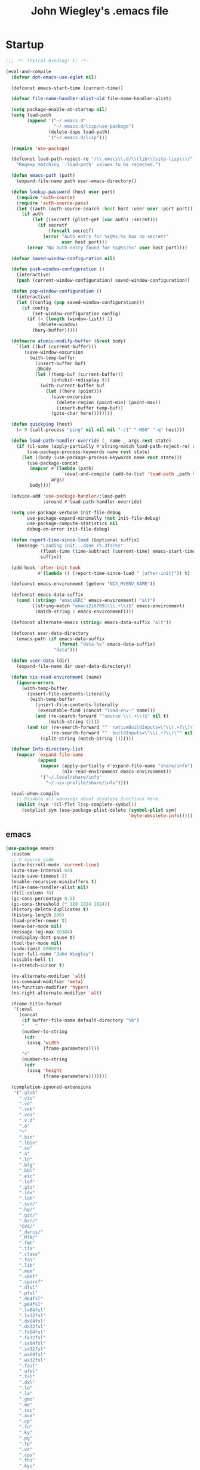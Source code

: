 #+TITLE: John Wiegley's .emacs file

* Startup

#+begin_src emacs-lisp
;;; -*- lexical-binding: t; -*-

(eval-and-compile
  (defvar dot-emacs-use-eglot nil)

  (defconst emacs-start-time (current-time))

  (defvar file-name-handler-alist-old file-name-handler-alist)

  (setq package-enable-at-startup nil)
  (setq load-path
        (append '("~/.emacs.d"
                  "~/.emacs.d/lisp/use-package")
                (delete-dups load-path)
                '("~/.emacs.d/lisp")))

  (require 'use-package)

  (defconst load-path-reject-re "/\\.emacs\\.d/\\(lib\\|site-lisp\\)/"
    "Regexp matching `:load-path' values to be rejected.")

  (defun emacs-path (path)
    (expand-file-name path user-emacs-directory))

  (defun lookup-password (host user port)
    (require 'auth-source)
    (require 'auth-source-pass)
    (let ((auth (auth-source-search :host host :user user :port port)))
      (if auth
          (let ((secretf (plist-get (car auth) :secret)))
            (if secretf
                (funcall secretf)
              (error "Auth entry for %s@%s:%s has no secret!"
                     user host port)))
        (error "No auth entry found for %s@%s:%s" user host port))))

  (defvar saved-window-configuration nil)

  (defun push-window-configuration ()
    (interactive)
    (push (current-window-configuration) saved-window-configuration))

  (defun pop-window-configuration ()
    (interactive)
    (let ((config (pop saved-window-configuration)))
      (if config
          (set-window-configuration config)
        (if (> (length (window-list)) 1)
            (delete-window)
          (bury-buffer)))))

  (defmacro atomic-modify-buffer (&rest body)
    `(let ((buf (current-buffer)))
       (save-window-excursion
         (with-temp-buffer
           (insert-buffer buf)
           ,@body
           (let ((temp-buf (current-buffer))
                 (inhibit-redisplay t))
             (with-current-buffer buf
               (let ((here (point)))
                 (save-excursion
                   (delete-region (point-min) (point-max))
                   (insert-buffer temp-buf))
                 (goto-char here))))))))

  (defun quickping (host)
    (= 0 (call-process "ping" nil nil nil "-c1" "-W50" "-q" host)))

  (defun load-path-handler-override (_ name _ args rest state)
    (if (cl-some (apply-partially #'string-match load-path-reject-re) args)
        (use-package-process-keywords name rest state)
      (let ((body (use-package-process-keywords name rest state)))
        (use-package-concat
         (mapcar #'(lambda (path)
                     `(eval-and-compile (add-to-list 'load-path ,path t)))
                 args)
         body))))

  (advice-add 'use-package-handler/:load-path
              :around #'load-path-handler-override)

  (setq use-package-verbose init-file-debug
        use-package-expand-minimally (not init-file-debug)
        use-package-compute-statistics nil
        debug-on-error init-file-debug)

  (defun report-time-since-load (&optional suffix)
    (message "Loading init...done (%.3fs)%s"
             (float-time (time-subtract (current-time) emacs-start-time))
             suffix))

  (add-hook 'after-init-hook
            #'(lambda () (report-time-since-load " [after-init]")) t)

  (defconst emacs-environment (getenv "NIX_MYENV_NAME"))

  (defconst emacs-data-suffix
    (cond ((string= "emacsERC" emacs-environment) "alt")
          ((string-match "emacs2[6789]\\(.+\\)$" emacs-environment)
           (match-string 1 emacs-environment))))

  (defconst alternate-emacs (string= emacs-data-suffix "alt"))

  (defconst user-data-directory
    (emacs-path (if emacs-data-suffix
                    (format "data-%s" emacs-data-suffix)
                  "data")))

  (defun user-data (dir)
    (expand-file-name dir user-data-directory))

  (defun nix-read-environment (name)
    (ignore-errors
      (with-temp-buffer
        (insert-file-contents-literally
         (with-temp-buffer
           (insert-file-contents-literally
            (executable-find (concat "load-env-" name)))
           (and (re-search-forward "^source \\(.+\\)$" nil t)
                (match-string 1))))
        (and (or (re-search-forward "^  nativeBuildInputs=\"\\(.+?\\)\"" nil t)
                 (re-search-forward "^  buildInputs=\"\\(.+?\\)\"" nil t))
             (split-string (match-string 1))))))

  (defvar Info-directory-list
    (mapcar 'expand-file-name
            (append
             (mapcar (apply-partially #'expand-file-name "share/info")
                     (nix-read-environment emacs-environment))
             '("~/.local/share/info"
               "~/.nix-profile/share/info"))))

  (eval-when-compile
    ;; Disable all warnings about obsolete functions here.
    (dolist (sym '(cl-flet lisp-complete-symbol))
      (setplist sym (use-package-plist-delete (symbol-plist sym)
                                              'byte-obsolete-info)))))
#+end_src

** emacs

#+begin_src emacs-lisp
(use-package emacs
  :custom
  ;; C source code
  (auto-hscroll-mode 'current-line)
  (auto-save-interval 64)
  (auto-save-timeout 2)
  (enable-recursive-minibuffers t)
  (file-name-handler-alist nil)
  (fill-column 78)
  (gc-cons-percentage 0.5)
  (gc-cons-threshold (* 128 1024 1024))
  (history-delete-duplicates t)
  (history-length 200)
  (load-prefer-newer t)
  (menu-bar-mode nil)
  (message-log-max 16384)
  (redisplay-dont-pause t)
  (tool-bar-mode nil)
  (undo-limit 800000)
  (user-full-name "John Wiegley")
  (visible-bell t)
  (x-stretch-cursor t)

  (ns-alternate-modifier 'alt)
  (ns-command-modifier 'meta)
  (ns-function-modifier 'hyper)
  (ns-right-alternate-modifier 'alt)

  (frame-title-format
   '(:eval
     (concat
      (if buffer-file-name default-directory "%b")
      "    "
      (number-to-string
       (cdr
        (assq 'width
              (frame-parameters))))
      "x"
      (number-to-string
       (cdr
        (assq 'height
              (frame-parameters)))))))

  (completion-ignored-extensions
   '(".glob"
     ".vio"
     ".vo"
     ".vok"
     ".vos"
     ".v.d"
     ".o"
     "~"
     ".bin"
     ".lbin"
     ".so"
     ".a"
     ".ln"
     ".blg"
     ".bbl"
     ".elc"
     ".lof"
     ".glo"
     ".idx"
     ".lot"
     ".svn/"
     ".hg/"
     ".git/"
     ".bzr/"
     "CVS/"
     "_darcs/"
     "_MTN/"
     ".fmt"
     ".tfm"
     ".class"
     ".fas"
     ".lib"
     ".mem"
     ".x86f"
     ".sparcf"
     ".dfsl"
     ".pfsl"
     ".d64fsl"
     ".p64fsl"
     ".lx64fsl"
     ".lx32fsl"
     ".dx64fsl"
     ".dx32fsl"
     ".fx64fsl"
     ".fx32fsl"
     ".sx64fsl"
     ".sx32fsl"
     ".wx64fsl"
     ".wx32fsl"
     ".fasl"
     ".ufsl"
     ".fsl"
     ".dxl"
     ".lo"
     ".la"
     ".gmo"
     ".mo"
     ".toc"
     ".aux"
     ".cp"
     ".fn"
     ".ky"
     ".pg"
     ".tp"
     ".vr"
     ".cps"
     ".fns"
     ".kys"
     ".pgs"
     ".tps"
     ".vrs"
     ".pyc"
     ".pyo"))

  ;; startup.el
  (auto-save-list-file-prefix (user-data "auto-save-list/.saves-"))
  (inhibit-startup-echo-area-message "johnw")
  (inhibit-startup-screen t)
  (initial-buffer-choice t)
  (initial-major-mode 'fundamental-mode)
  (initial-scratch-message "")
  (user-mail-address "johnw@newartisans.com")

  ;; advice.el
  (ad-redefinition-action 'accept)

  ;; files.el
  (auto-save-file-name-transforms '(("\\`/[^/]*:.*" "/tmp" t)))
  (delete-old-versions t)
  (directory-abbrev-alist
   '(("\\`/org" . "/Users/johnw/doc/org")))
  (directory-free-space-args "-kh")
  (large-file-warning-threshold nil)
  (save-abbrevs 'silently)
  (trash-directory "~/.Trash")
  (version-control t)

  (safe-local-variable-values
   '((haskell-indent-spaces . 4)
     (haskell-indent-spaces . 2)
     (haskell-indentation-ifte-offset . 2)
     (haskell-indentation-layout-offset . 2)
     (haskell-indentation-left-offset . 2)
     (haskell-indentation-starter-offset . 2)
     (haskell-indentation-where-post-offset . 2)
     (haskell-indentation-where-pre-offset . 2)
     (after-save-hook check-parens quietly-read-abbrev-file)))
  (safe-local-eval-forms
   '((add-hook 'write-file-hooks 'time-stamp)
     (add-hook 'write-file-functions 'time-stamp)
     (add-hook 'before-save-hook 'time-stamp nil t)
     (add-hook 'before-save-hook 'delete-trailing-whitespace nil t)
     (progn
       (let
           ((coq-root-directory
             (when buffer-file-name
               (locate-dominating-file buffer-file-name ".dir-locals.el")))
            (coq-project-find-file
             (and
              (boundp 'coq-project-find-file)
              coq-project-find-file)))
         (set
          (make-local-variable 'tags-file-name)
          (concat coq-root-directory "TAGS"))
         (setq camldebug-command-name
               (concat coq-root-directory "dev/ocamldebug-coq"))
         (unless coq-project-find-file
           (set
            (make-local-variable 'compile-command)
            (concat "make -C " coq-root-directory))
           (set
            (make-local-variable 'compilation-search-path)
            (cons coq-root-directory nil)))
         (when coq-project-find-file
           (setq default-directory coq-root-directory))))))

  ;; simple.el
  (backward-delete-char-untabify-method 'untabify)
  (column-number-mode t)
  (indent-tabs-mode nil)
  (kill-do-not-save-duplicates t)
  (kill-ring-max 500)
  (kill-whole-line t)
  (line-number-mode t)
  (mail-user-agent 'gnus-user-agent)
  (next-line-add-newlines nil)
  (save-interprogram-paste-before-kill t)

  ;; bytecomp.el
  (byte-compile-verbose nil)

  ;; (custom-buffer-done-function 'kill-buffer)
  ;; (default-major-mode 'text-mode)

  ;; prog-mode.el
  (prettify-symbols-unprettify-at-point 'right-edge)

  ;; scroll-bar.el
  (scroll-bar-mode nil)

  ;; paragraphs.el
  (sentence-end-double-space nil)

  ;; paren.el
  (show-paren-delay 0)

  ;; window.el
  (same-window-buffer-names
   '("*eshell*"
     "*shell*"
     "*mail*"
     "*inferior-lisp*"
     "*ielm*"
     "*scheme*"))
  (switch-to-buffer-preserve-window-point t)

  ;; warnings.el
  (warning-minimum-log-level :error)

  ;; frame.el
  (window-divider-default-bottom-width 1)
  (window-divider-default-places 'bottom-only)

  ;; nsm.el
  (nsm-settings-file (user-data "network-security.data"))

  ;; (cc-other-file-alist
  ;;  '(("\\.hs\\'"
  ;;     (".hs-boot"))
  ;;    ("\\.cc\\'"
  ;;     (".hh" ".h"))
  ;;    ("\\.hh\\'"
  ;;     (".cc" ".C"))
  ;;    ("\\.c\\'"
  ;;     (".h"))
  ;;    ("\\.h\\'"
  ;;     (".c" ".cc" ".C" ".CC" ".cxx" ".cpp"))
  ;;    ("\\.C\\'"
  ;;     (".H" ".hh" ".h"))
  ;;    ("\\.H\\'"
  ;;     (".C" ".CC"))
  ;;    ("\\.CC\\'"
  ;;     (".HH" ".H" ".hh" ".h"))
  ;;    ("\\.HH\\'"
  ;;     (".CC"))
  ;;    ("\\.c\\+\\+\\'"
  ;;     (".h++" ".hh" ".h"))
  ;;    ("\\.h\\+\\+\\'"
  ;;     (".c++"))
  ;;    ("\\.cpp\\'"
  ;;     (".hpp" ".hh" ".h"))
  ;;    ("\\.hpp\\'"
  ;;     (".cpp"))
  ;;    ("\\.cxx\\'"
  ;;     (".hxx" ".hh" ".h"))
  ;;    ("\\.hxx\\'"
  ;;     (".cxx"))))

  :custom-face
  (cursor ((t (:background "hotpink"))))
  (highlight ((t (:background "blue4"))))
  (minibuffer-prompt ((t (:foreground "grey80"))))
  (mode-line-inactive ((t (:background "grey95"))))
  (nobreak-space ((t nil)))
  (variable-pitch ((t (:height 1.1 :family "Bookerly"))))

  :init
  (setq disabled-command-function nil) ;; enable all commands

  :config
  (add-hook 'after-save-hook
            #'executable-make-buffer-file-executable-if-script-p)

  (define-key input-decode-map [?\C-m] [C-m])

  (eval-and-compile
    (mapc #'(lambda (entry)
              (define-prefix-command (cdr entry))
              (bind-key (car entry) (cdr entry)))
          '(("C-,"   . my-ctrl-comma-map)
            ("<C-m>" . my-ctrl-m-map)

            ("C-h e" . my-ctrl-h-e-map)
            ("C-h x" . my-ctrl-h-x-map)

            ("C-c b" . my-ctrl-c-b-map)
            ("C-c e" . my-ctrl-c-e-map)
            ("C-c m" . my-ctrl-c-m-map)
            ("C-c n" . my-ctrl-c-n-map)
            ("C-c w" . my-ctrl-c-w-map)
            ("C-c y" . my-ctrl-c-y-map)
            ("C-c H" . my-ctrl-c-H-map)
            ("C-c N" . my-ctrl-c-N-map)
            ("C-c (" . my-ctrl-c-open-paren-map)
            ("C-c -" . my-ctrl-c-minus-map)
            ("C-c =" . my-ctrl-c-equals-map)
            ("C-c ." . my-ctrl-c-dot-map)
            )))

  ;; Add prompt indicator to `completing-read-multiple'.
  ;; We display [CRM<separator>], e.g., [CRM,] if the separator is a comma.
  (defun crm-indicator (args)
    (cons (format "[CRM%s] %s"
                  (replace-regexp-in-string
                   "\\`\\[.*?]\\*\\|\\[.*?]\\*\\'" ""
                   crm-separator)
                  (car args))
          (cdr args)))

  (advice-add #'completing-read-multiple :filter-args #'crm-indicator)

  ;; Do not allow the cursor in the minibuffer prompt
  (setq minibuffer-prompt-properties
        '(read-only t cursor-intangible t face minibuffer-prompt))

  (add-hook 'minibuffer-setup-hook #'cursor-intangible-mode)

  ;; Emacs 28: Hide commands in M-x which do not work in the current mode.
  ;; Vertico commands are hidden in normal buffers.
  (setq read-extended-command-predicate
        #'command-completion-default-include-p))
#+end_src

* Libraries

#+begin_src emacs-lisp
(use-package anaphora      :defer t)
(use-package apiwrap       :defer t)
(use-package asoc          :defer t)
(use-package async         :defer t :load-path "lisp/async")
(use-package button-lock   :defer t)
(use-package ctable        :defer t)
(use-package dash          :defer t)
(use-package deferred      :defer t)
(use-package diminish      :demand t)
(use-package el-mock       :defer t)
(use-package elisp-refs    :defer t)
(use-package epc           :defer t)
(use-package epl           :defer t)
(use-package esxml         :defer t)
(use-package f             :defer t)
(use-package fn            :defer t)
(use-package fringe-helper :defer t)
(use-package fuzzy         :defer t)
(use-package ht            :defer t)
(use-package kv            :defer t)
(use-package list-utils    :defer t)
(use-package logito        :defer t)
(use-package loop          :defer t)
(use-package m-buffer      :defer t)
(use-package makey         :defer t)
(use-package marshal       :defer t)
(use-package names         :defer t)
(use-package noflet        :defer t)
(use-package oauth2        :defer t)
(use-package ov            :defer t)
(use-package packed        :defer t)
(use-package parent-mode   :defer t)
(use-package parsebib      :defer t)
(use-package parsec        :defer t)
(use-package peval         :defer t)
(use-package pfuture       :defer t)
(use-package pkg-info      :defer t)
(use-package popup         :defer t)
(use-package popup-pos-tip :defer t)
(use-package popwin        :defer t)
(use-package pos-tip       :defer t)
(use-package request       :defer t)
(use-package rich-minority :defer t)
(use-package s             :defer t)
(use-package simple-httpd  :defer t)
(use-package spinner       :defer t)
(use-package tablist       :defer t)
(use-package uuidgen       :defer t)
(use-package web           :defer t)
(use-package web-server    :defer t)
(use-package websocket     :defer t)
(use-package with-editor   :defer t)
(use-package xml-rpc       :defer t)
(use-package zoutline      :defer t)
#+end_src

** alert

#+begin_src emacs-lisp
(use-package alert
  :defer t
  :load-path "lisp/alert"
  :custom
  (alert-default-style 'fringe)
  (alert-notifier-command
   "~/Applications/Home Manager Apps/terminal-notifier.app/Contents/MacOS/terminal-notifier"))
#+end_src

** ghub

#+begin_src emacs-lisp
(use-package ghub
  :defer t
  :config
  (require 'auth-source-pass)
  (defvar my-ghub-token-cache nil)
  (advice-add
   'ghub--token :around
   #'(lambda (orig-func host username package &optional nocreate forge)
       (or my-ghub-token-cache
           (setq my-ghub-token-cache
                 (funcall orig-func host username package nocreate forge))))))
#+end_src

* Packages

** abbrev

#+begin_src emacs-lisp
(use-package abbrev
  :diminish
  :hook
  ((text-mode prog-mode erc-mode LaTeX-mode) . abbrev-mode)
  (expand-load . (lambda ()
                   (add-hook 'expand-expand-hook #'indent-according-to-mode)
                   (add-hook 'expand-jump-hook #'indent-according-to-mode)))
  :custom
  (abbrev-file-name "~/.emacs.d/abbrevs.el")
  :config
  (if (file-exists-p abbrev-file-name)
      (quietly-read-abbrev-file)))
#+end_src

** ace-window

#+begin_src emacs-lisp
(use-package ace-window
  :bind* ("<C-return>" . ace-window)
  :custom
  (aw-dispatch-when-more-than 6)
  (aw-scope 'frame))
#+end_src

** adoc-mode

#+begin_src emacs-lisp
(use-package adoc-mode
  :mode "\\.adoc\\'"
  :config
  (add-hook 'adoc-mode-hook
            #'(lambda ()
                (auto-fill-mode 1)
                ;; (visual-line-mode 1)
                ;; (visual-fill-column-mode 1)
                )))
#+end_src

** agda-input

#+begin_src emacs-lisp
(use-package agda-input
  :defer 5
  :custom
  (agda-input-tweak-all
   '(agda-input-compose (agda-input-prepend "\\") (agda-input-nonempty)))
  (agda-input-user-translations
   '(("^"      "^")
     ("nat"    "⟹")
     ("next"   "◯")
     ("always" "□")
     ("aly"    "□")
     ("even"   "◇")
     ("evn"    "◇")
     ("for"    "△")
     ("mer"    "▽")
     ("iso"    "≅")
     ("miso"   "≃")
     ("diag"   "∆")
     ("whl"    "⊳")
     ("whr"    "⊲"))))
#+end_src

** agda2-mode

#+begin_src emacs-lisp
(use-package agda2-mode
  :mode ("\\.agda\\'" "\\.lagda.md\\'")
  :bind (:map agda2-mode-map
              ("C-c C-i" . agda2-insert-helper-function))
  :custom
  (agda2-backend "MAlonzo")
  (agda2-include-dirs
   '("." "~/.nix-profile/share/agda-prelude" "~/.nix-profile/share/agda"))
  :preface
  (defun agda2-insert-helper-function (&optional prefix)
    (interactive "P")
    (let ((func-def (with-current-buffer "*Agda information*"
                      (buffer-string))))
      (save-excursion
        (forward-paragraph)
        (let ((name (car (split-string func-def " "))))
          (insert "  where\n    " func-def "    " name " x = ?\n")))))
  :init
  (advice-add 'agda2-mode
              :before #'direnv-update-directory-environment))
#+end_src

** aggressive-indent

#+begin_src emacs-lisp
(use-package aggressive-indent
  :diminish
  :hook (emacs-lisp-mode . aggressive-indent-mode))
#+end_src

** align

#+begin_src emacs-lisp
(use-package align
  :bind (("M-["   . align-code)
         ("C-c [" . align-regexp))
  :commands align
  :custom
  (align-c++-modes '(csharp-mode c++-mode c-mode java-mode groovy-mode))
  (align-to-tab-stop nil)
  :preface
  (defun align-code (beg end &optional arg)
    (interactive "rP")
    (if (null arg)
        (align beg end)
      (let ((end-mark (copy-marker end)))
        (indent-region beg end-mark nil)
        (align beg end-mark)))))
#+end_src

** anki-editor

#+begin_src emacs-lisp
(use-package anki-editor
  :commands anki-editor-submit)
#+end_src

** ansi-color

#+begin_src emacs-lisp
(use-package ansi-color
  :defer t
  :custom
  (ansi-color-names-vector
   ["black" "red" "green" "brown" "blue" "magenta" "blue" "white"]))
#+end_src

** aria2

#+begin_src emacs-lisp
(use-package aria2
  :commands aria2-downloads-list)
#+end_src

** ascii

#+begin_src emacs-lisp
(use-package ascii
  :bind ("C-c e A" . ascii-toggle)
  :commands (ascii-on ascii-off)
  :preface
  (defun ascii-toggle ()
    (interactive)
    (if ascii-display
        (ascii-off)
      (ascii-on))))
#+end_src

** auctex

#+begin_src emacs-lisp
(use-package latex
  :mode ("\\.tex\\'" . TeX-latex-mode)
  :bind (:map LaTeX-mode-map
              ("C-x SPC" . (lambda () (interactive) (insert "\N{THIN SPACE}")))
              ("C-x A"   . (lambda () (interactive) (insert "ٰ")))
              ("A-َ"      . (lambda () (interactive) (insert "ٰ")))
              ("A-ه"     . (lambda () (interactive) (insert "ۀ")))
              ("A-د"     . (lambda () (interactive) (insert "ذ")))
              ("A-ت"     . (lambda () (interactive) (insert "ة"))))
  :custom
  (TeX-PDF-mode t)
  (TeX-auto-save t)
  (TeX-auto-untabify t)
  (TeX-electric-escape t)
  (TeX-engine 'xetex)
  (TeX-parse-self t)
  (TeX-view-program-list
   '(("Skim"
      ("osascript" " ~/bin/skim-gotopage.script" " %O"
       (mode-io-correlate " %(outpage)")))))
  (TeX-view-program-selection
   '(((output-dvi style-pstricks)
      "dvips and gv")
     (output-dvi "xdvi")
     (output-pdf "Skim")
     (output-html "xdg-open")))
  :preface
  (defvar latex-prettify-symbols-alist
    '(("\N{THIN SPACE}" . ?\⟷)))
  :config
  (require 'preview)

  (defun latex-help-get-cmd-alist ()    ;corrected version:
    "Scoop up the commands in the index of the latex info manual.
   The values are saved in `latex-help-cmd-alist' for speed."
    ;; mm, does it contain any cached entries
    (if (not (assoc "\\begin" latex-help-cmd-alist))
        (save-window-excursion
          (setq latex-help-cmd-alist nil)
          (Info-goto-node (concat latex-help-file "Command Index"))
          (goto-char (point-max))
          (while (re-search-backward "^\\* \\(.+\\): *\\(.+\\)\\." nil t)
            (let ((key (buffer-substring (match-beginning 1) (match-end 1)))
                  (value (buffer-substring (match-beginning 2)
                                           (match-end 2))))
              (add-to-list 'latex-help-cmd-alist (cons key value))))))
    latex-help-cmd-alist)

  (info-lookup-add-help :mode 'LaTeX-mode
                        :regexp ".*"
                        :parse-rule "\\\\?[a-zA-Z]+\\|\\\\[^a-zA-Z]"
                        :doc-spec '(("(latex2e)Concept Index")
                                    ("(latex2e)Command Index")))

  (add-hook 'LaTeX-mode-hook
            #'(lambda
                ()
                (setq-local prettify-symbols-alist latex-prettify-symbols-alist)
                (prettify-symbols-mode 1)))

  (add-hook 'TeX-after-compilation-finished-functions
            #'TeX-revert-document-buffer))
#+end_src

** auth-source-pass

#+begin_src emacs-lisp
(use-package auth-source-pass
  :defer 5
  :preface
  (defvar auth-source-pass--cache (make-hash-table :test #'equal))

  (defun auth-source-pass--reset-cache ()
    (setq auth-source-pass--cache (make-hash-table :test #'equal)))

  (defun auth-source-pass--read-entry (entry)
    "Return a string with the file content of ENTRY."
    (run-at-time 45 nil #'auth-source-pass--reset-cache)
    (let ((cached (gethash entry auth-source-pass--cache)))
      (or cached
          (puthash
           entry
           (with-temp-buffer
             (insert-file-contents (expand-file-name
                                    (format "%s.gpg" entry)
                                    (getenv "PASSWORD_STORE_DIR")))
             (buffer-substring-no-properties (point-min) (point-max)))
           auth-source-pass--cache))))

  (defun auth-source-pass-entries ()
    "Return a list of all password store entries."
    (let ((store-dir (getenv "PASSWORD_STORE_DIR")))
      (mapcar
       (lambda (file) (file-name-sans-extension (file-relative-name file store-dir)))
       (directory-files-recursively store-dir "\.gpg$"))))
  :config
  (auth-source-pass-enable))
#+end_src

** autorevert

#+begin_src emacs-lisp
(use-package autorevert
  :defer 15
  :custom
  (auto-revert-use-notify nil)
  :config
  (global-auto-revert-mode t))
#+end_src

** auto-yasnippet

#+begin_src emacs-lisp
(use-package auto-yasnippet
  :after yasnippet
  :bind (("C-c y a" . aya-create)
         ("C-c y e" . aya-expand)
         ("C-c y o" . aya-open-line)))
#+end_src

** avy

#+begin_src emacs-lisp
(use-package avy
  :bind
  ("C-." . avy-goto-char-timer)
  :custom
  (avy-case-fold-search t)
  (avy-keys '(97 111 101 117 105 100 104 116 110 115))
  (avy-timeout-seconds 0.3)
  :config
  (avy-setup-default)

  (defun avy-action-kill-whole-line (pt)
    (save-excursion
      (goto-char pt)
      (kill-whole-line))
    (select-window
     (cdr
      (ring-ref avy-ring 0)))
    t)

  (setf (alist-get ?k avy-dispatch-alist) 'avy-action-kill-stay
        (alist-get ?K avy-dispatch-alist) 'avy-action-kill-whole-line)

  (defun avy-action-copy-whole-line (pt)
    (save-excursion
      (goto-char pt)
      (cl-destructuring-bind (start . end)
          (bounds-of-thing-at-point 'line)
        (copy-region-as-kill start end)))
    (select-window
     (cdr
      (ring-ref avy-ring 0)))
    t)

  (defun avy-action-yank-whole-line (pt)
    (avy-action-copy-whole-line pt)
    (save-excursion (yank))
    t)

  (setf (alist-get ?y avy-dispatch-alist) 'avy-action-yank
        (alist-get ?w avy-dispatch-alist) 'avy-action-copy
        (alist-get ?W avy-dispatch-alist) 'avy-action-copy-whole-line
        (alist-get ?Y avy-dispatch-alist) 'avy-action-yank-whole-line)

  (defun avy-action-teleport-whole-line (pt)
    (avy-action-kill-whole-line pt)
    (save-excursion (yank)) t)

  (setf (alist-get ?t avy-dispatch-alist) 'avy-action-teleport
        (alist-get ?T avy-dispatch-alist) 'avy-action-teleport-whole-line)

  (defun avy-action-mark-to-char (pt)
    (activate-mark)
    (goto-char pt))

  (setf (alist-get ?  avy-dispatch-alist) 'avy-action-mark-to-char)

  (defun avy-action-flyspell (pt)
    (save-excursion
      (goto-char pt)
      (when (require 'flyspell nil t)
        (flyspell-auto-correct-word)))
    (select-window
     (cdr (ring-ref avy-ring 0)))
    t)

  ;; Bind to semicolon (flyspell uses C-;)
  (setf (alist-get ?\; avy-dispatch-alist) 'avy-action-flyspell)

  (eval-after-load 'embark
    '(progn
       (defun avy-action-embark (pt)
         (unwind-protect
             (save-excursion
               (goto-char pt)
               (embark-act))
           (select-window
            (cdr (ring-ref avy-ring 0))))
         t)

       (setf (alist-get ?. avy-dispatch-alist) 'avy-action-embark))))
#+end_src

*** avy-zap

#+begin_src emacs-lisp
(use-package avy-zap
  :bind (("M-z" . avy-zap-to-char-dwim)
         ("M-Z" . avy-zap-up-to-char-dwim)))
#+end_src

** backup-each-save

Ever wish to go back to an older saved version of a file? Then this package is
for you. This package copies every file you save in Emacs to a backup
directory tree (which mirrors the tree structure of the filesystem), with a
timestamp suffix to make multiple saves of the same file unique. Never lose
old saved versions again.

#+begin_src emacs-lisp
(use-package backup-each-save
  :disabled t
  :commands backup-each-save
  :custom
  (make-backup-file-name-function 'my-make-backup-file-name)
  :preface
  (defun my-make-backup-file-name (file)
    (make-backup-file-name-1 (expand-file-name (file-truename file))))

  (defun backup-each-save-filter (filename)
    (not (string-match
          (concat "\\(^/tmp\\|\\.emacs\\.d/data\\(-alt\\)?/"
                  "\\|\\.newsrc\\(\\.eld\\)?\\|"
                  "\\(archive/sent/\\|recentf\\`\\)\\)")
          filename)))

  (defun my-dont-backup-files-p (filename)
    (unless (string-match filename "\\(archive/sent/\\|recentf\\`\\)")
      (normal-backup-enable-predicate filename)))

  :hook (after-save . backup-each-save)
  :config
  (setq backup-each-save-filter-function 'backup-each-save-filter
        backup-enable-predicate 'my-dont-backup-files-p))
#+end_src

** backup-walker

#+begin_src emacs-lisp
(use-package backup-walker
  :commands backup-walker-start)
#+end_src

** beacon

#+begin_src emacs-lisp
(use-package beacon
  :diminish
  :commands beacon-mode)
#+end_src

** biblio

#+begin_src emacs-lisp
(use-package biblio
  :commands biblio-lookup)
#+end_src

** bind-key

#+begin_src emacs-lisp
(use-package bind-key
  :defer t
  :custom
  (bind-key-segregation-regexp
   "\\`\\(\\(C-[chx.] \\|M-[gso] \\)\\([CM]-\\)?\\|.+-\\)"))
#+end_src

** bm

#+begin_src emacs-lisp
(use-package bm
  :unless alternate-emacs
  :bind (("C-c b b" . bm-toggle)
         ("C-c b n" . bm-next)
         ("C-c b p" . bm-previous))
  :commands (bm-repository-load
             bm-buffer-save
             bm-buffer-save-all
             bm-buffer-restore)
  :custom
  (bm-buffer-persistence t)
  (bm-cycle-all-buffers t)
  (bm-highlight-style 'bm-highlight-only-fringe)
  (bm-in-lifo-order t)
  (bm-repository-file (user-data "bm-repository"))
  :init
  (add-hook 'after-init-hook #'bm-repository-load)
  (add-hook 'find-file-hooks #'bm-buffer-restore)
  (add-hook 'after-revert-hook #'bm-buffer-restore)
  (add-hook 'kill-buffer-hook #'bm-buffer-save)
  (add-hook 'after-save-hook #'bm-buffer-save)
  (add-hook 'vc-before-checkin-hook #'bm-buffer-save)
  (add-hook 'kill-emacs-hook
            #'(lambda nil
                (bm-buffer-save-all)
                (bm-repository-save))))
#+end_src

** bookmark

#+begin_src emacs-lisp
(use-package bookmark
  :defer 5
  :custom
  (bookmark-default-file "~/doc/bookmarks"))
#+end_src

*** bookmark+

#+begin_src emacs-lisp
(use-package bookmark+
  :after bookmark
  :bind ("M-B" . bookmark-bmenu-list)
  :commands bmkp-jump-dired
  :custom
  (bmkp-bmenu-commands-file (user-data "bmk-bmenu-commands.el"))
  (bmkp-bmenu-state-file (user-data "bmk-bmenu-state.el"))
  (bmkp-crosshairs-flag nil)
  (bmkp-last-as-first-bookmark-file "~/Documents/bookmarks"))
#+end_src

** boogie-friends

#+begin_src emacs-lisp
(use-package boogie-friends
  :defer 5)
#+end_src

** browse-at-remote

#+begin_src emacs-lisp
(use-package browse-at-remote
  :bind ("C-c B" . browse-at-remote))
#+end_src

** browse-kill-ring

#+begin_src emacs-lisp
(use-package browse-kill-ring
  :defer 5
  :commands browse-kill-ring)
#+end_src

*** browse-kill-ring+

#+begin_src emacs-lisp
(use-package browse-kill-ring+
  :disabled t
  :after browse-kill-ring
  :config (browse-kill-ring-default-keybindings))
#+end_src

** browse-url

#+begin_src emacs-lisp
(use-package browse-url
  :defer 5
  :custom
  (browse-url-browser-function 'browse-url-default-macosx-browser))
#+end_src

** bytecomp-simplify

#+begin_src emacs-lisp
(use-package bytecomp-simplify
  :defer 15)
#+end_src

** c-includes

#+begin_src emacs-lisp
(use-package c-includes
  :disabled t
  :commands c-includes
  :after cc-mode
  :bind (:map c-mode-base-map
              ("C-c C-i"  . c-includes-current-file)))
#+end_src

** calc

#+begin_src emacs-lisp
(use-package calc
  :defer t
  :custom
  (math-additional-units
   '((GiB "1024 * MiB" "Giga Byte")
     (MiB "1024 * KiB" "Mega Byte")
     (KiB "1024 * B" "Kilo Byte")
     (B nil "Byte")
     (Gib "1024 * Mib" "Giga Bit")
     (Mib "1024 * Kib" "Mega Bit")
     (Kib "1024 * b" "Kilo Bit")
     (b "B / 8" "Bit")))
  :config
  (setq math-units-table nil))
#+end_src

** calendar

#+begin_src emacs-lisp
(use-package calendar
  :defer t
  :custom
  (calendar-daylight-time-zone-name "PDT")
  (calendar-latitude 38.5474883)
  (calendar-longitude -121.5262693)
  (calendar-mark-holidays-flag t)
  (calendar-standard-time-zone-name "PST")
  (calendar-time-zone -480)
  (diary-file "~/doc/diary")
  :init
  (setenv "TZ" "PST8PDT"))
#+end_src

*** bahai-calendar

#+begin_src emacs-lisp
(use-package bahai-calendar
  :no-require t
  :after calendar
  :preface
  (defconst first-year-in-list 172)

  (defconst naw-ruz
    '((3 21 2015)
      (3 20 2016)
      (3 20 2017)
      (3 21 2018)
      (3 21 2019)
      (3 20 2020)
      (3 20 2021)
      (3 21 2022)
      (3 21 2023)
      (3 20 2024)
      (3 20 2025)
      (3 21 2026)
      (3 21 2027)
      (3 20 2028)
      (3 20 2029)
      (3 20 2030)
      (3 21 2031)
      (3 20 2032)
      (3 20 2033)
      (3 20 2034)
      (3 21 2035)
      (3 20 2036)
      (3 20 2037)
      (3 20 2038)
      (3 21 2039)
      (3 20 2040)
      (3 20 2041)
      (3 20 2042)
      (3 21 2043)
      (3 20 2044)
      (3 20 2045)
      (3 20 2046)
      (3 21 2047)
      (3 20 2048)
      (3 20 2049)
      (3 20 2050)
      (3 21 2051)
      (3 20 2052)
      (3 20 2053)
      (3 20 2054)
      (3 21 2055)
      (3 20 2056)
      (3 20 2057)
      (3 20 2058)
      (3 20 2059)
      (3 20 2060)
      (3 20 2061)
      (3 20 2062)
      (3 20 2063)
      (3 20 2064))
    "The days when Naw-Rúz begins, for the next fifty years.")

  (defconst days-of-há
    '(4 4 5 4 4 4 5 4 4 4 5 4 4 4 4 5 4 4 4 5 4 4 4 5 4
        4 4 5 4 4 4 5 4 4 4 5 4 4 4 5 4 4 4 4 5 4 4 4 5 4)
    "The days when Naw-Rúz begins, for the next fifty years.")

  (defconst bahai-months
    '("Bahá"      ; 1
      "Jalál"     ; 2
      "Jamál"     ; 3
      "‘Aẓamat"   ; 4
      "Núr"       ; 5
      "Raḥmat"    ; 6
      "Kalimát"   ; 7
      "Kamál"     ; 8
      "Asmá’"     ; 9
      "‘Izzat"    ; 10
      "Mashíyyat" ; 11
      "‘Ilm"      ; 12
      "Qudrat"    ; 13
      "Qawl"      ; 14
      "Masá’il"   ; 15
      "Sharaf"    ; 16
      "Sulṭán"    ; 17
      "Mulk"      ; 18
      "‘Alá’"     ; 19
      ))

  (defun bahai-date (month day &optional bahai-year)
    (require 'cal-julian)
    (require 'diary-lib)
    (let* ((greg-year (if bahai-year
                          (+ 1844 (1- bahai-year))
                        (nth 2 (calendar-current-date))))
           (year (1+ (- greg-year 1844)))
           (first-day (cl-find-if #'(lambda (x) (= greg-year (nth 2 x)))
                                  naw-ruz))
           (greg-base (calendar-julian-to-absolute first-day))
           (hdays (nth (- year first-year-in-list) days-of-há))
           (offset (+ (1- day) (* 19 (1- month))
                      (if (= month 19)
                          hdays
                        0)))
           (greg-date (calendar-julian-from-absolute (+ greg-base offset))))
      (apply #'diary-date greg-date))))
#+end_src

*** holidays

#+begin_src emacs-lisp
(use-package holidays
  :defer t
  :custom
  (holiday-bahai-holidays nil))
#+end_src

** cargo

#+begin_src emacs-lisp
(use-package cargo
  :commands cargo-minor-mode
  :bind (:map cargo-mode-map
              ("C-c C-c C-y" . cargo-process-clippy))
  :custom
  (cargo-process--command-clippy "clippy")
  :config
  (defadvice cargo-process-clippy
      (around my-cargo-process-clippy activate)
    (let ((cargo-process--command-flags
           (concat cargo-process--command-flags
                   "--all-targets "
                   "--all-features "
                   "-- "
                   "-D warnings "
                   "-D clippy::all "
                   "-D clippy::mem_forget "
                   "-C debug-assertions=off")))
      ad-do-it))

  (defun cargo-fix ()
    (interactive)
    (async-shell-command
     (concat "cargo fix"
             " --clippy --tests --benches --allow-dirty --allow-staged"))))
#+end_src

** cc-mode

#+begin_src emacs-lisp
(use-package cc-mode
  :mode (("\\.h\\(h?\\|xx\\|pp\\)\\'" . c++-mode)
         ("\\.m\\'" . c-mode)
         ("\\.mm\\'" . c++-mode))
  :bind (:map c++-mode-map
              ("<" . self-insert-command)
              (">" . self-insert-command))
  :bind (:map c-mode-base-map
              ("#" . self-insert-command)
              ("{" . self-insert-command)
              ("}" . self-insert-command)
              ("/" . self-insert-command)
              ("*" . self-insert-command)
              (";" . self-insert-command)
              ("," . self-insert-command)
              (":" . self-insert-command)
              ("(" . self-insert-command)
              (")" . self-insert-command)
              ("<return>" . newline-and-indent)
              ("M-q" . c-fill-paragraph)
              ("M-j"))
  :custom
  (c-default-style '((java-mode . "gnu") (awk-mode . "awk") (other . "gnu")))
  :preface
  (defun my-c-mode-common-hook ()
    (require 'flycheck)
    (flycheck-mode 1)

    (setq-local flycheck-check-syntax-automatically nil)
    (setq-local flycheck-highlighting-mode nil)

    (set (make-local-variable 'parens-require-spaces) nil)

    (let ((bufname (buffer-file-name)))
      (when bufname
        (cond
         ((string-match "/ledger/" bufname)
          (c-set-style "ledger"))
         ((string-match "/edg/" bufname)
          (c-set-style "edg"))
         (t
          (c-set-style "clang")))))

    (font-lock-add-keywords
     'c++-mode '(("\\<\\(assert\\|DEBUG\\)(" 1 font-lock-warning-face t))))

  :hook (c-mode-common . my-c-mode-common-hook)
  :config
  (add-to-list
   'c-style-alist
   '("edg"
     (indent-tabs-mode . nil)
     (c-basic-offset . 2)
     (c-comment-only-line-offset . (0 . 0))
     (c-hanging-braces-alist
      . ((substatement-open before after)
         (arglist-cont-nonempty)))
     (c-offsets-alist
      . ((statement-block-intro . +)
         (knr-argdecl-intro . 5)
         (substatement-open . 0)
         (substatement-label . 0)
         (label . 0)
         (case-label . +)
         (statement-case-open . 0)
         (statement-cont . +)
         (arglist-intro . +)
         (arglist-close . +)
         (inline-open . 0)
         (brace-list-open . 0)
         (topmost-intro-cont
          . (first c-lineup-topmost-intro-cont
                   c-lineup-gnu-DEFUN-intro-cont))))
     (c-special-indent-hook . c-gnu-impose-minimum)
     (c-block-comment-prefix . "")))

  (add-to-list
   'c-style-alist
   '("ledger"
     (indent-tabs-mode . nil)
     (c-basic-offset . 2)
     (c-comment-only-line-offset . (0 . 0))
     (c-hanging-braces-alist
      . ((substatement-open before after)
         (arglist-cont-nonempty)))
     (c-offsets-alist
      . ((statement-block-intro . +)
         (knr-argdecl-intro . 5)
         (substatement-open . 0)
         (substatement-label . 0)
         (label . 0)
         (case-label . 0)
         (statement-case-open . 0)
         (statement-cont . +)
         (arglist-intro . +)
         (arglist-close . +)
         (inline-open . 0)
         (brace-list-open . 0)
         (topmost-intro-cont
          . (first c-lineup-topmost-intro-cont
                   c-lineup-gnu-DEFUN-intro-cont))))
     (c-special-indent-hook . c-gnu-impose-minimum)
     (c-block-comment-prefix . "")))

  (add-to-list
   'c-style-alist
   '("clang"
     (indent-tabs-mode . nil)
     (c-basic-offset . 2)
     (c-comment-only-line-offset . (0 . 0))
     (c-hanging-braces-alist
      . ((substatement-open before after)
         (arglist-cont-nonempty)))
     (c-offsets-alist
      . ((statement-block-intro . +)
         (knr-argdecl-intro . 5)
         (substatement-open . 0)
         (substatement-label . 0)
         (label . 0)
         (case-label . 0)
         (statement-case-open . 0)
         (statement-cont . +)
         (arglist-intro . +)
         (arglist-close . +)
         (inline-open . 0)
         (brace-list-open . 0)
         (topmost-intro-cont
          . (first c-lineup-topmost-intro-cont
                   c-lineup-gnu-DEFUN-intro-cont))))
     (c-special-indent-hook . c-gnu-impose-minimum)
     (c-block-comment-prefix . ""))))
#+end_src

** centered-cursor-mode

#+begin_src emacs-lisp
(use-package centered-cursor-mode
  :commands centered-cursor-mode)
#+end_src

** change-inner

#+begin_src emacs-lisp
(use-package change-inner
  :bind (("M-i"     . change-inner)
         ("M-o M-o" . change-outer)))
#+end_src

** chess

#+begin_src emacs-lisp
(use-package chess
  :load-path "lisp/chess"
  :commands chess)
#+end_src

*** chess-ics

#+begin_src emacs-lisp
(use-package chess-ics
  :after chess
  :commands chess-ics
  :config
  (defun chess ()
    (interactive)
    (chess-ics "freechess.org" 5000 "jwiegley"
               (lookup-password "freechess.org" "jwiegley" 80))))
#+end_src

** cl-info

#+begin_src emacs-lisp
(use-package cl-info
  ;; jww (2017-12-10): Need to configure.
  :disabled t)
#+end_src

** cmake-mode

#+begin_src emacs-lisp
(use-package cmake-mode
  :mode ("CMakeLists.txt" "\\.cmake\\'"))
#+end_src

*** cmake-font-lock

#+begin_src emacs-lisp
(use-package cmake-font-lock
  :hook (cmake-mode . cmake-font-lock-activate))
#+end_src

** col-highlight

#+begin_src emacs-lisp
(use-package col-highlight
  :commands col-highlight-mode)
#+end_src

** color-moccur

#+begin_src emacs-lisp
(use-package color-moccur
  :commands (isearch-moccur isearch-all isearch-moccur-all)
  :bind (("M-s O" . moccur)
         :map isearch-mode-map
         ("M-o" . isearch-moccur)
         ("M-O" . isearch-moccur-all))
  :custom
  (moccur-following-mode-toggle nil))
#+end_src

** color-theme

#+begin_src emacs-lisp
(use-package color-theme
  :config
  ;; This is `color-theme-midnight' from `color-theme-library.el'. It's copied
  ;; here to avoid loading that entire library.
  (color-theme-install
   '(((font . "fixed")
      (width . 130)
      (height . 50)
      (background-color . "black")
      (foreground-color . "grey85")
      (background-mode . dark)
      (mouse-color . "grey85")
      (cursor-color . "grey85"))
     nil
     (default ((t (nil))))
     (font-lock-comment-face ((t (:italic t :foreground "grey60"))))
     (font-lock-string-face ((t (:foreground "Magenta"))))
     (font-lock-keyword-face ((t (:foreground "Cyan"))))
     (font-lock-warning-face ((t (:bold t :foreground "Pink"))))
     (font-lock-constant-face ((t (:foreground "OliveDrab"))))
     (font-lock-type-face ((t (:foreground "DarkCyan"))))
     (font-lock-variable-name-face ((t (:foreground "DarkGoldenrod"))))
     (font-lock-function-name-face ((t (:foreground "SlateBlue"))))
     (font-lock-builtin-face ((t (:foreground "SkyBlue"))))
     (highline-face ((t (:background "grey12"))))
     (setnu-line-number-face ((t (:background "Grey15" :foreground "White" :bold t))))
     (show-paren-match-face ((t (:background "grey30"))))
     (region ((t (:background "grey15"))))
     (highlight ((t (:background "blue"))))
     (secondary-selection ((t (:background "navy"))))
     (widget-field-face ((t (:background "navy"))))
     (widget-single-line-field-face ((t (:background "royalblue")))))))
#+end_src

** command-log-mode

#+begin_src emacs-lisp
(use-package command-log-mode
  :bind (("C-c e M" . command-log-mode)
         ("C-c e L" . clm/open-command-log-buffer)))
#+end_src

** compile

#+begin_src emacs-lisp
(use-package compile
  :no-require
  :bind (("C-c c" . compile)
         ("M-O"   . show-compilation))
  :bind (:map compilation-mode-map
              ("z" . delete-window))
  :custom
  (compilation-always-kill t)
  (compilation-ask-about-save nil)
  (compilation-context-lines 10)
  (compilation-scroll-output 'first-error)
  (compilation-skip-threshold 2)
  (compilation-window-height 100)
  :preface
  (defun show-compilation ()
    (interactive)
    (let ((it
           (catch 'found
             (dolist (buf (buffer-list))
               (when (string-match "\\*compilation\\*" (buffer-name buf))
                 (throw 'found buf))))))
      (if it
          (display-buffer it)
        (call-interactively 'compile))))

  (defun compilation-ansi-color-process-output ()
    (ansi-color-process-output nil)
    (set (make-local-variable 'comint-last-output-start)
         (point-marker)))

  :hook (compilation-filter . compilation-ansi-color-process-output))
#+end_src

** copy-as-format

#+begin_src emacs-lisp
(use-package copy-as-format
  :bind (("C-c w m" . copy-as-format-markdown)
         ("C-c w g" . copy-as-format-slack)
         ("C-c w o" . copy-as-format-org-mode)
         ("C-c w r" . copy-as-format-rst)
         ("C-c w s" . copy-as-format-github)
         ("C-c w w" . copy-as-format))
  :init
  (setq copy-as-format-default "github"))
#+end_src

** crosshairs

#+begin_src emacs-lisp
(use-package crosshairs
  :bind ("M-o c" . crosshairs-mode))
#+end_src

** crux

#+begin_src emacs-lisp
(use-package crux
  :bind ("C-c e i" . crux-find-user-init-file))
#+end_src

** css-mode

#+begin_src emacs-lisp
(use-package css-mode
  :mode "\\.css\\'")
#+end_src

** csv-mode

#+begin_src emacs-lisp
(use-package csv-mode
  :mode "\\.csv\\'"
  :config
  (defun csv-remove-commas ()
    (interactive)
    (goto-char (point-min))
    (while (re-search-forward "\"\\([^\"]+\\)\"" nil t)
      (replace-match (replace-regexp-in-string "," "" (match-string 1)))))

  (defun maybe-add (x y)
    (if (equal x "")
        (if (equal y "")
            ""
          y)
      (if (equal y "")
          x
        (format "%0.2f" (+ (string-to-number x) (string-to-number y))))))

  (defun parse-desc (desc)
    (cond
     ((string-match "\\(BOT \\+\\|SOLD -\\)\\([0-9]+\\) \\(.+\\) @\\([0-9.]+\\)\\( .+\\)?" desc)
      (list (match-string 1 desc)
            (match-string 2 desc)
            (match-string 3 desc)
            (match-string 4 desc)
            (match-string 5 desc)))))

  (defun maybe-add-descs (x y)
    (let ((x-info (parse-desc x))
          (y-info (parse-desc y)))
      (and (string= (nth 0 x-info) (nth 0 y-info))
           (string= (nth 2 x-info) (nth 2 y-info))
           (string= (nth 3 x-info) (nth 3 y-info))
           (format "%s%d %s @%s%s"
                   (nth 0 y-info)
                   (+ (string-to-number (nth 1 x-info))
                      (string-to-number (nth 1 y-info)))
                   (nth 2 y-info)
                   (nth 3 y-info)
                   (or (nth 4 y-info) "")))))

  (defun csv-merge-lines ()
    (interactive)
    (goto-char (line-beginning-position))
    (let ((start (point-marker))
          (fields-a (csv--collect-fields (line-end-position))))
      (forward-line 1)
      (let ((fields-b (csv--collect-fields (line-end-position))))
        (when (string= (nth 3 fields-a) (nth 3 fields-b))
          (let ((desc (maybe-add-descs (nth 4 fields-a) (nth 4 fields-b))))
            (when desc
              (delete-region start (line-end-position))
              (setcar (nthcdr 4 fields-b) desc)
              (setcar (nthcdr 5 fields-b)
                      (maybe-add (nth 5 fields-a) (nth 5 fields-b)))
              (setcar (nthcdr 6 fields-b)
                      (maybe-add (nth 6 fields-a) (nth 6 fields-b)))
              (setcar (nthcdr 7 fields-b)
                      (maybe-add (nth 7 fields-a) (nth 7 fields-b)))
              (insert (mapconcat #'identity fields-b ","))
              (forward-char 1)
              (forward-line -1))))))))
#+end_src

** cursor-chg

#+begin_src emacs-lisp
(use-package cursor-chg
  :commands change-cursor-mode
  :config
  (change-cursor-mode 1)
  (toggle-cursor-type-when-idle 1))
#+end_src

** cus-edit

#+begin_src emacs-lisp
(use-package cus-edit
  :bind (("C-c o" . customize-option)
         ("C-c O" . customize-group)
         ("C-c F" . customize-face))
  :custom
  (custom-file "~/.emacs.d/settings.el")
  (custom-raised-buttons nil)
  (custom-safe-themes
   '("644e23f289dcd3548c3f054785c72cf1fd81fcee07875ac7fed311985a67a0dc"
     "c74e83f8aa4c78a121b52146eadb792c9facc5b1f02c917e3dbb454fca931223"
     "3c83b3676d796422704082049fc38b6966bcad960f896669dfc21a7a37a748fa"
     "b9e9ba5aeedcc5ba8be99f1cc9301f6679912910ff92fdf7980929c2fc83ab4d"
     "84d2f9eeb3f82d619ca4bfffe5f157282f4779732f48a5ac1484d94d5ff5b279"
     "a27c00821ccfd5a78b01e4f35dc056706dd9ede09a8b90c6955ae6a390eb1c1e"
     default)))
#+end_src

** dabbrev

#+begin_src emacs-lisp
(use-package dabbrev
  :bind (("M-/"   . dabbrev-expand)
         ("C-M-/" . dabbrev-completion))
  ;; Other useful Dabbrev configurations.
  :custom
  (dabbrev-case-fold-search nil)
  (dabbrev-case-replace nil)
  (dabbrev-ignored-buffer-regexps '("\\.\\(?:pdf\\|jpe?g\\|png\\)\\'")))
#+end_src

** dafny-mode

#+begin_src emacs-lisp
(use-package dafny-mode
  :bind (:map dafny-mode-map
              ("M-n" . flycheck-next-error)
              ("M-p" . flycheck-previous-error))
  :custom
  (dafny-prover-args '("/compile:0" "/vcsCores:4"))
  (dafny-prover-background-args
   '("/timeLimit:20" "/autoTriggers:1" "/printTooltips" "/vcsCores:4")))
#+end_src

** debbugs-gnu

#+begin_src emacs-lisp
(use-package debbugs-gnu
  :commands (debbugs-gnu debbugs-gnu-search)
  :bind ("C-c #" . gnus-read-ephemeral-emacs-bug-group))
#+end_src

** deadgrep

#+begin_src emacs-lisp
(use-package deadgrep
  :bind ("M-s R" . deadgrep))
#+end_src

** dedicated

#+begin_src emacs-lisp
(use-package dedicated
  :bind ("C-c W" . dedicated-mode))
#+end_src

** diff-hl

[[https://github.com/dgutov/diff-hl][diff-hl]] highlights uncommitted changes on the left side of the window (area
also known as the "gutter"), and allows you to jump between and revert them
selectively.

In buffers controlled by Git, you can also stage and unstage the changes.

#+begin_src emacs-lisp
(use-package diff-hl
  :commands (diff-hl-mode diff-hl-dired-mode)
  :hook (magit-post-refresh . diff-hl-magit-post-refresh))
#+end_src

*** diff-hl-flydiff

This mode enables diffing on-the-fly (i.e. without saving the buffer first)
Toggle in all buffers with =M-x diff-hl-flydiff-mode=. This is part of the
diff-hl package.

#+begin_src emacs-lisp
(use-package diff-hl-flydiff
  :commands diff-hl-flydiff-mode)
#+end_src

** diff-mode

#+begin_src emacs-lisp
(use-package diff-mode
  :commands diff-mode
  :custom
  (diff-mode-hook '(diff-delete-empty-files diff-make-unified smerge-mode))
  :custom-face
  (diff-added ((((background dark)) (:foreground "#FFFF9B9BFFFF"))
               (t (:foreground "DarkGreen"))))
  (diff-changed ((((background dark)) (:foreground "Yellow"))
                 (t (:foreground "MediumBlue"))))
  (diff-context ((((background dark)) (:foreground "White"))
                 (t (:foreground "Black"))))
  (diff-file-header ((((background dark)) (:foreground "Cyan" :background "Black"))
                     (t (:foreground "Red" :background "White"))))
  (diff-header ((((background dark)) (:foreground "Cyan"))
                (t (:foreground "Red"))))
  (diff-index ((((background dark)) (:foreground "Magenta"))
               (t (:foreground "Green"))))
  (diff-nonexistent ((((background dark)) (:foreground "#FFFFFFFF7474"))
                     (t (:foreground "DarkBlue")))))
#+end_src

** diffview

#+begin_src emacs-lisp
(use-package diffview
  :commands (diffview-current diffview-region diffview-message))
#+end_src

** dired

#+begin_src emacs-lisp
(use-package dired
  :bind ("C-c j" . dired-two-pane)
  :bind (:map dired-mode-map
              ("j"     . dired)
              ("z"     . pop-window-configuration)
              ("e"     . ora-ediff-files)
              ("^"     . dired-up-directory)
              ("q"     . pop-window-configuration)
              ("Y"     . ora-dired-rsync)
              ("M-!"   . shell-command)
              ("<tab>" . dired-next-window)
              ("M-G")
              ("M-s f"))
  :diminish dired-omit-mode
  :hook (dired-mode . dired-hide-details-mode)
  :custom
  (dired-clean-up-buffers-too nil)
  (dired-dwim-target t)
  (dired-hide-details-hide-information-lines nil)
  (dired-hide-details-hide-symlink-targets nil)
  (dired-listing-switches "--group-directories-first -lah")
  (dired-no-confirm
   '(byte-compile chgrp chmod chown copy hardlink symlink touch))
  (dired-omit-mode nil t)
  (dired-omit-size-limit 60000)
  (dired-recursive-copies 'always)
  (dired-recursive-deletes 'always)
  :preface
  (defun dired-two-pane ()
    (interactive)
    (push-window-configuration)
    (let ((here default-directory))
      (delete-other-windows)
      (dired "~/dl")
      (split-window-horizontally)
      (dired here)))

  (defun dired-next-window ()
    (interactive)
    (let ((next (car (cl-remove-if-not #'(lambda (wind)
                                           (with-current-buffer (window-buffer wind)
                                             (eq major-mode 'dired-mode)))
                                       (cdr (window-list))))))
      (when next
        (select-window next))))

  (defvar mark-files-cache (make-hash-table :test #'equal))

  (defun mark-similar-versions (name)
    (let ((pat name))
      (if (string-match "^\\(.+?\\)-[0-9._-]+$" pat)
          (setq pat (match-string 1 pat)))
      (or (gethash pat mark-files-cache)
          (ignore (puthash pat t mark-files-cache)))))

  (defun dired-mark-similar-version ()
    (interactive)
    (setq mark-files-cache (make-hash-table :test #'equal))
    (dired-mark-sexp '(mark-similar-versions name)))

  (defun ora-dired-rsync (dest)
    (interactive
     (list
      (expand-file-name
       (read-file-name "Rsync to: " (dired-dwim-target-directory)))))
    (let ((files (dired-get-marked-files
                  nil current-prefix-arg))
          (tmtxt/rsync-command "rsync -aP "))
      (dolist (file files)
        (setq tmtxt/rsync-command
              (concat tmtxt/rsync-command
                      (shell-quote-argument file)
                      " ")))
      (setq tmtxt/rsync-command
            (concat tmtxt/rsync-command
                    (shell-quote-argument dest)))
      (async-shell-command tmtxt/rsync-command "*rsync*")
      (other-window 1)))

  (defun ora-ediff-files ()
    (interactive)
    (let ((files (dired-get-marked-files))
          (wnd (current-window-configuration)))
      (if (<= (length files) 2)
          (let ((file1 (car files))
                (file2 (if (cdr files)
                           (cadr files)
                         (read-file-name
                          "file: "
                          (dired-dwim-target-directory)))))
            (if (file-newer-than-file-p file1 file2)
                (ediff-files file2 file1)
              (ediff-files file1 file2))
            (add-hook 'ediff-after-quit-hook-internal
                      `(lambda ()
                         (setq ediff-after-quit-hook-internal nil)
                         (set-window-configuration ,wnd))))
        (error "no more than 2 files should be marked")))))
#+end_src

*** dired-hist

#+begin_src emacs-lisp
(use-package dired-hist
  :demand t
  :after dired
  :bind (:map dired-mode-map
              ("l" . dired-hist-go-back)
              ("r" . dired-hist-go-forward))
  :config
  (dired-hist-mode 1))
#+end_src

*** dired-toggle

#+begin_src emacs-lisp
(use-package dired-toggle
  :bind ("C-c ~" . dired-toggle)
  :preface
  (defun my-dired-toggle-mode-hook ()
    (interactive)
    (visual-line-mode 1)
    (setq-local visual-line-fringe-indicators '(nil right-curly-arrow))
    (setq-local word-wrap nil))
  :hook (dired-toggle-mode . my-dired-toggle-mode-hook))
#+end_src

*** dired-x

#+begin_src emacs-lisp
(use-package dired-x
  :disabled t
  :after dired)
#+end_src

*** dired+

#+begin_src emacs-lisp
(use-package dired+
  :disabled t
  :after dired-x
  :custom-face
  (diredp-dir-name ((t (:foreground "blue"))))
  (diredp-file-name ((t nil)))
  (diredp-file-suffix ((t (:foreground "lightgreen"))))
  :config
  (defun dired-do-delete (&optional arg)  ; Bound to `D'
    "Delete all marked (or next ARG) files.
NOTE: This deletes the marked (`*'), not the flagged (`D'), files.

User option `dired-recursive-deletes' controls whether deletion of
non-empty directories is allowed.

ARG is the prefix argument.

As an exception, if ARG is zero then delete the marked files, but with
the behavior specified by option `delete-by-moving-to-trash' flipped."
    (interactive "P")
    (let* ((flip (zerop (prefix-numeric-value arg)))
           (delete-by-moving-to-trash
            (and (boundp 'delete-by-moving-to-trash)
                 (if flip
                     (not delete-by-moving-to-trash)
                   delete-by-moving-to-trash)))
           (markers ()))
      (when flip (setq arg  nil))
      (diredp-internal-do-deletions
       (nreverse
        ;; This can move point if ARG is an integer.
        (dired-map-over-marks
         (cons (dired-get-filename)
               (let ((mk  (point-marker)))
                 (push mk markers)
                 mk))
         arg))
       arg
       t)          ; Gets ANDed anyway with `delete-by-moving-to-trash'.
      (dolist (mk  markers) (set-marker mk nil))))

  (defun dired-do-flagged-delete (&optional no-msg) ; Bound to `x'
    "In Dired, delete the files flagged for deletion.
NOTE: This deletes flagged, not marked, files.
If arg NO-MSG is non-nil, no message is displayed.

User option `dired-recursive-deletes' controls whether deletion of
non-empty directories is allowed."
    (interactive)
    (let* ((dired-marker-char dired-del-marker)
           (regexp (dired-marker-regexp))
           (case-fold-search nil)
           (markers ()))
      (if (save-excursion
            (goto-char (point-min))
            (re-search-forward regexp nil t))
          (diredp-internal-do-deletions
           (nreverse
            ;; This cannot move point since last arg is nil.
            (dired-map-over-marks
             (cons (dired-get-filename)
                   (let ((mk  (point-marker)))
                     (push mk markers)
                     mk))
             nil))
           nil
           'USE-TRASH-CAN)             ; This arg is for Emacs 24+ only.
        (dolist (mk  markers) (set-marker mk nil))
        (unless no-msg (message "(No deletions requested.)"))))))
#+end_src

*** dired-rsync

#+begin_src emacs-lisp
(use-package dired-rsync
  :after dired+
  :config
  (bind-key "C-c C-r" 'dired-rsync dired-mode-map))
#+end_src

** direnv

#+begin_src emacs-lisp
(use-package direnv
  :commands direnv-update-environment
  :preface
  (defconst emacs-binary-path (directory-file-name
                               (file-name-directory
                                (executable-find "emacsclient"))))

  (defun patch-direnv-environment (&rest _args)
    (setenv "PATH" (concat emacs-binary-path ":" (getenv "PATH")))
    (setq exec-path
          (cons (file-name-as-directory emacs-binary-path) exec-path)))

  (defvar flycheck-executable-for-buffer (make-hash-table :test #'equal))

  (defun locate-flycheck-executable (cmd)
    ;; (add-hook 'post-command-hook #'direnv--maybe-update-environment)
    (let ((exe (gethash (cons cmd (buffer-name))
                        flycheck-executable-for-buffer)))
      (if exe
          exe
        (direnv-update-environment default-directory)
        (let ((exe (executable-find cmd)))
          (puthash (cons cmd (buffer-name)) exe
                   flycheck-executable-for-buffer)))))

  (defvar my-direnv-last-buffer nil)

  (defun update-on-buffer-change ()
    (unless (eq (current-buffer) my-direnv-last-buffer)
      (setq my-direnv-last-buffer (current-buffer))
      (direnv-update-environment default-directory)))
  :init
  (eval-after-load 'flycheck
    '(setq flycheck-executable-find #'locate-flycheck-executable))

  (add-hook 'coq-mode-hook
            #'(lambda ()
                (direnv-update-environment default-directory)))

  (advice-add 'direnv-update-directory-environment
              :after #'patch-direnv-environment)

  (add-hook 'git-commit-mode-hook #'patch-direnv-environment)
  (add-hook 'magit-status-mode-hook #'patch-direnv-environment)

  (add-hook 'post-command-hook #'update-on-buffer-change))
#+end_src

** discover-my-major

#+begin_src emacs-lisp
(use-package discover-my-major
  :bind (("C-h <C-m>" . discover-my-major)
         ("C-h M-m"   . discover-my-mode)))
#+end_src

** docker

#+begin_src emacs-lisp
(use-package docker
  :bind ("C-c d" . docker)
  :diminish
  :init
  (use-package docker-image     :commands docker-images)
  (use-package docker-volume    :commands docker-volumes)
  (use-package docker-network   :commands docker-containers)
  (use-package docker-machine   :commands docker-machines)
  (use-package docker-compose   :commands docker-compose)

  (use-package docker-container
    :commands docker-containers
    :custom
    (docker-containers-shell-file-name "/bin/bash")
    (docker-containers-show-all nil)))
#+end_src

*** docker-compose-mode

#+begin_src emacs-lisp
(use-package docker-compose-mode
  :mode "docker-compose.*\.yml\\'")
#+end_src

*** docker-tramp

#+begin_src emacs-lisp
(use-package docker-tramp
  :defer 5
  :after tramp)
#+end_src

*** dockerfile-mode

#+begin_src emacs-lisp
(use-package dockerfile-mode
  :mode "Dockerfile[a-zA-Z.-]*\\'")
#+end_src

** doc-view

#+begin_src emacs-lisp
(use-package doc-view
  :defer 5
  :custom
  (doc-view-resolution 300))
#+end_src

** doxymacs

#+begin_src emacs-lisp
(use-package doxymacs
  :disabled t
  :commands (doxymacs-mode doxymacs-font-lock)
  :config
  (doxymacs-mode 1)
  (doxymacs-font-lock))
#+end_src

** dumb-jump

#+begin_src emacs-lisp
(use-package dumb-jump
  :hook ((coq-mode haskell-mode) . dumb-jump-mode))
#+end_src

** ebdb-com

#+begin_src emacs-lisp
(use-package ebdb-com
  :commands ebdb)
#+end_src

** edbi

#+begin_src emacs-lisp
(use-package edbi
  :commands edbi:sql-mode)
#+end_src

** ediff

#+begin_src emacs-lisp
(use-package ediff
  :bind (("C-c = b" . ediff-buffers)
         ("C-c = B" . ediff-buffers3)
         ("C-c = c" . compare-windows)
         ("C-c = =" . ediff-files)
         ("C-c = f" . ediff-files)
         ("C-c = F" . ediff-files3)
         ("C-c = m" . count-matches)
         ("C-c = r" . ediff-revision)
         ("C-c = p" . ediff-patch-file)
         ("C-c = P" . ediff-patch-buffer)
         ("C-c = l" . ediff-regions-linewise)
         ("C-c = w" . ediff-regions-wordwise))
  :custom
  (ediff-combination-pattern
   '("<<<<<<< A: HEAD" A "||||||| Ancestor" Ancestor "=======" B ">>>>>>> B: Incoming"))
  (ediff-diff-options "-w")
  (ediff-highlight-all-diffs nil)
  (ediff-show-clashes-only t)
  (ediff-window-setup-function 'ediff-setup-windows-plain)
  :custom-face
  (ediff-current-diff-C ((t (:extend t :background "#222200"))))
  :init
  (defun test-compare ()
    (interactive)
    (delete-other-windows)
    (let ((here (point)))
      (search-forward "got:")
      (split-window-below)
      (goto-char here))
    (search-forward "expected:")
    (call-interactively #'compare-windows))

  (defun test-ediff ()
    (interactive)
    (goto-char (point-min))
    (search-forward "expected:")
    (forward-line 1)
    (goto-char (line-beginning-position))
    (let ((begin (point)))
      (search-forward "(")
      (goto-char (match-beginning 0))
      (forward-sexp)
      (let ((text (buffer-substring begin (point)))
            (expected (get-buffer-create "*expected*")))
        (with-current-buffer expected
          (erase-buffer)
          (insert text))
        (let ((here (point)))
          (search-forward "got:")
          (forward-line 1)
          (goto-char (line-beginning-position))
          (setq begin (point))
          (search-forward "(")
          (goto-char (match-beginning 0))
          (forward-sexp)
          (setq text (buffer-substring begin (point)))
          (let ((got (get-buffer-create "*got*")))
            (with-current-buffer got
              (erase-buffer)
              (insert text))
            (ediff-buffers expected got)))))))
#+end_src

*** ediff-keep

#+begin_src emacs-lisp
(use-package ediff-keep
  :after ediff)
#+end_src

** edit-env

#+begin_src emacs-lisp
(use-package edit-env
  :commands edit-env)
#+end_src

** edit-indirect

#+begin_src emacs-lisp
(use-package edit-indirect
  :bind (("C-c '" . edit-indirect-region)))
#+end_src

** edit-rectangle

#+begin_src emacs-lisp
(use-package edit-rectangle
  :bind ("C-x r e" . edit-rectangle))
#+end_src

** edit-server

#+begin_src emacs-lisp
(use-package edit-server
  :if (and window-system
           (not alternate-emacs))
  :defer 5
  :custom
  (edit-server-new-frame nil)
  :config
  (edit-server-start))
#+end_src

** edit-var

#+begin_src emacs-lisp
(use-package edit-var
  :bind ("C-c e v" . edit-variable))
#+end_src

** eglot

#+begin_src emacs-lisp
(use-package eglot
  :if dot-emacs-use-eglot
  :commands eglot
  :custom
  (eglot-autoshutdown t)
  :config
  ;; (add-to-list 'eglot-server-programs '(rust-mode "rust-analyzer"))
  (defvar flymake-list-only-diagnostics nil)
  (defun project-root (project)
    (car (project-roots project))))
#+end_src

** eldoc

#+begin_src emacs-lisp
(use-package eldoc
  :diminish
  :hook ((c-mode-common emacs-lisp-mode) . eldoc-mode)
  :custom
  (eldoc-echo-area-use-multiline-p 3))
#+end_src

** electric

#+begin_src emacs-lisp
(use-package electric
  :defer t
  :custom
  (electric-indent-mode nil))
#+end_src

** elint

#+begin_src emacs-lisp
(use-package elint
  :commands (elint-initialize elint-current-buffer)
  :bind ("C-c e E" . my-elint-current-buffer)
  :preface
  (defun my-elint-current-buffer ()
    (interactive)
    (elint-initialize)
    (elint-current-buffer))
  :config
  (add-to-list 'elint-standard-variables 'current-prefix-arg)
  (add-to-list 'elint-standard-variables 'command-line-args-left)
  (add-to-list 'elint-standard-variables 'buffer-file-coding-system)
  (add-to-list 'elint-standard-variables 'emacs-major-version)
  (add-to-list 'elint-standard-variables 'window-system))
#+end_src

** elisp-depend

#+begin_src emacs-lisp
(use-package elisp-depend
  :commands elisp-depend-print-dependencies)
#+end_src

** elisp-docstring-mode

#+begin_src emacs-lisp
(use-package elisp-docstring-mode
  :commands elisp-docstring-mode)
#+end_src

** elisp-slime-nav

#+begin_src emacs-lisp
(use-package elisp-slime-nav
  :diminish
  :commands (elisp-slime-nav-mode
             elisp-slime-nav-find-elisp-thing-at-point))
#+end_src

** elmacro

#+begin_src emacs-lisp
(use-package elmacro
  :bind (("C-c m e" . elmacro-mode)
         ("C-x C-)" . elmacro-show-last-macro)))
#+end_src

** emamux

#+begin_src emacs-lisp
(use-package emamux
  :commands emamux:send-command)
#+end_src

** emojify

#+begin_src emacs-lisp
(use-package emojify
  :after erc
  :config
  (global-emojify-mode))
#+end_src

** engine-mode

#+begin_src emacs-lisp
(use-package engine-mode
  :defer 5
  :config
  (defengine google "https://www.google.com/search?q=%s"
             :keybinding "/")
  (engine-mode 1))
#+end_src

** epa

#+begin_src emacs-lisp
(use-package epa
  :defer 5
  :preface
  (defun epa--key-widget-value-create (widget)
    (let* ((key (widget-get widget :value))
           (primary-sub-key (car (last (epg-key-sub-key-list key) 3)))
           (primary-user-id (car (epg-key-user-id-list key))))
      (insert (format "%c "
                      (if (epg-sub-key-validity primary-sub-key)
                          (car (rassq (epg-sub-key-validity primary-sub-key)
                                      epg-key-validity-alist))
                        ? ))
              (epg-sub-key-id primary-sub-key)
              " "
              (if primary-user-id
                  (if (stringp (epg-user-id-string primary-user-id))
                      (epg-user-id-string primary-user-id)
                    (epg-decode-dn (epg-user-id-string primary-user-id)))
                ""))))
  :config
  (epa-file-enable))
#+end_src

** erc

#+begin_src emacs-lisp
(use-package erc
  :commands (erc erc-tls)
  :bind (:map erc-mode-map
              ("C-c r" . reset-erc-track-mode))
  :custom
  (erc-fill-function 'erc-fill-variable)
  (erc-fill-static-center 12)
  (erc-foolish-content
   '("travis-ci.*ekmett" "analystics.*ekmett" "rudybot:"))
  (erc-format-nick-function 'erc-format-@nick)
  (erc-generate-log-file-name-function 'erc-generate-log-file-name-short)
  (erc-header-line-format nil)
  (erc-hide-list '("JOIN" "NICK" "PART" "QUIT"))
  (erc-ignore-list '("lensbot" "rudybot" "johnwilkins"))
  (erc-ignore-reply-list '("JordiGH"))
  (erc-keywords '("wiegley" "ledger" "eshell" "use-package"))
  (erc-log-channels-directory "~/Messages/ERC")
  (erc-log-write-after-send t)
  (erc-lurker-hide-list '("JOIN" "NICK" "PART" "QUIT" "MODE"))
  (erc-modules
   '(autojoin button completion dcc fill identd irccontrols list match menu move-to-prompt netsplit networks noncommands readonly replace ring services smiley stamp track truncate highlight-nicknames))
  (erc-nick "johnw")
  (erc-port 6667)
  (erc-priority-people-regexp "\\`[^#].+")
  (erc-prompt-for-nickserv-password nil)
  (erc-rename-buffers t)
  (erc-replace-alist '(("</?FONT>" . "")))
  (erc-server "irc.libera.chat")
  (erc-services-mode t)
  (erc-text-matched-hook '(erc-hide-fools))
  (erc-track-enable-keybindings t)
  (erc-track-exclude '("#idris" "#agda" "#twitter_jwiegley"))
  (erc-track-exclude-types '("JOIN" "KICK" "NICK" "PART" "QUIT" "MODE" "333" "353"))
  (erc-track-faces-priority-list
   '(erc-error-face
     (erc-nick-default-face erc-current-nick-face)
     erc-current-nick-face erc-keyword-face
     (erc-nick-default-face erc-pal-face)
     erc-pal-face erc-nick-msg-face erc-direct-msg-face))
  (erc-track-score-mode t)
  (erc-track-showcount t)
  (erc-user-full-name 'user-full-name)
  (erc-auto-query 'window-noselect)
  (erc-autoaway-message "I'm away (after %i seconds of idle-time)")
  (erc-autojoin-channels-alist
   '(("#nixos" "#nix-darwin" "#hnix" "#haskell-overflow" "#haskell-ops"
      "#haskell-infrastructure" "#haskell" "#coq-blah" "#coq"
      "##categorytheory" "#use-package/Lobby" "#ledger"
      "#haskell-nix/Lobby" "#coq/coq" "#hs-to-coq" "#org-mode")
     ("libera" "#haskell" "#coq" "#ledger" "#haskell-ops" "#nix-darwin"
      "#haskell-infrastructure" "##categorytheory" "#nixos" "#org-mode")
     ("gitter" "#use-package/Lobby" "#haskell-nix/Lobby")))
  :preface
  (defun irc (&optional arg)
    (interactive "P")
    (if arg
        (pcase-dolist (`(,server . ,nick)
                       '(("irc.libera.chat"  . "johnw")
                         ("irc.gitter.im"    . "jwiegley")))
          (erc-tls :server server :port 6697 :nick (concat nick "_")
                   :password (lookup-password server nick 6697)))
      (let ((pass (lookup-password "irc.libera.chat" "johnw" 6697)))
        (when (> (length pass) 32)
          (error "Failed to read ZNC password"))
        (erc :server "127.0.0.1" :port 6697 :nick "johnw"
             :password (concat "johnw/gitter:" pass))
        (sleep-for 5)
        (erc :server "127.0.0.1" :port 6697 :nick "johnw"
             :password (concat "johnw/libera:" pass)))))

  (defun reset-erc-track-mode ()
    (interactive)
    (setq erc-modified-channels-alist nil)
    (erc-modified-channels-update)
    (erc-modified-channels-display)
    (force-mode-line-update))

  (defun setup-irc-environment ()
    (set (make-local-variable 'scroll-conservatively) 100)
    (setq erc-timestamp-only-if-changed-flag nil
          erc-timestamp-format "%H:%M "
          erc-fill-prefix "          "
          erc-fill-column 78
          erc-insert-timestamp-function 'erc-insert-timestamp-left
          line-spacing 4))

  (defun accept-certificate ()
    (interactive)
    (when (re-search-backward "/znc[\n ]+AddTrustedServerFingerprint[\n ]+\\(.+\\)" nil t)
      (goto-char (point-max))
      (erc-send-input (concat "/znc AddTrustedServerFingerprint " (match-string 1)))))

  (defcustom erc-foolish-content '()
    "Regular expressions to identify foolish content.
    Usually what happens is that you add the bots to
    `erc-ignore-list' and the bot commands to this list."
    :group 'erc
    :type '(repeat regexp))

  (defun erc-foolish-content (msg)
    "Check whether MSG is foolish."
    (erc-list-match erc-foolish-content msg))

  :init
  (add-hook 'erc-mode-hook #'setup-irc-environment)

  (when alternate-emacs
    (add-hook 'emacs-startup-hook #'irc))

  (eval-after-load 'erc-identd
    '(defun erc-identd-start (&optional port)
       "Start an identd server listening to port 8113.
  Port 113 (auth) will need to be redirected to port 8113 on your
  machine -- using iptables, or a program like redir which can be
  run from inetd. The idea is to provide a simple identd server
  when you need one, without having to install one globally on
  your system."
       (interactive (list (read-string "Serve identd requests on port: " "8113")))
       (unless port (setq port erc-identd-port))
       (when (stringp port)
         (setq port (string-to-number port)))
       (when erc-identd-process
         (delete-process erc-identd-process))
       (setq erc-identd-process
	     (make-network-process :name "identd"
			           :buffer nil
			           :host 'local :service port
			           :server t :noquery t
			           :filter 'erc-identd-filter))
       (set-process-query-on-exit-flag erc-identd-process nil)))

  :config
  (erc-track-minor-mode 1)
  (erc-track-mode 1)

  (add-hook 'erc-insert-pre-hook
            #'(lambda (s)
                (when (erc-foolish-content s)
                  (setq erc-insert-this nil))))

  (bind-key "<f5>" #'accept-certificate))
#+end_src

*** erc-alert

#+begin_src emacs-lisp
(use-package erc-alert
  :disabled t
  :after erc)
#+end_src

*** erc-highlight-nicknames

#+begin_src emacs-lisp
(use-package erc-highlight-nicknames
  :after erc)
#+end_src

*** erc-macros

#+begin_src emacs-lisp
(use-package erc-macros
  :after erc)
#+end_src

*** erc-yank

#+begin_src emacs-lisp
(use-package erc-yank
  :load-path "lisp/erc-yank"
  :after erc
  :bind (:map erc-mode-map
              ("C-y" . erc-yank ))
  :custom
  (erc-yank-query-before-gisting nil))
#+end_src

** ert

#+begin_src emacs-lisp
(use-package ert
  :bind ("C-c e t" . ert-run-tests-interactively))
#+end_src

** esh-toggle

#+begin_src emacs-lisp
(use-package esh-toggle
  :bind ("C-x C-z" . eshell-toggle))
#+end_src

** eshell

#+begin_src emacs-lisp
(use-package eshell
  :commands (eshell eshell-command)
  :custom
  (eshell-directory-change-hook
   '(sml/generate-buffer-identification direnv-update-environment) t)
  (eshell-directory-name "~/.emacs.d/eshell/")
  (eshell-hist-ignoredups t)
  (eshell-history-size 50000)
  (eshell-ls-dired-initial-args '("-h"))
  (eshell-ls-exclude-regexp "~\\'")
  (eshell-ls-initial-args "-h")
  (eshell-modules-list
   '(eshell-alias eshell-basic eshell-cmpl eshell-dirs eshell-glob eshell-hist eshell-ls eshell-pred eshell-prompt eshell-rebind eshell-script eshell-smart eshell-term eshell-unix eshell-xtra))
  (eshell-prompt-function
   (lambda nil
     (concat
      (abbreviate-file-name
       (eshell/pwd))
      (if
          (=
           (user-uid)
           0)
          " # " " $ "))))
  (eshell-rebind-keys-alist
   '(([(control 97)]
      . eshell-bol)
     ([home]
      . eshell-bol)
     ([(control 100)]
      . eshell-delchar-or-maybe-eof)
     ([backspace]
      . eshell-delete-backward-char)
     ([delete]
      . eshell-delete-backward-char)))
  (eshell-save-history-on-exit t)
  (eshell-stringify-t nil)
  (eshell-term-name "ansi")
  (eshell-visual-commands '("vi" "top" "screen" "less" "lynx" "rlogin" "telnet"))
  :preface
  (defvar eshell-isearch-map
    (let ((map (copy-keymap isearch-mode-map)))
      (define-key map [(control ?m)] 'eshell-isearch-return)
      (define-key map [return]       'eshell-isearch-return)
      (define-key map [(control ?r)] 'eshell-isearch-repeat-backward)
      (define-key map [(control ?s)] 'eshell-isearch-repeat-forward)
      (define-key map [(control ?g)] 'eshell-isearch-abort)
      (define-key map [backspace]    'eshell-isearch-delete-char)
      (define-key map [delete]       'eshell-isearch-delete-char)
      map)
    "Keymap used in isearch in Eshell.")

  (defun eshell-initialize ()
    (defun eshell-spawn-external-command (beg end)
      "Parse and expand any history references in current input."
      (save-excursion
        (goto-char end)
        (when (looking-back "&!" beg)
          (delete-region (match-beginning 0) (match-end 0))
          (goto-char beg)
          (insert "spawn "))))

    (add-hook 'eshell-expand-input-functions #'eshell-spawn-external-command)

    (use-package em-unix
      :defer t
      :config
      (unintern 'eshell/su nil)
      (unintern 'eshell/sudo nil)))

  :init
  (add-hook 'eshell-first-time-mode-hook #'eshell-initialize))
#+end_src

*** eshell-bookmark

#+begin_src emacs-lisp
(use-package eshell-bookmark
  :hook (eshell-mode . eshell-bookmark-setup))
#+end_src

*** eshell-up

#+begin_src emacs-lisp
(use-package eshell-up
  :commands eshell-up)
#+end_src

*** eshell-z

#+begin_src emacs-lisp
(use-package eshell-z
  :after eshell)
#+end_src

** etags

#+begin_src emacs-lisp
(use-package etags
  :bind ("M-T" . tags-search)
  :custom
  (tags-add-tables t)
  (tags-apropos-verbose t)
  (tags-case-fold-search nil)
  (tags-revert-without-query t))
#+end_src

** eval-expr

#+begin_src emacs-lisp
(use-package eval-expr
  :disabled t
  :bind ("M-:" . eval-expr)
  :custom
  (eval-expr-print-function 'pp)
  (eval-expr-print-length 100)
  (eval-expr-print-level 20)
  :config
  (defun eval-expr-minibuffer-setup ()
    (local-set-key (kbd "<tab>") #'lisp-complete-symbol)
    (set-syntax-table emacs-lisp-mode-syntax-table)
    (paredit-mode)))
#+end_src

** evil

#+begin_src emacs-lisp
(use-package evil
  :commands evil-mode)
#+end_src

** expand-region

#+begin_src emacs-lisp
(use-package expand-region
  :bind ("C-=" . er/expand-region))
#+end_src

** eyebrowse

#+begin_src emacs-lisp
(use-package eyebrowse
  :bind-keymap ("C-\\" . eyebrowse-mode-map)
  :bind (:map eyebrowse-mode-map
              ("C-\\ C-\\" . eyebrowse-last-window-config)
              ("A-1" . eyebrowse-switch-to-window-config-1)
              ("A-2" . eyebrowse-switch-to-window-config-2)
              ("A-3" . eyebrowse-switch-to-window-config-3)
              ("A-4" . eyebrowse-switch-to-window-config-4))
  :custom
  (eyebrowse-keymap-prefix "")
  (eyebrowse-mode-line-separator " ")
  (eyebrowse-new-workspace t)
  :config
  (eyebrowse-mode t))
#+end_src

** fancy-narrow

#+begin_src emacs-lisp
(use-package fancy-narrow
  :bind (("C-c N N" . fancy-narrow-to-region)
         ("C-c N W" . fancy-widen))
  :commands (fancy-narrow-to-region fancy-widen))
#+end_src

** feebleline

#+begin_src emacs-lisp
(use-package feebleline
  :bind (("M-o m" . feebleline-mode))
  :config
  (window-divider-mode t))
#+end_src

** fence-edit

#+begin_src emacs-lisp
(use-package fence-edit
  :commands fence-edit-code-at-point)
#+end_src

** fetchmail-mode

#+begin_src emacs-lisp
(use-package fetchmail-mode
  :commands fetchmail-mode)
#+end_src

** ffap

#+begin_src emacs-lisp
(use-package ffap
  :bind ("C-c v" . ffap))
#+end_src

** find-dired

#+begin_src emacs-lisp
(use-package find-dired
  :defer t
  :custom
  (find-ls-option '("-print0 | xargs -P4 -0 ls -ldN" . "-ldN"))
  (find-ls-subdir-switches "-ldN"))
#+end_src

** flycheck

#+begin_src emacs-lisp
(use-package flycheck
  :commands (flycheck-mode
             flycheck-next-error
             flycheck-previous-error)
  :custom
  (flycheck-coq-executable "ct-coqtop")
  (flycheck-display-errors-delay 0.0)
  (flycheck-haskell-hpack-preference 'prefer-cabal)
  (flycheck-standard-error-navigation nil)
  :init
  (dolist (where '((emacs-lisp-mode-hook . emacs-lisp-mode-map)
                   (haskell-mode-hook    . haskell-mode-map)
                   (js2-mode-hook        . js2-mode-map)
                   (c-mode-common-hook   . c-mode-base-map)
                   (rustic-mode-hook     . rustic-mode-map)))
    (add-hook (car where)
              `(lambda ()
                 (bind-key "M-n" #'flycheck-next-error ,(cdr where))
                 (bind-key "M-p" #'flycheck-previous-error ,(cdr where)))))
  :config
  (defalias 'show-error-at-point-soon
    'flycheck-show-error-at-point)

  (defun magnars/adjust-flycheck-automatic-syntax-eagerness ()
    "Adjust how often we check for errors based on if there are any.
  This lets us fix any errors as quickly as possible, but in a
  clean buffer we're an order of magnitude laxer about checking."
    (setq flycheck-idle-change-delay
          (if flycheck-current-errors 0.3 3.0)))

  ;; Each buffer gets its own idle-change-delay because of the
  ;; buffer-sensitive adjustment above.
  (make-variable-buffer-local 'flycheck-idle-change-delay)

  (add-hook 'flycheck-after-syntax-check-hook
            #'magnars/adjust-flycheck-automatic-syntax-eagerness)

  ;; Remove newline checks, since they would trigger an immediate check
  ;; when we want the idle-change-delay to be in effect while editing.
  (setq-default flycheck-check-syntax-automatically '(save
                                                      idle-change
                                                      mode-enabled))

  (defun flycheck-handle-idle-change ()
    "Handle an expired idle time since the last change.
  This is an overwritten version of the original
  flycheck-handle-idle-change, which removes the forced deferred.
  Timers should only trigger inbetween commands in a single
  threaded system and the forced deferred makes errors never show
  up before you execute another command."
    (flycheck-clear-idle-change-timer)
    (flycheck-buffer-automatically 'idle-change)))
#+end_src

*** flycheck-haskell

#+begin_src emacs-lisp
(use-package flycheck-haskell
  :commands flycheck-haskell-setup)
#+end_src

*** flycheck-package

#+begin_src emacs-lisp
(use-package flycheck-package
  :after flycheck)
#+end_src

** flymake

#+begin_src emacs-lisp
(use-package flymake
  :defer t
  :custom-face
  (flymake-note ((t nil))))
#+end_src

** flyspell

#+begin_src emacs-lisp
(use-package flyspell
  :bind (("C-c i b" . flyspell-buffer)
         ("C-c i f" . flyspell-mode))
  :custom
  (flyspell-abbrev-p nil)
  (flyspell-use-meta-tab nil)
  :config
  (defun my-flyspell-maybe-correct-transposition (beg end candidates)
    (unless (let (case-fold-search)
              (string-match "\\`[A-Z0-9]+\\'"
                            (buffer-substring-no-properties beg end)))
      (flyspell-maybe-correct-transposition beg end candidates))))
#+end_src

** focus

#+begin_src emacs-lisp
(use-package focus
  :commands focus-mode)
#+end_src

** font-lock

#+begin_src emacs-lisp
(use-package font-lock
  :defer 5
  :custom
  (global-font-lock-mode t)
  (font-lock-support-mode 'jit-lock-mode)
  (font-lock-verbose nil)
  :custom-face
  (font-lock-comment-face ((t (:foreground "grey50" :slant italic))))
  (font-lock-doc-face ((t (:foreground "cornflowerblue")))))
#+end_src

** font-lock-studio

#+begin_src emacs-lisp
(use-package font-lock-studio
  :commands (font-lock-studio
             font-lock-studio-region))
#+end_src

** forge

#+begin_src emacs-lisp
(use-package forge
  :after magit
  :custom
  (forge-alist
   '(("github.com" "api.github.com" "github.com" forge-github-repository)
     ("gitlab.com" "gitlab.com/api/v4" "gitlab.com" forge-gitlab-repository)
     ("salsa.debian.org" "salsa.debian.org/api/v4" "salsa.debian.org" forge-gitlab-repository)
     ("framagit.org" "framagit.org/api/v4" "framagit.org" forge-gitlab-repository)
     ("gitlab.gnome.org" "gitlab.gnome.org/api/v4" "gitlab.gnome.org" forge-gitlab-repository)
     ("codeberg.org" "codeberg.org/api/v1" "codeberg.org" forge-gitea-repository)
     ("code.orgmode.org" "code.orgmode.org/api/v1" "code.orgmode.org" forge-gogs-repository)
     ("bitbucket.org" "api.bitbucket.org/2.0" "bitbucket.org" forge-bitbucket-repository)
     ("git.savannah.gnu.org" nil "git.savannah.gnu.org" forge-cgit**-repository)
     ("git.kernel.org" nil "git.kernel.org" forge-cgit-repository)
     ("repo.or.cz" nil "repo.or.cz" forge-repoorcz-repository)
     ("git.suckless.org" nil "git.suckless.org" forge-stagit-repository)
     ("git.sr.ht" nil "git.sr.ht" forge-srht-repository)))
  (forge-database-file "~/.config/forge/database.sqlite")
  (forge-owned-accounts '(("jwiegley")))
  :preface
  (defun my-quick-create-pull-request (title branch)
    (interactive "sTitle: \nsBranch: ")
    (setq branch (concat "johnw/" branch))
    ;; Split this commit to another branch.
    (magit-branch-spinoff branch)
    ;; Push that branch to the remote.
    (call-interactively #'magit-push-current-to-pushremote)
    (sleep-for 3)
    ;; Create a pullreq using the same title.
    (forge-create-pullreq (concat "origin/" branch) "origin/master"))
  :config
  (transient-insert-suffix 'forge-dispatch "c i"
    '("p" "quick-pr" my-quick-create-pull-request))
  (remove-hook 'magit-status-sections-hook 'forge-insert-issues))
#+end_src

** format-all

#+begin_src emacs-lisp
(use-package format-all
  :commands (format-all-buffer
             format-all-mode)
  :config
  (defun format-all--resolve-system (choices)
    "Get first choice matching `format-all--system-type' from CHOICES."
    (cl-dolist (choice choices)
      (cond ((atom choice)
             (cl-return choice))
            ((eql format-all--system-type (car choice))
             (cl-return (cadr choice)))))))
#+end_src

** free-keys

#+begin_src emacs-lisp
(use-package free-keys
  :commands free-keys)
#+end_src

** gist

#+begin_src emacs-lisp
(use-package gist
  :no-require t ; not actually a package
  :bind ("C-c G" . my-gist-region-or-buffer)
  :preface
  (defun my-gist-region-or-buffer (start end)
    (interactive "r")
    (copy-region-as-kill start end)
    (deactivate-mark)
    (let ((file-name buffer-file-name))
      (with-temp-buffer
        (if file-name
            (call-process "gist" nil t nil "-f" file-name "-P")
          (call-process "gist" nil t nil "-P"))
        (kill-ring-save (point-min) (1- (point-max)))
        (message (buffer-substring (point-min) (1- (point-max))))))))
#+end_src

** git-annex

#+begin_src emacs-lisp
(use-package git-annex
  :load-path "lisp/git-annex"
  :after dired
  :defer t)
#+end_src

** git-link

#+begin_src emacs-lisp
(use-package git-link
  :bind ("C-c Y" . git-link)
  :commands (git-link git-link-commit git-link-homepage))
#+end_src

** git-timemachine

#+begin_src emacs-lisp
(use-package git-timemachine
  :commands git-timemachine)
#+end_src

** git-undo

#+begin_src emacs-lisp
(use-package git-undo
  :load-path "lisp/git-undo"
  :commands git-undo)
#+end_src

** github-review

#+begin_src emacs-lisp
(use-package github-review
  :after forge
  :commands github-review-start
  :custom
  (github-review-fetch-top-level-and-review-comments t)
  :config
  (transient-insert-suffix 'forge-dispatch "c p"
    '("c r" "github-review" github-review-forge-pr-at-point)))
#+end_src

** gitpatch

#+begin_src emacs-lisp
(use-package gitpatch
  :commands gitpatch-mail)
#+end_src

** google-this

#+begin_src emacs-lisp
(use-package google-this
  :bind-keymap ("C-c /" . google-this-mode-submap)
  :bind* ("M-SPC" . google-this-search)
  :bind (:map google-this-mode-map
              ("/" . google-this-search)))
#+end_src

** goto-last-change

#+begin_src emacs-lisp
(use-package goto-last-change
  :bind ("C-x C-/" . goto-last-change))
#+end_src

** goto-line-preview

#+begin_src emacs-lisp
(use-package goto-line-preview
  :commands goto-line-preview
  :init
  (global-set-key [remap goto-line] 'goto-line-preview))
#+end_src

** graphviz-dot-mode

#+begin_src emacs-lisp
(use-package graphviz-dot-mode
  :mode "\\.dot\\'")
#+end_src

** grep

#+begin_src emacs-lisp
(use-package grep
  :bind (("M-s n" . find-name-dired)
         ("M-s F" . find-grep)
         ("M-s D" . find-grep-dired))
  :custom
  (grep-command "egrep -nH -e ")
  (grep-find-command
   "find . -name '*' -type f -print0 | xargs -0 -P8 egrep -nH ")
  (grep-save-buffers t))
#+end_src

** gud

#+begin_src emacs-lisp
(use-package gud
  :commands gud-gdb
  :bind (("<f9>"    . gud-cont)
         ("<f10>"   . gud-next)
         ("<f11>"   . gud-step)
         ("S-<f11>" . gud-finish))
  :config
  (gdb-find-source-frame t)
  (gdb-same-frame nil)
  :init
  (defun show-debugger ()
    (interactive)
    (let ((gud-buf
           (catch 'found
             (dolist (buf (buffer-list))
               (if (string-match "\\*gud-" (buffer-name buf))
                   (throw 'found buf))))))
      (if gud-buf
          (switch-to-buffer-other-window gud-buf)
        (call-interactively 'gud-gdb)))))
#+end_src

** haskell-edit

#+begin_src emacs-lisp
(use-package haskell-edit
  :load-path "lisp/haskell-config"
  :after haskell-mode
  :bind (:map haskell-mode-map
              ("C-c M-q" . haskell-edit-reformat)))
#+end_src

** haskell-mode

#+begin_src emacs-lisp
(use-package haskell-mode
  :mode (("\\.hs\\(c\\|-boot\\)?\\'" . haskell-mode)
         ("\\.lhs\\'" . literate-haskell-mode)
         ("\\.cabal\\'" . haskell-cabal-mode))
  :bind (:map haskell-mode-map
              ("C-c C-h" . my-haskell-hoogle)
              ("C-c C-," . haskell-navigate-imports)
              ("C-c C-." . haskell-mode-format-imports)
              ("C-c C-u" . my-haskell-insert-undefined)
              ("M-s")
              ("M-t"))
  :custom
  (haskell-compile-cabal-build-command "cd %s && cabal new-build --ghc-option=-ferror-spans")
  (haskell-hasktags-arguments '("-e"))
  (haskell-hoogle-command nil)
  (haskell-indent-spaces 4)
  (haskell-indentation-ifte-offset 4)
  (haskell-indentation-layout-offset 4)
  (haskell-indentation-left-offset 2)
  (haskell-indentation-starter-offset 4)
  (haskell-indentation-where-post-offset 4)
  (haskell-indentation-where-pre-offset 4)
  (haskell-process-args-cabal-repl
   '("--ghc-option=-ferror-spans" "--repl-options=-Wno-missing-home-modules" "--repl-options=-ferror-spans"))
  (haskell-process-load-or-reload-prompt t)
  (haskell-tags-on-save t)
  :preface
  (defun my-haskell-insert-undefined ()
    (interactive) (insert "undefined"))

  (defun snippet (name)
    (interactive "sName: ")
    (find-file (expand-file-name (concat name ".hs") "~/src/notes"))
    (haskell-mode)
    (goto-char (point-min))
    (when (eobp)
      (insert "hdr")
      (yas-expand)))

  (defvar hoogle-server-process nil)
  (defun my-haskell-hoogle (query &optional arg)
    "Do a Hoogle search for QUERY."
    (interactive
     (let ((def (haskell-ident-at-point)))
       (if (and def (symbolp def)) (setq def (symbol-name def)))
       (list (read-string (if def
                              (format "Hoogle query (default %s): " def)
                            "Hoogle query: ")
                          nil nil def)
             current-prefix-arg)))
    (let ((pe process-environment)
          (ep exec-path)
          (default-hoo (expand-file-name
                        "default.hoo"
                        (locate-dominating-file "." "default.hoo"))))
      (unless (and hoogle-server-process
                   (process-live-p hoogle-server-process))
        (message "Starting local Hoogle server on port 8687...")
        (with-current-buffer (get-buffer-create " *hoogle-web*")
          (cd temporary-file-directory)
          (let ((process-environment pe)
                (exec-path ep))
            (setq hoogle-server-process
                  (start-process "hoogle-web" (current-buffer)
                                 (executable-find "hoogle")
                                 "server"
                                 ;; (concat "--database=" default-hoo)
                                 "--local" "--port=8687"))))
        (message "Starting local Hoogle server on port 8687...done")))
    (browse-url
     (format "http://127.0.0.1:8687/?hoogle=%s"
             (replace-regexp-in-string
              " " "+" (replace-regexp-in-string "\\+" "%2B" query)))))

  (defvar haskell-prettify-symbols-alist
    '(("::"     . ?∷)
      ("forall" . ?∀)
      ("exists" . ?∃)
      ("->"     . ?→)
      ("<-"     . ?←)
      ("=>"     . ?⇒)
      ("~>"     . ?⇝)
      ("<~"     . ?⇜)
      ("<>"     . ?⨂)
      ("msum"   . ?⨁)
      ("\\"     . ?λ)
      ("not"    . ?¬)
      ("&&"     . ?∧)
      ("||"     . ?∨)
      ("/="     . ?≠)
      ("<="     . ?≤)
      (">="     . ?≥)
      ("<<<"    . ?⋘)
      (">>>"    . ?⋙)

      ("`elem`"             . ?∈)
      ("`notElem`"          . ?∉)
      ("`member`"           . ?∈)
      ("`notMember`"        . ?∉)
      ("`union`"            . ?∪)
      ("`intersection`"     . ?∩)
      ("`isSubsetOf`"       . ?⊆)
      ("`isNotSubsetOf`"    . ?⊄)
      ("`isSubsequenceOf`"  . ?⊆)
      ("`isProperSubsetOf`" . ?⊂)
      ("undefined"          . ?⊥)))

  :config
  (require 'haskell)
  (require 'haskell-doc)
  (require 'haskell-commands)

  (defun my-update-cabal-repl (&rest _args)
    (aif (getenv "CABAL_REPL")
        (let ((args (nthcdr 2 (split-string it))))
          (setq-local haskell-process-args-cabal-repl
                      (delete-dups
                       (append haskell-process-args-cabal-repl args))))))

  (defun my-haskell-mode-hook ()
    (haskell-indentation-mode)
    (interactive-haskell-mode)
    (diminish 'interactive-haskell-mode)
    (when (and (boundp 'brittany-enabled)
               brittany-enabled)
      (let ((brittany (find-brittany)))
        (when brittany
          (setq-local haskell-stylish-on-save t)
          (setq-local haskell-mode-stylish-haskell-path brittany)
          (setq-local haskell-mode-stylish-haskell-args '("-")))))
    (advice-add 'direnv-update-directory-environment
                :after #'my-update-cabal-repl)
    (whitespace-mode 1)
    (flycheck-mode 1)
    (flycheck-haskell-setup)
    (add-hook 'hack-local-variables-hook
              #'(lambda ()
                  (when nil
                    (setq-local flycheck-ghc-search-path nil)
                    (setq-local flycheck-ghc-args nil)))
              t)
    (bind-key "M-n" #'haskell-goto-next-error haskell-mode-map)
    (bind-key "M-p" #'haskell-goto-prev-error haskell-mode-map)
    (setq-local prettify-symbols-alist haskell-prettify-symbols-alist)
    (prettify-symbols-mode 1)
    (bug-reference-prog-mode 1)
    (when (executable-find "ormolu")
      (require 'format-all)
      (define-format-all-formatter ormolu
        (:executable "ormolu")
        (:install "stack install ormolu")
        (:languages "Haskell" "Literate Haskell")
        (:features)
        (:format
         (format-all--buffer-easy
          executable
          (when (buffer-file-name)
            (list "--stdin-input-file" (buffer-file-name))))))
      (format-all--set-chain "Haskell" '(ormolu))
      ;; (format-all-mode 1)
      ))

  (add-hook 'haskell-mode-hook #'my-haskell-mode-hook)

  (eval-after-load 'align
    '(nconc
      align-rules-list
      (mapcar #'(lambda (x)
                  `(,(car x)
                    (regexp . ,(cdr x))
                    (modes quote (haskell-mode literate-haskell-mode))))
              '((haskell-types       . "\\(\\s-+\\)\\(::\\|∷\\)\\s-+")
                (haskell-assignment  . "\\(\\s-+\\)=\\s-+")
                (haskell-arrows      . "\\(\\s-+\\)\\(->\\|→\\)\\s-+")
                (haskell-left-arrows . "\\(\\s-+\\)\\(<-\\|←\\)\\s-+")))))

  (defun haskell-process-load-complete
      (session process buffer reload module-buffer &optional cont)
    "Handle the complete loading response. BUFFER is the string of
  text being sent over the process pipe. MODULE-BUFFER is the
  actual Emacs buffer of the module being loaded."
    (when (get-buffer (format "*%s:splices*" (haskell-session-name session)))
      (with-current-buffer (haskell-interactive-mode-splices-buffer session)
        (erase-buffer)))
    (let* ((ok (cond
                ((haskell-process-consume
                  process
                  "Ok, \\(?:\\([0-9]+\\|one\\)\\) modules? loaded\\.$")
                 t)
                ((haskell-process-consume
                  process
                  "Failed, \\(?:[0-9]+\\) modules? loaded\\.$")
                 nil)
                ((haskell-process-consume
                  process
                  "Ok, modules loaded: \\(.+\\)\\.$")
                 t)
                ((haskell-process-consume
                  process
                  "Failed, modules loaded: \\(.+\\)\\.$")
                 nil)
                (t
                 (error (message "Unexpected response from haskell process.")))))
           (modules (haskell-process-extract-modules buffer))
           (cursor (haskell-process-response-cursor process))
           (warning-count 0))
      (haskell-process-set-response-cursor process 0)
      (haskell-check-remove-overlays module-buffer)
      (while
          (haskell-process-errors-warnings module-buffer session process buffer)
        (setq warning-count (1+ warning-count)))
      (haskell-process-set-response-cursor process cursor)
      (if (and (not reload)
               haskell-process-reload-with-fbytecode)
          (haskell-process-reload-with-fbytecode process module-buffer)
        (haskell-process-import-modules process (car modules)))
      (if ok
          (haskell-mode-message-line (if reload "Reloaded OK." "OK."))
        (haskell-interactive-mode-compile-error session "Compilation failed."))
      (when cont
        (condition-case-unless-debug e
            (funcall cont ok)
          (error (message "%S" e))
          (quit nil))))))
#+end_src

** hcl-mode

#+begin_src emacs-lisp
(use-package hcl-mode
  :mode "\.nomad\\'")
#+end_src

** help

#+begin_src emacs-lisp
(use-package help
  :defer 5
  :custom
  (temp-buffer-resize-mode t))
#+end_src

** helpful

#+begin_src emacs-lisp
(use-package helpful
  :bind (("C-h e F" . helpful-function)
         ("C-h e C" . helpful-command)
         ("C-h e M" . helpful-macro)
         ("C-h e L" . helpful-callable)
         ("C-h e S" . helpful-at-point)
         ("C-h e V" . helpful-variable)))
#+end_src

** hi-lock

#+begin_src emacs-lisp
(use-package hi-lock
  :bind (("M-o l" . highlight-lines-matching-regexp)
         ("M-o r" . highlight-regexp)
         ("M-o w" . highlight-phrase)))
#+end_src

** hideif

#+begin_src emacs-lisp
(use-package hideif
  :diminish hide-ifdef-mode
  :hook (c-mode-common . hide-ifdef-mode))
#+end_src

** hideshow

#+begin_src emacs-lisp
(use-package hideshow
  :diminish hs-minor-mode
  :hook (prog-mode . hs-minor-mode)
  :bind (:map prog-mode-map
              ("C-c h" . hs-toggle-hiding)))
#+end_src

** highlight

#+begin_src emacs-lisp
(use-package highlight
  :bind (("C-c H H" . hlt-highlight-region)
         ("C-c H U" . hlt-unhighlight-region)))
#+end_src

** highlight-cl

#+begin_src emacs-lisp
(use-package highlight-cl
  :hook (emacs-lisp-mode . highlight-cl-add-font-lock-keywords))
#+end_src

** highlight-defined

#+begin_src emacs-lisp
(use-package highlight-defined
  :commands highlight-defined-mode)
#+end_src

** highlight-numbers

#+begin_src emacs-lisp
(use-package highlight-numbers
  :hook (prog-mode . highlight-numbers-mode))
#+end_src

** hilit-chg

#+begin_src emacs-lisp
(use-package hilit-chg
  :bind ("M-o C" . highlight-changes-mode))
#+end_src

** hippie-exp

#+begin_src emacs-lisp
(use-package hippie-exp
  :disabled t
  :bind (("M-/"   . hippie-expand)
         ("C-M-/" . dabbrev-completion))
  :custom
  (hippie-expand-try-functions-list
   '(try-expand-dabbrev
     try-expand-dabbrev-all-buffers
     try-expand-dabbrev-from-kill
     try-complete-file-name-partially
     try-complete-file-name
     try-expand-all-abbrevs
     try-expand-list
     try-expand-line
     try-complete-lisp-symbol-partially
     try-complete-lisp-symbol)))
#+end_src

** hl-line

#+begin_src emacs-lisp
(use-package hl-line
  :commands hl-line-mode
  :bind ("M-o h" . hl-line-mode))
#+end_src

*** hl-line+

#+begin_src emacs-lisp
(use-package hl-line+
  :after hl-line)
#+end_src

** hydra

#+begin_src emacs-lisp
(use-package hydra
  :disabled t
  :defer t
  :config
  (defhydra hydra-zoom (global-map "<f2>")
    "zoom"
    ("g" text-scale-increase "in")
    ("l" text-scale-decrease "out")))
#+end_src

** ibuffer

#+begin_src emacs-lisp
(use-package ibuffer
  :bind ("C-x C-b" . ibuffer)
  :custom
  (ibuffer-default-display-maybe-show-predicates t)
  (ibuffer-expert t)
  (ibuffer-formats
   '((mark modified read-only " "
           (name 16 -1)
           " "
           (size 6 -1 :right)
           " "
           (mode 16 16)
           " " filename)
     (mark " "
           (name 16 -1)
           " " filename)))
  (ibuffer-maybe-show-regexps nil)
  (ibuffer-saved-filter-groups
   '(("default"
      ("Magit"
       (or
        (mode . magit-status-mode)
        (mode . magit-log-mode)
        (name . "\\*magit")
        (name . "magit-")
        (name . "git-monitor")))
      ("Coq"
       (or
        (mode . coq-mode)
        (name . "\\<coq\\>")
        (name . "_CoqProject")))
      ("Commands"
       (or
        (mode . shell-mode)
        (mode . eshell-mode)
        (mode . term-mode)
        (mode . compilation-mode)))
      ("Haskell"
       (or
        (mode . haskell-mode)
        (mode . haskell-cabal-mode)
        (mode . literate-haskell-mode)))
      ("Rust"
       (or
        (mode . rust-mode)
        (mode . cargo-mode)
        (name . "\\*Cargo")
        (name . "^\\*rls\\(::stderr\\)?\\*")
        (name . "eglot")))
      ("Nix"
       (mode . nix-mode))
      ("C++"
       (or
        (mode . c-mode)
        (mode . c++-mode)))
      ("Lisp"
       (mode . emacs-lisp-mode))
      ("Dired"
       (mode . dired-mode))
      ("Gnus"
       (or
        (mode . message-mode)
        (mode . mail-mode)
        (mode . gnus-group-mode)
        (mode . gnus-summary-mode)
        (mode . gnus-article-mode)
        (name . "^\\.newsrc-dribble")
        (name . "^\\*\\(sent\\|unsent\\|fetch\\)")
        (name . "^ \\*\\(nnimap\\|nntp\\|nnmail\\|gnus\\|server\\|mm\\*\\)")
        (name . "\\(Original Article\\|canonical address\\|extract address\\)")))
      ("Org"
       (or
        (name . "^\\*Calendar\\*$")
        (name . "^\\*Org Agenda")
        (name . "^ \\*Agenda")
        (name . "^diary$")
        (mode . org-mode)))
      ("Emacs"
       (or
        (name . "^\\*scratch\\*$")
        (name . "^\\*Messages\\*$")
        (name . "^\\*\\(Customize\\|Help\\)")
        (name . "\\*\\(Echo\\|Minibuf\\)"))))))
  (ibuffer-show-empty-filter-groups nil)
  (ibuffer-shrink-to-minimum-size t t)
  (ibuffer-use-other-window t)
  :init
  (add-hook 'ibuffer-mode-hook
            #'(lambda ()
                (ibuffer-switch-to-saved-filter-groups "default"))))
#+end_src

** ielm

#+begin_src emacs-lisp
(use-package ielm
  :commands ielm
  :bind (:map ielm-map ("<return>" . my-ielm-return))
  :config
  (defun my-ielm-return ()
    (interactive)
    (let ((end-of-sexp (save-excursion
                         (goto-char (point-max))
                         (skip-chars-backward " \t\n\r")
                         (point))))
      (if (>= (point) end-of-sexp)
          (progn
            (goto-char (point-max))
            (skip-chars-backward " \t\n\r")
            (delete-region (point) (point-max))
            (call-interactively #'ielm-return))
        (call-interactively #'paredit-newline)))))
#+end_src

** iflipb

#+begin_src emacs-lisp
(use-package iflipb
  :bind* ("C-<backspace>" . my-iflipb-next-buffer)
  :commands (iflipb-next-buffer iflipb-previous-buffer)
  :preface
  (defvar my-iflipb-auto-off-timeout-sec 1)
  (defvar my-iflipb-auto-off-timer nil)
  (defvar my-iflipb-auto-off-timer-canceler-internal nil)
  (defvar my-iflipb-ing-internal nil)

  (defun my-iflipb-auto-off ()
    (setq my-iflipb-auto-off-timer-canceler-internal nil
          my-iflipb-ing-internal nil)
    (when my-iflipb-auto-off-timer
      (message nil)
      (cancel-timer my-iflipb-auto-off-timer)
      (setq my-iflipb-auto-off-timer nil)))

  (defun my-iflipb-next-buffer (arg)
    (interactive "P")
    (iflipb-next-buffer arg)
    (if my-iflipb-auto-off-timer-canceler-internal
        (cancel-timer my-iflipb-auto-off-timer-canceler-internal))
    (setq my-iflipb-auto-off-timer
          (run-with-idle-timer my-iflipb-auto-off-timeout-sec 0
                               'my-iflipb-auto-off)
          my-iflipb-ing-internal t))

  (defun my-iflipb-previous-buffer ()
    (interactive)
    (iflipb-previous-buffer)
    (if my-iflipb-auto-off-timer-canceler-internal
        (cancel-timer my-iflipb-auto-off-timer-canceler-internal))
    (setq my-iflipb-auto-off-timer
          (run-with-idle-timer my-iflipb-auto-off-timeout-sec 0
                               'my-iflipb-auto-off)
          my-iflipb-ing-internal t))

  :config
  (setq iflipb-always-ignore-buffers
        "\\`\\( \\|diary\\|\\.newsrc-dribble\\'\\)"
        iflipb-wrap-around t)

  (defun iflipb-first-iflipb-buffer-switch-command ()
    (not (and (or (eq last-command 'my-iflipb-next-buffer)
                  (eq last-command 'my-iflipb-previous-buffer))
              my-iflipb-ing-internal))))
#+end_src

** image-file

#+begin_src emacs-lisp
(use-package image-file
  :defer 5
  :config
  (auto-image-file-mode 1)
  (add-hook 'image-mode-hook #'image-transform-reset))
#+end_src

** imenu-list

#+begin_src emacs-lisp
(use-package imenu-list
  :commands imenu-list-minor-mode)
#+end_src

** indent

#+begin_src emacs-lisp
(use-package indent
  :commands indent-according-to-mode
  :custom
  (tab-always-indent 'complete))
#+end_src

** indent-shift

#+begin_src emacs-lisp
(use-package indent-shift
  :bind (("C-c <" . indent-shift-left)
         ("C-c >" . indent-shift-right)))
#+end_src

** info

#+begin_src emacs-lisp
(use-package info
  :bind ("C-h C-i" . info-lookup-symbol)
  :custom
  (Info-default-directory-list '("~/.emacs.d/lisp/org-mode/doc"))
  (Info-fit-frame-flag nil)
  :config
  (add-hook 'Info-mode-hook
            #'(lambda ()
                (setq buffer-face-mode-face '(:family "Bookerly"))
                (buffer-face-mode)
                (text-scale-adjust 1))))
#+end_src

*** info-look

#+begin_src emacs-lisp
(use-package info-look
  :defer t
  :init
  (autoload 'info-lookup-add-help "info-look"))
#+end_src

*** info-lookmore

#+begin_src emacs-lisp
(use-package info-lookmore
  :after info-look
  :config
  (info-lookmore-elisp-cl)
  (info-lookmore-elisp-userlast)
  (info-lookmore-elisp-gnus)
  (info-lookmore-apropos-elisp))
#+end_src

** ialign

#+begin_src emacs-lisp
(use-package ialign
  :bind ("C-c {" . ialign-interactive-align))
#+end_src

** inventory

#+begin_src emacs-lisp
(use-package inventory
  :commands (inventory sort-package-declarations))
#+end_src

** ipcalc

#+begin_src emacs-lisp
(use-package ipcalc
  :commands ipcalc)
#+end_src

** isearch

#+begin_src emacs-lisp
(use-package isearch
  :no-require t
  :bind (("C-M-r" . isearch-backward-other-window)
         ("C-M-s" . isearch-forward-other-window))
  :bind (:map isearch-mode-map
              ("C-c" . isearch-toggle-case-fold)
              ("C-t" . isearch-toggle-regexp)
              ("C-^" . isearch-edit-string)
              ("C-i" . isearch-complete))
  :preface
  (defun isearch-backward-other-window ()
    (interactive)
    (split-window-vertically)
    (other-window 1)
    (call-interactively 'isearch-backward))

  (defun isearch-forward-other-window ()
    (interactive)
    (split-window-vertically)
    (other-window 1)
    (call-interactively 'isearch-forward)))
#+end_src

** ispell

#+begin_src emacs-lisp
(use-package ispell
  :no-require t
  :bind (("C-c i c" . ispell-comments-and-strings)
         ("C-c i d" . ispell-change-dictionary)
         ("C-c i k" . ispell-kill-ispell)
         ("C-c i m" . ispell-message)
         ("C-c i r" . ispell-region))
  :custom
  (ispell-extra-args '("--sug-mode=fast" "--keyboard=dvorak")))
#+end_src

** jka-compr

#+begin_src emacs-lisp
(use-package jka-compr
  :defer 5
  :custom
  (auto-compression-mode t))
#+end_src

** jobhours

#+begin_src emacs-lisp
(use-package jobhours
  :disabled t
  :demand t
  :bind ("M-o j" . jobhours-update-string)
  :config
  (defun my-org-insert-jobhours-string ()
    (interactive)
    (save-excursion
      (goto-char (point-min))
      (goto-char (line-end-position))
      (let* ((width (- (window-width) (current-column)))
             (jobhours (jobhours-get-string t))
             (spacer (- width (length jobhours)))
             (inhibit-read-only t))
        (when (> spacer 0)
          (insert (make-string spacer ? ) jobhours)))))

  (defun my-org-delayed-update ()
    (run-with-idle-timer
     1 nil
     `(lambda ()
        (with-current-buffer ,(current-buffer)
          (org-save-all-org-buffers)
          (my-org-insert-jobhours-string)))))

  (add-hook 'org-agenda-finalize-hook #'my-org-delayed-update t))
#+end_src

** jq-mode

#+begin_src emacs-lisp
(use-package jq-mode
  :mode "\\.jq\\'")
#+end_src

** js2-mode

#+begin_src emacs-lisp
(use-package js2-mode
  :mode "\\.js\\'"
  :config
  (add-to-list 'flycheck-disabled-checkers #'javascript-jshint)
  (flycheck-add-mode 'javascript-eslint 'js2-mode)
  (flycheck-mode 1))
#+end_src

** js3-mode

#+begin_src emacs-lisp
(use-package js3-mode
  ;; jww (2017-12-10): Need to configure.
  :disabled t)
#+end_src

** json-mode

#+begin_src emacs-lisp
(use-package json-mode
  :mode "\\.json\\'")
#+end_src

** json-reformat

#+begin_src emacs-lisp
(use-package json-reformat
  :after json-mode)
#+end_src

** json-snatcher

#+begin_src emacs-lisp
(use-package json-snatcher
  :after json-mode)
#+end_src

** key-chord

#+begin_src emacs-lisp
(use-package key-chord
  :commands key-chord-mode)
#+end_src

** keypression

#+begin_src emacs-lisp
(use-package keypression
  :commands key-chord-mode)
#+end_src

** know-your-http-well

#+begin_src emacs-lisp
(use-package know-your-http-well
  :commands (http-header
             http-method
             http-relation
             http-status-code
             media-type))
#+end_src

** kotl-mode

#+begin_src emacs-lisp
(use-package kotl-mode
  :disabled t
  :mode "\\.kotl\\'")
#+end_src

** ledger-mode

#+begin_src emacs-lisp
(use-package ledger-mode
  :mode "\\.ledger\\'"
  :load-path "~/src/ledger/lisp"
  :commands ledger-mode
  :bind ("C-c L" . my-ledger-start-entry)
  :custom
  (ledger-binary-path "ledger")
  (ledger-file "/Volumes/Files/Accounts/ledger.dat")
  (ledger-post-use-ido t)
  :preface
  (defun my-ledger-start-entry (&optional arg)
    (interactive "p")
    (find-file-other-window "/Volumes/Files/Accounts/ledger.dat")
    (goto-char (point-max))
    (skip-syntax-backward " ")
    (if (looking-at "\n\n")
        (goto-char (point-max))
      (delete-region (point) (point-max))
      (insert ?\n)
      (insert ?\n))
    (insert (format-time-string "%Y/%m/%d ")))

  (defun ledger-matchup ()
    (interactive)
    (while (re-search-forward "\\(\\S-+Unknown\\)\\s-+\\$\\([-,0-9.]+\\)"
                              nil t)
      (let ((account-beg (match-beginning 1))
            (account-end (match-end 1))
            (amount (match-string 2))
            account answer)
        (goto-char account-beg)
        (set-window-point (get-buffer-window) (point))
        (recenter)
        (redraw-display)
        (with-current-buffer (get-buffer "nrl-mastercard-old.dat")
          (goto-char (point-min))
          (when (re-search-forward (concat "\\(\\S-+\\)\\s-+\\$" amount)
                                   nil t)
            (setq account (match-string 1))
            (goto-char (match-beginning 1))
            (set-window-point (get-buffer-window) (point))
            (recenter)
            (redraw-display)
            (setq answer
                  (read-char (format "Is this a match for %s (y/n)? "
                                     account)))))
        (when (eq answer ?y)
          (goto-char account-beg)
          (delete-region account-beg account-end)
          (insert account))
        (forward-line))))

  (defun my-ledger-add-symbols ()
    (interactive)
    (while (re-search-forward " \\(BOT\\|SOLD\\) [+-][0-9,]+ \\(\\S-+\\) " nil t)
      (forward-line 2)
      (goto-char (line-beginning-position))
      (insert "    ; Symbol: " (match-string 2) ?\n)))
  :config
  (add-hook 'ledger-mode-hook
            #'(lambda ()
                (auto-fill-mode -1))))
#+end_src

** link-hint

#+begin_src emacs-lisp
(use-package link-hint
  :defer 10
  :bind ("C-c C-o" . link-hint-open-link)
  :config
  (add-hook 'eww-mode-hook
            #'(lambda () (bind-key "f" #'link-hint-open-link eww-mode-map)))
  (add-hook 'w3m-mode-hook
            #'(lambda () (bind-key "f" #'link-hint-open-link w3m-mode-map))))
#+end_src

#+RESULTS:
: link-hint-open-link

** lively

#+begin_src emacs-lisp
(use-package lively
  :commands lively-stop
  :bind ("C-x C-E" . lively))
#+end_src

** lisp-mode

#+begin_src emacs-lisp
(use-package lisp-mode
  :defer t
  :hook ((emacs-lisp-mode lisp-mode)
         . (lambda () (add-hook 'after-save-hook #'check-parens nil t)))
  :custom
  (parens-require-spaces t)
  :init
  (dolist (mode '(ielm-mode
                  inferior-emacs-lisp-mode
                  inferior-lisp-mode
                  lisp-interaction-mode
                  lisp-mode
                  emacs-lisp-mode))
    (font-lock-add-keywords
     mode
     '(("(\\(lambda\\)\\>"
        (0 (ignore
            (compose-region (match-beginning 1)
                            (match-end 1) ?λ))))
       ("(\\(ert-deftest\\)\\>[         '(]*\\(setf[    ]+\\sw+\\|\\sw+\\)?"
        (1 font-lock-keyword-face)
        (2 font-lock-function-name-face
           nil t))))))
#+end_src

** lispy

#+begin_src emacs-lisp
(use-package lispy
  :commands lispy-mode
  :bind (:map lispy-mode-map
              ("M-j"))
  :bind (:map emacs-lisp-mode-map
              ("C-1"     . lispy-describe-inline)
              ("C-2"     . lispy-arglist-inline)
              ("C-c C-j" . lispy-goto)))
#+end_src

** llvm-mode

#+begin_src emacs-lisp
(use-package llvm-mode
  :disabled t
  :mode "\\.ll\\'")
#+end_src

** lsp-haskell

#+begin_src emacs-lisp
(use-package lsp-haskell
  :disabled t
  :after lsp-mode
  :config
  (setq lsp-haskell-server-path "haskell-language-server-wrapper"))
#+end_src

** lsp-mode

#+begin_src emacs-lisp
(use-package lsp-mode
  :commands lsp
  :custom
  (lsp-completion-enable t)
  (lsp-completion-provider :capf)
  (lsp-eldoc-enable-hover nil)
  (lsp-eldoc-render-all t)
  (lsp-enable-eldoc nil)
  (lsp-haskell-process-args-hie '("-l" "/tmp/hie.log"))
  (lsp-headerline-breadcrumb-enable nil)
  (lsp-highlight-symbol-at-point nil)
  (lsp-idle-delay 0.6)
  (lsp-inhibit-message t)
  (lsp-prefer-capf t)
  (lsp-prefer-flymake nil)
  ;; what to use when checking on-save. "check" is default, I prefer clippy
  (lsp-rust-analyzer-cargo-watch-command "clippy")
  (lsp-rust-analyzer-server-display-inlay-hints t)
  (lsp-rust-clippy-preference "on")
  (lsp-rust-features ["test"])
  (lsp-server-install-dir (user-data ".cache/lsp"))
  (lsp-session-file (user-data ".lsp-session-v1"))
  :config
  (use-package lsp-lens)
  (use-package lsp-headerline)
  (setq read-process-output-max 16384))
#+end_src

** lsp-ui

#+begin_src emacs-lisp
(use-package lsp-ui
  :after lsp-mode
  :hook (lsp-mode . lsp-ui-mode)
  :custom
  (lsp-ui-doc-enable nil)
  (lsp-ui-doc-max-height 60)
  (lsp-ui-doc-text-scale-level 4)
  (lsp-ui-peek-always-show t)
  (lsp-ui-sideline-enable nil)
  (lsp-ui-sideline-show-diagnostics nil)
  (lsp-ui-sideline-show-hover t)
  :config
  (define-key lsp-ui-mode-map [remap xref-find-definitions]
    #'lsp-ui-peek-find-definitions)
  (define-key lsp-ui-mode-map [remap xref-find-references]
    #'lsp-ui-peek-find-references))
#+end_src

** lua-mode

#+begin_src emacs-lisp
(use-package lua-mode
  :mode "\\.lua\\'"
  :interpreter "lua")
#+end_src

** macrostep

#+begin_src emacs-lisp
(use-package macrostep
  :bind ("C-c e m" . macrostep-expand))
#+end_src

** magit

#+begin_src emacs-lisp
(use-package magit
  :bind (("C-x g" . magit-status)
         ("C-x G" . magit-status-with-prefix))
  :bind (:map magit-mode-map
              ("U" . magit-unstage-all)
              ("M-h") ("M-s") ("M-m") ("M-w"))
  :bind (:map magit-file-section-map ("<C-return>"))
  :bind (:map magit-hunk-section-map ("<C-return>"))
  :custom
  (magit-diff-options nil)
  (magit-diff-refine-hunk t)
  (magit-fetch-arguments nil)
  (magit-git-executable "~/.nix-profile/bin/git")
  (magit-highlight-trailing-whitespace nil)
  (magit-highlight-whitespace nil)
  (magit-log-section-commit-count 10)
  (magit-pre-refresh-hook nil)
  (magit-process-popup-time 15)
  (magit-push-always-verify nil)
  (magit-refresh-status-buffer nil)
  (magit-section-initial-visibility-alist '((untracked . hide)))
  (magit-stage-all-confirm nil)
  (magit-unstage-all-confirm nil)
  (magit-use-overlays nil)
  :preface
  ;; History can be viewed with:
  ;; git log refs/snapshots/$(git symbolic-ref HEAD)
  (defun magit-monitor (&optional no-display)
    "Start git-monitor in the current directory."
    (interactive)
    (let* ((path (file-truename
                  (directory-file-name
                   (expand-file-name default-directory))))
           (name (format "*git-monitor: %s*"
                         (file-name-nondirectory path))))
      (unless (and (get-buffer name)
                   (with-current-buffer (get-buffer name)
                     (string= path (directory-file-name default-directory))))
        (with-current-buffer (get-buffer-create name)
          (cd path)
          (if (file-regular-p ".git")
              (let ((branch (string-chop-newline
                             (shell-command-to-string
                              "git branch --show-current")))
                    (repo
                     (with-temp-buffer
                       (insert-file-contents-literally ".git")
                       (goto-char (point-min))
                       (and (looking-at "^gitdir: \\(.+?/\\.git/\\)")
                            (match-string 1)))))
                (when repo
                  (ignore-errors
                    (start-process "*git-monitor*" (current-buffer)
                                   "git-monitor"
                                   "--git-dir" repo
                                   "--work-dir" path
                                   "-r" (concat "refs/heads/" branch)))))
            (ignore-errors
              (start-process "*git-monitor*" (current-buffer)
                             "git-monitor" "--work-dir" path)))))))

  (defun magit-status-with-prefix ()
    (interactive)
    (let ((current-prefix-arg '(4)))
      (call-interactively 'magit-status)))

  (defun endless/visit-pull-request-url ()
    "Visit the current branch's PR on Github."
    (interactive)
    (browse-url
     (format "https://github.com/%s/pull/new/%s"
             (replace-regexp-in-string
              "\\`.+github\\.com:\\(.+?\\)\\(\\.git\\)?\\'" "\\1"
              (magit-get "remote" (magit-get-remote) "url"))
             (magit-get-current-branch))))

  :hook (magit-mode . hl-line-mode)
  :config
  (use-package magit-commit
    :config
    (use-package git-commit
      :custom
      (git-commit-mode-hook
       '(turn-on-auto-fill flyspell-mode git-commit-save-message))))

  (use-package magit-files
    :config
    ;;(global-magit-file-mode)
    )

  (add-hook 'magit-status-mode-hook #'(lambda () (magit-monitor t)))

  (define-key magit-mode-map "G" #'endless/visit-pull-request-url)

  (eval-after-load 'magit-pull
    '(transient-insert-suffix 'magit-pull "p"
       '("F" "default" magit-fetch-from-upstream)))

  (eval-after-load 'magit-push
    '(transient-insert-suffix 'magit-push "p"
       '("P" "default" magit-push-current-to-upstream)))

  ;; (remove-hook 'magit-status-sections-hook 'magit-insert-status-headers)
  ;; (remove-hook 'magit-status-sections-hook 'magit-insert-tags-header)
  ;; (remove-hook 'magit-status-sections-hook 'magit-insert-unpushed-to-pushremote)
  ;; (remove-hook 'magit-status-sections-hook 'magit-insert-unpushed-to-upstream-or-recent)
  ;; (remove-hook 'magit-status-sections-hook 'magit-insert-unpulled-from-pushremote)
  ;; (remove-hook 'magit-status-sections-hook 'magit-insert-unpulled-from-upstream)
  )
#+end_src

*** magit-autorevert

#+begin_src emacs-lisp
(use-package magit-autorevert
  :after magit
  :custom
  (magit-auto-revert-mode nil))
#+end_src

*** magit-lfs

#+begin_src emacs-lisp
(use-package magit-lfs
  :after magit)
#+end_src

*** magit-popup

#+begin_src emacs-lisp
(use-package magit-popup
  :after magit)
#+end_src

** malyon

#+begin_src emacs-lisp
(use-package malyon
  :commands malyon
  :custom
  (malyon-stories-directory "~/doc/games")
  :config
  (defun replace-invisiclues ()
    (interactive)
    (query-replace-regexp
     "^\\( +\\)\\(\\([A-Z]\\)\\. \\)?\\(.+\\)"
     (quote (replace-eval-replacement
             concat "\\1\\2" (replace-quote (rot13 (match-string 4)))))
     nil (if (use-region-p) (region-beginning))
     (if (use-region-p) (region-end)) nil nil)))
#+end_src

** markdown-mode

#+begin_src emacs-lisp
(use-package markdown-mode
  :mode (("\\`README\\.md\\'" . gfm-mode)
         ("\\.md\\'"          . markdown-mode)
         ("\\.markdown\\'"    . markdown-mode))
  :custom
  (markdown-command "pandoc -f markdown_github+smart")
  (markdown-command-needs-filename t)
  (markdown-enable-math t)
  (markdown-open-command "marked")
  :custom-face
  (markdown-header-face-1 ((t (:inherit markdown-header-face :height 2.0))))
  (markdown-header-face-2 ((t (:inherit markdown-header-face :height 1.6))))
  (markdown-header-face-3 ((t (:inherit markdown-header-face :height 1.4))))
  (markdown-header-face-4 ((t (:inherit markdown-header-face :height 1.2))))
  :init
  (setq markdown-command "multimarkdown"))
#+end_src

** markdown-preview-mode

#+begin_src emacs-lisp
(use-package markdown-preview-mode
  :after markdown-mode
  :config
  (setq markdown-preview-stylesheets
        (list (concat "https://github.com/dmarcotte/github-markdown-preview/"
                      "blob/master/data/css/github.css"))))
#+end_src

** math-symbol-lists

#+begin_src emacs-lisp
(use-package math-symbol-lists
  :defer t)
#+end_src

** mediawiki

#+begin_src emacs-lisp
(use-package mediawiki
  :commands mediawiki-open
  :custom
  (mediawiki-site-alist
   '(("Wikipedia" "https://en.wikipedia.org/w/" "jwiegley" "" nil "Main Page"))))
#+end_src

** memory-usage

#+begin_src emacs-lisp
(use-package memory-usage
  :commands memory-usage)
#+end_src

** mhtml-mode

#+begin_src emacs-lisp
(use-package mhtml-mode
  :bind (:map html-mode-map
              ("<return>" . newline-and-indent)))
#+end_src

** midnight

#+begin_src emacs-lisp
(use-package midnight
  :defer 5
  :bind ("C-c z" . clean-buffer-list)
  :custom
  (midnight-delay 18000)
  (clean-buffer-list-kill-never-buffer-names
   '("*scratch*"
     "*Messages*"
     "*server*"
     "*Group*"
     "*Org Agenda*"
     "todo.txt"
     "habits.txt"
     "Bahai.txt"
     "OSS.txt"
     "diary"
     "notes.txt"
     "&bitlbee"))
  (clean-buffer-list-kill-never-regexps
   '("^ \\*Minibuf-.*\\*$"
     "^\\*Summary"
     "^\\*Article" "^#"))
  (clean-buffer-list-kill-regexps '(".*"))
  :config
  (midnight-mode t))
#+end_src

** moccur-edit

#+begin_src emacs-lisp
(use-package moccur-edit
  :after color-moccur)
#+end_src

** mule

#+begin_src emacs-lisp
(use-package mule
  :no-require t
  :custom
  ;; mule-cmds.el
  (current-language-environment "UTF-8")
  :config
  (prefer-coding-system 'utf-8)
  (set-terminal-coding-system 'utf-8)
  (setq x-select-request-type '(UTF8_STRING COMPOUND_TEXT TEXT STRING)))
#+end_src

** multi-term

#+begin_src emacs-lisp
(use-package multi-term
  :bind (("C-c t" . multi-term-next)
         ("C-c T" . multi-term))
  :custom
  (multi-term-program "screen")
  (multi-term-program-switches "-DR")
  (multi-term-scroll-show-maximum-output t)
  (term-bind-key-alist
   '(("C-c C-c" . term-interrupt-subjob)
     ("C-b"     . my-term-send-raw-at-prompt)
     ("C-f"     . my-term-send-raw-at-prompt)
     ("C-a"     . my-term-send-raw-at-prompt)
     ("C-e"     . my-term-send-raw-at-prompt)
     ("C-p"     . previous-line)
     ("C-n"     . next-line)
     ("C-s"     . isearch-forward)
     ("C-r"     . isearch-backward)
     ("C-m"     . term-send-raw)
     ("M-f"     . term-send-forward-word)
     ("M-b"     . term-send-backward-word)
     ("M->"     . my-term-end-of-buffer)
     ("M-o"     . term-send-backspace)
     ("M-p"     . term-send-up)
     ("M-n"     . term-send-down)
     ("M-d"     . term-send-forward-kill-word)
     ("M-DEL"   . term-send-backward-kill-word)
     ("M-r"     . term-send-reverse-search-history)
     ("M-,"     . term-send-input)
     ("M-."     . comint-dynamic-complete)
     ("C-y"     . term-paste)))
  :init
  (defun screen ()
    (interactive)
    (let (term-buffer)
      (setq term-buffer
            (let ((multi-term-program (executable-find "screen"))
                  (multi-term-program-switches "-DR"))
              (multi-term-get-buffer)))
      (set-buffer term-buffer)
      (multi-term-internal)
      (switch-to-buffer term-buffer)))

  :config
  (require 'term)

  (defalias 'my-term-send-raw-at-prompt 'term-send-raw)

  (defun my-term-end-of-buffer ()
    (interactive)
    (call-interactively #'end-of-buffer)
    (if (and (eobp) (bolp))
        (delete-char -1)))

  (defadvice term-process-pager (after term-process-rebind-keys activate)
    (define-key term-pager-break-map  "\177" 'term-pager-back-page)))
#+end_src

** multifiles

#+begin_src emacs-lisp
(use-package multifiles
  :bind ("C-c m f" . mf/mirror-region-in-multifile))
#+end_src

** multiple-cursors

#+begin_src emacs-lisp
(use-package multiple-cursors
  :after phi-search
  :defer 5

  ;; - Sometimes you end up with cursors outside of your view. You can scroll
  ;;   the screen to center on each cursor with `C-v` and `M-v`.
  ;;
  ;; - If you get out of multiple-cursors-mode and yank - it will yank only
  ;;   from the kill-ring of main cursor. To yank from the kill-rings of every
  ;;   cursor use yank-rectangle, normally found at C-x r y.

  :bind (("<C-m> ^"     . mc/edit-beginnings-of-lines)
         ("<C-m> `"     . mc/edit-beginnings-of-lines)
         ("<C-m> $"     . mc/edit-ends-of-lines)
         ("<C-m> '"     . mc/edit-ends-of-lines)
         ("<C-m> R"     . mc/reverse-regions)
         ("<C-m> S"     . mc/sort-regions)
         ("<C-m> W"     . mc/mark-all-words-like-this)
         ("<C-m> Y"     . mc/mark-all-symbols-like-this)
         ("<C-m> a"     . mc/mark-all-like-this-dwim)
         ("<C-m> c"     . mc/mark-all-dwim)
         ("<C-m> l"     . mc/insert-letters)
         ("<C-m> n"     . mc/insert-numbers)
         ("<C-m> r"     . mc/mark-all-in-region)
         ("<C-m> s"     . set-rectangular-region-anchor)
         ("<C-m> %"     . mc/mark-all-in-region-regexp)
         ("<C-m> t"     . mc/mark-sgml-tag-pair)
         ("<C-m> w"     . mc/mark-next-like-this-word)
         ("<C-m> x"     . mc/mark-more-like-this-extended)
         ("<C-m> y"     . mc/mark-next-like-this-symbol)
         ("<C-m> C-x"   . reactivate-mark)
         ("<C-m> C-SPC" . mc/mark-pop)
         ("<C-m> ("     . mc/mark-all-symbols-like-this-in-defun)
         ("<C-m> C-("   . mc/mark-all-words-like-this-in-defun)
         ("<C-m> M-("   . mc/mark-all-like-this-in-defun)
         ("<C-m> ["     . mc/vertical-align-with-space)
         ("<C-m> {"     . mc/vertical-align)

         ("S-<down-mouse-1>")
         ("S-<mouse-1>" . mc/add-cursor-on-click))

  :bind (:map selected-keymap
              ("c"   . mc/edit-lines)

              ("."   . mc/mark-next-like-this)
              (">"   . mc/skip-to-next-like-this)
              ("<"   . mc/unmark-next-like-this)

              (","   . mc/mark-previous-like-this)
              ("C-<" . mc/skip-to-previous-like-this)
              ("C->" . mc/unmark-previous-like-this)

              ("y"   . mc/mark-next-symbol-like-this)
              ("Y"   . mc/mark-previous-symbol-like-this)

              ("w"   . mc/mark-next-word-like-this)
              ("W"   . mc/mark-previous-word-like-this))
  :custom
  (mc/list-file (user-data "mc-lists.el"))
  :preface
  (defun reactivate-mark ()
    (interactive)
    (activate-mark)))
#+end_src

*** mc-calc

#+begin_src emacs-lisp
(use-package mc-calc
  :after multiple-cursors
  :bind (("<C-m> = c" . mc-calc)
         ("<C-m> = =" . mc-calc-eval)
         ("<C-m> = g" . mc-calc-grab)
         ("<C-m> = b" . mc-calc-copy-to-buffer)))
#+end_src

*** mc-extras

#+begin_src emacs-lisp
(use-package mc-extras
  :after multiple-cursors
  :bind (("<C-m> M-C-f" . mc/mark-next-sexps)
         ("<C-m> M-C-b" . mc/mark-previous-sexps)
         ("<C-m> <"     . mc/mark-all-above)
         ("<C-m> >"     . mc/mark-all-below)
         ("<C-m> C-d"   . mc/remove-current-cursor)
         ("<C-m> C-k"   . mc/remove-cursors-at-eol)
         ("<C-m> M-d"   . mc/remove-duplicated-cursors)
         ("<C-m> |"     . mc/move-to-column)
         ("<C-m> ~"     . mc/compare-chars)))
#+end_src

*** mc-freeze

#+begin_src emacs-lisp
(use-package mc-freeze
  :after multiple-cursors
  :bind ("<C-m> f" . mc/freeze-fake-cursors-dwim))
#+end_src

*** mc-rect

#+begin_src emacs-lisp
(use-package mc-rect
  :after multiple-cursors
  :bind ("<C-m> ]" . mc/rect-rectangle-to-multiple-cursors))
#+end_src

*** phi-search

#+begin_src emacs-lisp
(use-package phi-search
  :defer 5
  :custom
  (phi-search-limit 100000))
#+end_src

**** phi-search-mc

#+begin_src emacs-lisp
(use-package phi-search-mc
  :after (phi-search multiple-cursors)
  :config
  (phi-search-mc/setup-keys)
  (add-hook 'isearch-mode-mode #'phi-search-from-isearch-mc/setup-keys))
#+end_src

*** ace-mc

#+begin_src emacs-lisp
(use-package ace-mc
  :bind (("<C-m> ."   . ace-mc-add-multiple-cursors)
         ("<C-m> M-." . ace-mc-add-single-cursor)))
#+end_src

** nginx-mode

#+begin_src emacs-lisp
(use-package nginx-mode
  :commands nginx-mode)
#+end_src

** nix-shell

#+begin_src emacs-lisp
(use-package nix-shell
  :no-require t
  :init
  (defun nix-shell ()
    (interactive)
    (let ((explicit-shell-file-name "shell")
          (explicit-shell-args nil))
      (call-interactively 'shell))))
#+end_src

** nix-mode

#+begin_src emacs-lisp
(use-package nix-mode
  :mode "\\.nix\\'"
  :custom
  (nix-indent-function 'nix-indent-line))
#+end_src

** nix-update

#+begin_src emacs-lisp
(use-package nix-update
  :load-path "lisp/nix-update"
  :bind ("C-c U" . nix-update-fetch))
#+end_src

** nov

#+begin_src emacs-lisp
(use-package nov
  :mode ("\\.epub\\'" . nov-mode)
  :custom
  (nov-save-place-file (user-data "nov-places")))
#+end_src

** nroff-mode

#+begin_src emacs-lisp
(use-package nroff-mode
  :commands nroff-mode
  :config
  (defun update-nroff-timestamp ()
    (save-excursion
      (goto-char (point-min))
      (when (re-search-forward "^\\.Dd " nil t)
        (let ((stamp (format-time-string "%B %e, %Y")))
          (unless (looking-at stamp)
            (delete-region (point) (line-end-position))
            (insert stamp)
            (let (after-save-hook)
              (save-buffer)))))))

  (add-hook 'nroff-mode-hook
            #'(lambda () (add-hook 'after-save-hook #'update-nroff-timestamp nil t))))
#+end_src

** nxml-mode

#+begin_src emacs-lisp
(use-package nxml-mode
  :commands nxml-mode
  :bind (:map nxml-mode-map
              ("<return>" . newline-and-indent)
              ("C-c M-h"  . tidy-xml-buffer))
  :custom
  (nxml-sexp-element-flag t)
  (nxml-slash-auto-complete-flag t)
  :preface
  (defun tidy-xml-buffer ()
    (interactive)
    (save-excursion
      (call-process-region (point-min) (point-max) "tidy" t t nil
                           "-xml" "-i" "-wrap" "0" "-omit" "-q" "-utf8")))
  :init
  (defalias 'xml-mode 'nxml-mode)
  :config
  (autoload 'sgml-skip-tag-forward "sgml-mode")
  (add-to-list 'hs-special-modes-alist
               '(nxml-mode
                 "<!--\\|<[^/>]*[^/]>"
                 "-->\\|</[^/>]*[^/]>"
                 "<!--"
                 sgml-skip-tag-forward
                 nil)))
#+end_src

** olivetti

#+begin_src emacs-lisp
(use-package olivetti
  :commands olivetti-mode
  :custom
  (olivetti-hide-mode-line t))
#+end_src

** operate-on-number

#+begin_src emacs-lisp
(use-package operate-on-number
  :bind ("C-c N" . operate-on-number-at-point))
#+end_src

** origami

#+begin_src emacs-lisp
(use-package origami
  :hook (rust-mode . origami-mode)
  :bind (:map origami-mode-map
              ("C-, C-h" . origami-toggle-node))
  :init
  ;; We need to tell origami how to work under rust mode
  (with-eval-after-load "origami"
    (add-to-list 'origami-parser-alist '(rust-mode . origami-c-style-parser)))
  :custom
  ;; Highlights the line the fold starts on
  (origami-show-fold-header t)
  :config
  (defun origami-header-overlay-range (fold-overlay)
    "Given a `fold-overlay', return the range that the corresponding
header overlay should cover. Result is a cons cell of (begin . end)."
    (with-current-buffer (overlay-buffer fold-overlay)
      (let ((fold-begin
             (save-excursion
               (goto-char (overlay-start fold-overlay))
               (line-beginning-position)))
            (fold-end
             ;; Find the end of the folded region -- include the following
             ;; newline if possible. The header will span the entire fold.
             (save-excursion
               (save-match-data
                 (goto-char (overlay-end fold-overlay))
                 (when (looking-at ".")
                   (forward-char 1)
                   (when (looking-at "\n")
                     (forward-char 1)))
                 (point)))))
        (cons fold-begin fold-end)))))
#+end_src

** outline

#+begin_src emacs-lisp
(use-package outline
  :diminish outline-minor-mode
  :hook ((emacs-lisp-mode LaTeX-mode) . outline-minor-mode))
#+end_src

** ovpn-mode

#+begin_src emacs-lisp
(use-package ovpn-mode
  :commands ovpn
  :custom
  (ovpn-mode-base-directory "~/.config/openvpn")
  :config
  (advice-add
   'ovpn-mode-pull-authinfo :around
   #'(lambda (ad-do-it config)
       (if (string= config "OpenVPN_PoC_2019_johnwiegley.ovpn")
           (list "johnwiegley"
                 (concat (lookup-password "demonet OpenVPN" "johnwiegley" 80)
                         (password-store--run "otp" "demonet OpenVPN")))
         (funcall ad-do-it config)))))
#+end_src

** package-lint

#+begin_src emacs-lisp
(use-package package-lint
  :commands package-lint-current-buffer)
#+end_src

** pact-mode

#+begin_src emacs-lisp
(use-package pact-mode
  :mode "\\.pact\\'"
  :config
  (add-hook 'pact-mode-hook
            #'(lambda ()
                (bind-key "C-c C-c"
                          #'(lambda () (interactive)
                              (save-excursion
                                (call-interactively 'pact-compile)))
                          'slime-mode-map))))
#+end_src

** pandoc-mode

#+begin_src emacs-lisp
(use-package pandoc-mode
  :hook (markdown-mode
         (pandoc-mode   . pandoc-load-default-settings)))
#+end_src

** paradox

#+begin_src emacs-lisp
(use-package paradox
  :commands paradox-list-packages)
#+end_src

** paredit

#+begin_src emacs-lisp
(use-package paredit
  :diminish
  :hook ((lisp-mode emacs-lisp-mode) . paredit-mode)
  :bind (:map paredit-mode-map
              ("[")
              ("M-k"   . paredit-raise-sexp)
              ("M-I"   . paredit-splice-sexp)
              ("C-M-l" . paredit-recentre-on-sexp)
              ("C-c ( n"   . paredit-add-to-next-list)
              ("C-c ( p"   . paredit-add-to-previous-list)
              ("C-c ( j"   . paredit-join-with-next-list)
              ("C-c ( J"   . paredit-join-with-previous-list))
  :bind (:map lisp-mode-map       ("<return>" . paredit-newline))
  :bind (:map emacs-lisp-mode-map ("<return>" . paredit-newline))
  :hook (paredit-mode
         . (lambda ()
             (unbind-key "M-r" paredit-mode-map)
             (unbind-key "M-s" paredit-mode-map)))
  :config
  (require 'eldoc)
  (eldoc-add-command 'paredit-backward-delete
                     'paredit-close-round))
#+end_src

*** paredit-ext

#+begin_src emacs-lisp
(use-package paredit-ext
  :after paredit)
#+end_src

** pass

#+begin_src emacs-lisp
(use-package pass
  :commands (pass pass-view-mode)
  :mode ("\\.passwords/.*\\.gpg\\'" . pass-view-mode)
  :preface
  (defun insert-password ()
    (interactive)
    (shell-command "apg -m24 -x24 -a1 -n1" t))

  (add-hook 'pass-view-mode-hook #'pass-view--prepare-otp))
#+end_src

** password-store

#+begin_src emacs-lisp
(use-package password-store
  :defer 5
  :commands (password-store-insert
             password-store-copy
             password-store-get)
  :custom
  (password-store-password-length 24)
  :config
  (defun password-store--run-edit (entry)
    (require 'pass)
    (find-file (concat (expand-file-name entry (password-store-dir)) ".gpg")))

  (defun password-store-insert (entry login password)
    "Insert a new ENTRY containing PASSWORD."
    (interactive (list (read-string "Password entry: ")
                       (read-string "Login: ")
                       (read-passwd "Password: " t)))
    (message "%s" (shell-command-to-string
                   (if (string= "" login)
                       (format "echo %s | %s insert -m -f %s"
                               (shell-quote-argument password)
                               password-store-executable
                               (shell-quote-argument entry))
                     (format "echo -e '%s\nlogin: %s' | %s insert -m -f %s"
                             password login password-store-executable
                             (shell-quote-argument entry)))))))
#+end_src

** password-store-otp

#+begin_src emacs-lisp
(use-package password-store-otp
  :defer t
  :config
  (defun password-store-otp-append-from-image (entry)
    "Check clipboard for an image and scan it to get an OTP URI,
append it to ENTRY."
    (interactive (list (read-string "Password entry: ")))
    (let ((qr-image-filename (password-store-otp--get-qr-image-filename entry)))
      (when (not (zerop (call-process "screencapture" nil nil nil
                                      "-T5" qr-image-filename)))
        (error "Couldn't get image from clipboard"))
      (with-temp-buffer
        (condition-case nil
            (call-process "zbarimg" nil t nil "-q" "--raw"
                          qr-image-filename)
          (error
           (error "It seems you don't have `zbar-tools' installed")))
        (password-store-otp-append
         entry
         (buffer-substring (point-min) (point-max))))
      (when (not password-store-otp-screenshots-path)
        (delete-file qr-image-filename)))))
#+end_src

** pcomplete

#+begin_src emacs-lisp
(use-package pcomplete
  :defer t
  :custom
  (pcomplete-compare-entry-function 'file-newer-than-file-p))
#+end_src

** pcre2el

#+begin_src emacs-lisp
(use-package pcre2el
  :commands (rxt-mode rxt-global-mode))
#+end_src

** pdf-tools

#+begin_src emacs-lisp
(use-package pdf-tools
  :magic ("%PDF" . pdf-view-mode)
  :custom
  (pdf-tools-handle-upgrades nil)
  :config
  (dolist
      (pkg
       '(pdf-annot pdf-cache pdf-dev pdf-history pdf-info pdf-isearch
                   pdf-links pdf-misc pdf-occur pdf-outline pdf-sync
                   pdf-util pdf-view pdf-virtual))
    (require pkg))
  (pdf-tools-install))
#+end_src

** per-window-point

#+begin_src emacs-lisp
(use-package per-window-point
  :defer 5
  :commands pwp-mode
  :config
  (pwp-mode 1))
#+end_src

** persistent-scratch

#+begin_src emacs-lisp
(use-package persistent-scratch
  :unless (or (null window-system)
              alternate-emacs
              noninteractive)
  :demand t
  :custom
  (persistent-scratch-autosave-interval 30)
  (persistent-scratch-backup-directory nil)
  (persistent-scratch-save-file (user-data "persistent-scratch"))
  :config
  (persistent-scratch-autosave-mode)
  (with-demoted-errors "Error: %S"
    (persistent-scratch-setup-default))
  :commands persistent-scratch-setup-default)
#+end_src

** personal

#+begin_src emacs-lisp
(use-package personal
  :commands unfill-region
  :bind (("<C-M-backspace>" . backward-kill-sexp)
         ("C-c )"   . close-all-parentheses)
         ("C-c 0"   . recursive-edit-preserving-window-config-pop)
         ("C-c 1"   . recursive-edit-preserving-window-config)
         ("C-c C-0" . copy-current-buffer-name)
         ("C-c C-z" . delete-to-end-of-buffer)
         ("C-c M-;" . comment-and-copy)
         ("C-c M-q" . unfill-paragraph)
         ("C-c SPC" . just-one-space)
         ("C-c e 0" . profiler-start)
         ("C-c e 1" . profiler-stop)
         ("C-c e 2" . profiler-report)
         ("C-c e P" . check-papers)
         ("C-c e b" . do-eval-buffer)
         ("C-c e c" . cancel-debug-on-entry)
         ("C-c e d" . debug-on-entry)
         ("C-c e e" . toggle-debug-on-error)
         ("C-c e f" . emacs-lisp-byte-compile-and-load)
         ("C-c e j" . emacs-lisp-mode)
         ("C-c e r" . do-eval-region)
         ("C-c e s" . scratch)
         ("C-c e z" . byte-recompile-directory)
         ("C-c f"   . flush-lines)
         ("C-c g"   . goto-line)
         ("C-c k"   . keep-lines)
         ("C-c m k" . kmacro-keymap)
         ("C-c m m" . emacs-toggle-size)
         ("C-c n u" . insert-user-timestamp)
         ("C-c q"   . fill-region)
         ("C-c s"   . replace-string)
         ("C-c u"   . rename-uniquely)
         ("C-h K"   . describe-keymap)
         ("C-h e a" . apropos-value)
         ("C-h e e" . view-echo-area-messages)
         ("C-h e f" . find-function)
         ("C-h e k" . find-function-on-key)
         ("C-h e v" . find-variable)
         ("C-h h")
         ("C-h v"   . describe-variable)
         ("C-x C-d" . duplicate-line)
         ("C-x C-e" . pp-eval-last-sexp)
         ("C-x C-n" . next-line)
         ("C-x C-p" . previous-line)
         ("C-x C-v" . find-alternate-file-with-sudo)
         ("C-x K"   . delete-current-buffer-file)
         ("C-x M-q" . refill-paragraph)
         ("C-x d"   . delete-whitespace-rectangle)
         ("C-x t"   . toggle-truncate-lines)
         ("C-z"     . delete-other-windows)
         ("M-'"     . insert-pair)
         ("M-J"     . delete-indentation)
         ("M-L"     . mark-line)
         ("M-S"     . mark-sentence)
         ("M-\""    . insert-pair)
         ("M-`"     . other-frame)
         ("M-g c"   . goto-char)
         ("M-j"     . delete-indentation-forward))
  :custom
  (user-initials "jww")
  :preface
  (defconst display-name
    (pcase (display-pixel-width)
      (`3840 'dell-wide)
      (`4480 'imac)
      (`2560 'imac)
      (`1920 'macbook-pro-vga)
      (`1792 'macbook-pro-16)
      (`1680 'macbook-pro-15)
      ))

  (defsubst bookerly-font (height)
    (format "-*-Bookerly-normal-normal-normal-*-%d-*-*-*-p-0-iso10646-1" height))

  (defsubst dejavu-sans-mono-font (height)
    (format "-*-DejaVu Sans Mono-normal-normal-normal-*-%d-*-*-*-m-0-iso10646-1" height))

  (defun emacs-min-font ()
    (pcase display-name
      ((guard alternate-emacs) (bookerly-font 18))
      (`imac (dejavu-sans-mono-font 18))
      (_     (dejavu-sans-mono-font 18))))

  (defun emacs-min-font-height ()
    (aref (font-info (emacs-min-font)) 3))

  (defun emacs-min-left ()
    (pcase display-name
      ((guard alternate-emacs)    0)
      (`dell-wide              1000)
      (`imac (pcase (emacs-min-font-height)
               (28  20)
               (24 116)
               (21 318)
               (_    0)))
      (`macbook-pro-vga         700)
      (`macbook-pro-16          672)
      (`macbook-pro-15          464)
      (`macbook-pro-13          464)))

  (defun emacs-min-height ()
    (pcase display-name
      ((guard alternate-emacs)   58)
      (`dell-wide                64)
      (`imac (pcase (emacs-min-font-height)
               (28 50)
               (24 58)
               (21 67)
               (_  40)))
      (`macbook-pro-vga          55)
      (`macbook-pro-16           51)
      (`macbook-pro-15           47)
      (`macbook-pro-13           47)))

  (defun emacs-min-width ()
    (pcase display-name
      ((guard alternate-emacs)   80)
      (`dell-wide               202)
      (`imac (pcase (emacs-min-font-height)
               (28 180)
               (24 202)
               (21 202)
               (_  100)))
      (`macbook-pro-vga         100)
      (`macbook-pro-16          100)
      (`macbook-pro-15          100)
      (`macbook-pro-13          100)))

  (defun emacs-min ()
    (interactive)
    (cl-flet ((set-param (p v) (set-frame-parameter (selected-frame) p v)))
      (set-param 'fullscreen nil)
      (set-param 'vertical-scroll-bars nil)
      (set-param 'horizontal-scroll-bars nil))
    (and (emacs-min-left)
         (set-frame-position (selected-frame) (emacs-min-left) 0))
    (and (emacs-min-height)
         (set-frame-height (selected-frame) (emacs-min-height)))
    (and (emacs-min-width)
         (set-frame-width (selected-frame) (emacs-min-width)))
    (and (emacs-min-font)
         (set-frame-font (emacs-min-font) nil t)))

  (defun emacs-max ()
    (interactive)
    (cl-flet ((set-param (p v) (set-frame-parameter (selected-frame) p v)))
      (set-param 'fullscreen 'fullboth)
      (set-param 'vertical-scroll-bars nil)
      (set-param 'horizontal-scroll-bars nil))
    (and (emacs-min-font)
         (set-frame-font (emacs-min-font) nil t)))

  (defun emacs-toggle-size ()
    (interactive)
    (if (alist-get 'fullscreen (frame-parameters))
        (emacs-min)
      (emacs-max)))

  (defun my-adjust-created-frame ()
    (set-frame-font
     "-*-DejaVu Sans Mono-normal-normal-normal-*-16-*-*-*-m-0-iso10646-1")
    (set-frame-size (selected-frame) 75 50)
    (set-frame-position (selected-frame) 10 35))

  (defun startup ()
    (interactive)
    (eshell-toggle nil)
    (switch-to-gnus)
    ;; (switch-to-fetchmail)
    (jump-to-org-agenda)
    (org-resolve-clocks)
    (unless (eq display-name 'imac)
      (display-battery-mode 1)))
  :init
  (define-key key-translation-map (kbd "A-TAB") (kbd "C-TAB"))

  (add-hook 'emacs-startup-hook #'emacs-min t)

  (advice-add 'make-frame-command :after #'my-adjust-created-frame))
#+end_src

** plantuml-mode

#+begin_src emacs-lisp
(use-package plantuml-mode
  :mode "\\.plantuml\\'"
  :custom
  (plantuml-default-exec-mode 'executable)
  (plantuml-jar-path "~/.nix-profile/lib/plantuml.jar"))
#+end_src

** po-mode

#+begin_src emacs-lisp
(use-package po-mode
  :disabled t
  :mode "\\.\\(po\\'\\|po\\.\\)")
#+end_src

** popup-ruler

#+begin_src emacs-lisp
(use-package popup-ruler
  :disabled t
  :bind ("C-c R" . popup-ruler))
#+end_src

** pp-c-l

#+begin_src emacs-lisp
(use-package pp-c-l
  :hook (prog-mode . pretty-control-l-mode)
  :custom
  (pp^L-^L-string "                                            "))
#+end_src

** prodigy

#+begin_src emacs-lisp
(use-package prodigy
  :commands prodigy)
#+end_src

** projectile

#+begin_src emacs-lisp
(use-package projectile
  :defer 5
  :diminish
  :bind* (("C-c TAB" . projectile-find-other-file)
          ("C-c P"   . (lambda () (interactive)
                         (projectile-cleanup-known-projects)
                         (projectile-discover-projects-in-search-path))))
  :bind-keymap ("C-c p" . projectile-command-map)
  :custom
  (projectile-cache-file (user-data "projectile.cache"))
  (projectile-enable-caching t)
  (projectile-file-exists-local-cache-expire 300)
  (projectile-globally-ignored-directories
   '(".idea" ".ensime_cache" ".eunit" ".git" ".hg" ".fslckout" "_FOSSIL_" ".bzr" "_darcs" ".tox" ".svn" ".stack-work" "dist" "\\`/nix/.+" ".*/\\..*"))
  (projectile-globally-ignored-files '("TAGS"))
  (projectile-ignored-project-function
   (lambda
     (path)
     (string-match "\\(:?\\`/\\(:?nix\\|tmp\\)\\|/\\.nix-profile\\)" path)))
  (projectile-keymap-prefix "p")
  (projectile-known-projects-file (user-data "projectile-bookmarks.eld"))
  (projectile-other-file-alist
   '(("cpp" "h" "hpp" "ipp")
     ("ipp" "h" "hpp" "cpp")
     ("hpp" "h" "ipp" "cpp" "cc")
     ("cxx" "h" "hxx" "ixx")
     ("ixx" "h" "hxx" "cxx")
     ("hxx" "h" "ixx" "cxx")
     ("c" "h")
     ("m" "h")
     ("mm" "h")
     ("h" "c" "cc" "cpp" "ipp" "hpp" "cxx" "ixx" "hxx" "m" "mm")
     ("cc" "h" "hh" "hpp")
     ("hh" "cc")
     ("vert" "frag")
     ("frag" "vert")
     (nil "lock" "gpg")
     ("lock" "")
     ("gpg" "")
     ("mli" "ml")
     ("ml" "mli")
     ("hs-boot" "hs")
     ("hs" "hs-boot")
     ("nix" "exp")
     ("exp" "nix")))
  (projectile-project-search-path '("~/src"))
  (projectile-sort-order 'recentf)
  :config
  (projectile-global-mode)

  (defun my-projectile-invalidate-cache (&rest _args)
    (projectile-invalidate-cache nil))

  (eval-after-load 'magit-branch
    '(progn
       (advice-add 'magit-checkout
                   :after #'my-projectile-invalidate-cache)
       (advice-add 'magit-branch-and-checkout
                   :after #'my-projectile-invalidate-cache))))
#+end_src

** proof-general

#+begin_src emacs-lisp
(use-package proof-site
  :defer 5
  :custom
  (proof-auto-action-when-deactivating-scripting 'retract)
  (proof-autosend-enable nil)
  (proof-electric-terminator-enable t)
  (proof-fast-process-buffer nil)
  (proof-script-fly-past-comments t)
  (proof-shell-fiddle-frames nil)
  (proof-splash-enable nil)
  (proof-sticky-errors t)
  (proof-tidy-response t)
  :custom-face
  (proof-eager-annotation-face ((t nil)))
  (proof-locked-face ((t (:background "#180526"))))
  (proof-omitted-proof-face ((t (:extend t :background "#23103c"))))
  (proof-queue-face ((t (:background "#431807"))))
  (proof-script-sticky-error-face ((t (:background "#50110e"))))
  (proof-warning-face ((t (:background "orange4"))))
  :preface
  (defun my-layout-proof-windows ()
    (interactive)
    (proof-layout-windows)
    (proof-prf))
  :config
  (use-package coq
    :defer t
    :custom
    (coq-compile-auto-save 'save-coq)
    (coq-compile-before-require t)
    (coq-compile-parallel-in-background t)
    (coq-holes-minor-mode nil)
    (coq-maths-menu-enable t)
    (coq-one-command-per-line nil)
    (coq-prefer-top-of-conclusion t)
    (coq-prog-args '("-emacs"))
    :custom-face
    (coq-symbol-face ((t (:inherit default-face))))
    :config
    (defalias 'coq-SearchPattern #'coq-SearchIsos)

    (bind-keys :map coq-mode-map
               ("M-RET"       . proof-goto-point)
               ("RET"         . newline-and-indent)
               ("C-c h")
               ("C-c C-p"     . my-layout-proof-windows)
               ("C-c C-a C-s" . coq-Search)
               ("C-c C-a C-o" . coq-SearchPattern)
               ("C-c C-a C-a" . coq-Search)
               ("C-c C-a C-r" . coq-SearchRewrite))

    (add-hook
     'coq-mode-hook
     #'(lambda ()
         (set-input-method "Agda")
         (holes-mode -1)
         (when (featurep 'company)
           (company-coq-mode 1))
         (abbrev-mode -1)

         (bind-key "A-g" #'(lambda () (interactive) (insert "Γ")) 'coq-mode-map)
         (bind-key "A-t" #'(lambda () (interactive) (insert "τ")) 'coq-mode-map)
         (bind-key "A-r" #'(lambda () (interactive) (insert "ρ")) 'coq-mode-map)
         (bind-key "A-k" #'(lambda () (interactive) (insert "κ")) 'coq-mode-map)

         (set (make-local-variable 'fill-nobreak-predicate)
              #'(lambda ()
                  (pcase (get-text-property (point) 'face)
                    ('font-lock-comment-face nil)
                    ((and (pred listp)
                          x (guard (memq 'font-lock-comment-face x)))
                     nil)
                    (_ t)))))))

  (use-package pg-user
    :defer t
    :config
    (defadvice proof-retract-buffer
        (around my-proof-retract-buffer activate)
      (condition-case err ad-do-it
        (error (shell-command "killall coqtop"))))))
#+end_src

*** company-coq

#+begin_src emacs-lisp
(use-package company-coq
  :after coq
  :commands company-coq-mode
  :bind (:map company-coq-map
              ("M-<return>"))
  :bind (:map coq-mode-map
              ("C-M-h" . company-coq-toggle-definition-overlay))
  :custom
  (company-coq-disabled-features
   '(hello prettify-symbols smart-subscripts dynamic-symbols-backend))
  (company-coq-prettify-symbols-alist
   '(("|-" . 8866)
     ("True" . 8868)
     ("False" . 8869)
     ("->" . 8594)
     ("-->" . 10230)
     ("<-" . 8592)
     ("<--" . 10229)
     ("<->" . 8596)
     ("<-->" . 10231)
     ("==>" . 10233)
     ("<==" . 10232)
     ("++>" . 10239)
     ("<++" . 11059)
     ("fun" . 955)
     ("forall" . 8704)
     ("exists" . 8707)
     ("/\\" . 8743)
     ("\\/" . 8744)
     ("~" . 172)
     ("+-" . 177)
     ("<=" . 8804)
     (">=" . 8805)
     ("<>" . 8800)
     ("*" . 215)
     ("++" . 10746)
     ("nat" . 120029)
     ("Z" . 8484)
     ("N" . 8469)
     ("Q" . 8474)
     ("Real" . 8477)
     ("bool" . 120121)
     ("Prop" . 120031)))
  :custom-face
  (company-coq-features/code-folding-bullet-face ((t (:weight bold)))))
#+end_src

*** coq-lookup

#+begin_src emacs-lisp
(use-package coq-lookup
  :bind ("C-h q" . coq-lookup)
  :custom
  (coq-lookup-browse-pdf-function
   '(lambda (pdf page) (call-process "open" nil nil nil pdf)))
  (coq-lookup-pdf "~/.local/share/coq/coq-8.15.2-reference-manual.pdf"))
#+end_src

** protobuf-mode

#+begin_src emacs-lisp
(use-package protobuf-mode
  :mode "\\.proto\\'")
#+end_src

** prover

#+begin_src emacs-lisp
(use-package prover
  :after coq)
#+end_src

** ps-print

#+begin_src emacs-lisp
(use-package ps-print
  :defer t
  :custom
  (ps-font-size '(8 . 10))
  (ps-footer-font-size '(12 . 14))
  (ps-header-font-size '(12 . 14))
  (ps-header-title-font-size '(14 . 16))
  (ps-line-number-font-size 10)
  (ps-print-color-p nil)
  :preface
  (defun ps-spool-to-pdf (beg end &rest ignore)
    (interactive "r")
    (let ((temp-file (concat (make-temp-name "ps2pdf") ".pdf")))
      (call-process-region beg end (executable-find "ps2pdf")
                           nil nil nil "-" temp-file)
      (call-process (executable-find "open") nil nil nil temp-file)))
  :config
  (setq ps-print-region-function 'ps-spool-to-pdf))
#+end_src

** python-mode

#+begin_src emacs-lisp
(use-package python-mode
  :mode "\\.py\\'"
  :interpreter "python"
  :bind (:map python-mode-map
              ("C-c c")
              ("C-c C-z" . python-shell))
  :config
  (defvar python-mode-initialized nil)

  (defun my-python-mode-hook ()
    (unless python-mode-initialized
      (setq python-mode-initialized t)

      (info-lookup-add-help
       :mode 'python-mode
       :regexp "[a-zA-Z_0-9.]+"
       :doc-spec
       '(("(python)Python Module Index" )
         ("(python)Index"
          (lambda
            (item)
            (cond
             ((string-match
               "\\([A-Za-z0-9_]+\\)() (in module \\([A-Za-z0-9_.]+\\))" item)
              (format "%s.%s" (match-string 2 item)
                      (match-string 1 item)))))))))

    (set (make-local-variable 'parens-require-spaces) nil)
    (setq indent-tabs-mode nil))

  (add-hook 'python-mode-hook #'my-python-mode-hook))
#+end_src

** rainbow-delimiters

#+begin_src emacs-lisp
(use-package rainbow-delimiters
  :hook (prog-mode . rainbow-delimiters-mode))
#+end_src

** rainbow-mode

#+begin_src emacs-lisp
(use-package rainbow-mode
  :commands rainbow-mode)
#+end_src

** re-builder

#+begin_src emacs-lisp
(use-package re-builder
  :bind (("C-c R" . re-builder))
  :config (setq reb-re-syntax 'string))
#+end_src

** recentf

#+begin_src emacs-lisp
(use-package recentf
  :defer 10
  :commands (recentf-mode
             recentf-add-file
             recentf-apply-filename-handlers)
  :custom
  (recentf-auto-cleanup 60)
  (recentf-exclude
   '("~\\'" "\\`out\\'" "\\.log\\'" "^/[^/]*:" "\\.el\\.gz\\'"))
  (recentf-max-saved-items 2000)
  (recentf-save-file (user-data "recentf"))
  :preface
  (defun recentf-add-dired-directory ()
    (if (and dired-directory
             (file-directory-p dired-directory)
             (not (string= "/" dired-directory)))
        (let ((last-idx (1- (length dired-directory))))
          (recentf-add-file
           (if (= ?/ (aref dired-directory last-idx))
               (substring dired-directory 0 last-idx)
             dired-directory)))))
  :hook (dired-mode . recentf-add-dired-directory)
  :config
  (recentf-mode 1))
#+end_src

** rect

#+begin_src emacs-lisp
(use-package rect
  :bind ("C-c ]" . rectangle-mark-mode))
#+end_src

** redshank

#+begin_src emacs-lisp
(use-package redshank
  :diminish
  :hook ((lisp-mode emacs-lisp-mode) . redshank-mode))
#+end_src

** reftex

#+begin_src emacs-lisp
(use-package reftex
  :after auctex
  :hook (LaTeX-mode . reftex-mode)
  :custom
  (reftex-plug-into-AUCTeX t)
  (reftex-trust-label-prefix t))
#+end_src

** regex-tool

#+begin_src emacs-lisp
(use-package regex-tool
  :load-path "lisp/regex-tool"
  :commands regex-tool
  :custom
  (regex-tool-backend 'perl))
#+end_src

** repeat

#+begin_src emacs-lisp
(use-package repeat
  :defer 5
  :custom
  (repeat-mode t))
#+end_src

** repl-toggle

#+begin_src emacs-lisp
(use-package repl-toggle
  ;; jww (2017-12-10): Need to configure.
  :disabled t)
#+end_src

** restclient

#+begin_src emacs-lisp
(use-package restclient
  :mode ("\\.rest\\'" . restclient-mode))
#+end_src

** reveal-in-osx-finder

#+begin_src emacs-lisp
(use-package reveal-in-osx-finder
  :no-require t
  :bind ("C-c M-v" .
         (lambda () (interactive)
           (call-process "/usr/bin/open" nil nil nil
                         "-R" (expand-file-name
                               (or (buffer-file-name)
                                   default-directory))))))
#+end_src

** riscv-mode

#+begin_src emacs-lisp
(use-package riscv-mode
  :commands riscv-mode)
#+end_src

** ruby-mode

#+begin_src emacs-lisp
(use-package ruby-mode
  :mode "\\.rb\\'"
  :interpreter "ruby"
  :bind (:map ruby-mode-map
              ("<return>" . my-ruby-smart-return))
  :preface
  (defun my-ruby-smart-return ()
    (interactive)
    (when (memq (char-after) '(?\| ?\" ?\'))
      (forward-char))
    (call-interactively 'newline-and-indent)))
#+end_src

** rust-mode

#+begin_src emacs-lisp
(use-package rust-mode
  :mode "\\.rs\\'"
  :custom
  (rust-format-on-save t)
  :init
  (add-hook 'rust-mode-hook #'my-rust-mode-init)
  :preface
  (defun my-update-cargo-path (&rest _args)
    (setq cargo-process--custom-path-to-bin
          (executable-find "cargo")))

  (defun my-cargo-target-dir (path)
    (replace-regexp-in-string "kadena" "Products" path))

  (defun my-update-cargo-args (ad-do-it name command &optional last-cmd opens-external)
    (let* ((cmd (car (split-string command)))
           (new-args
            (if (member cmd '("build" "check" "clippy" "doc" "test"))
                (let ((args
                       (format "--target-dir=%s -j8"
                               (my-cargo-target-dir
                                (replace-regexp-in-string
                                 "target" "target--custom"
                                 (regexp-quote (getenv "CARGO_TARGET_DIR")))))))
                  (if (member cmd '("build"))
                      (concat "--message-format=short " args)
                    args))
              ""))
           (cargo-process--command-flags
            (pcase (split-string cargo-process--command-flags " -- ")
              (`(,before ,after)
               (concat before " " new-args " -- " after))
              (_ (concat cargo-process--command-flags new-args)))))
      (funcall ad-do-it name command last-cmd opens-external)))

  (defun my-rust-mode-init ()
    (advice-add 'direnv-update-directory-environment
                :after #'my-update-cargo-path)
    (advice-add 'cargo-process--start :around #'my-update-cargo-args)
    (direnv-update-environment default-directory)

    (cargo-minor-mode 1)
    (yas-minor-mode-on)

    (if dot-emacs-use-eglot
        (progn
          (require 'eglot)
          (when (functionp 'eglot)
            (bind-key "M-n" #'flymake-goto-next-error rust-mode-map)
            (bind-key "M-p" #'flymake-goto-prev-error rust-mode-map)

            (bind-key "C-c C-c v" #'(lambda ()
                                      (interactive)
                                      (shell-command "rustdocs std"))
                      rust-mode-map)

            (defun my-rust-project-find-function (dir)
              (let ((root (locate-dominating-file dir "Cargo.toml")))
                (and root (cons 'transient root))))

            (with-eval-after-load 'project
              (add-to-list 'project-find-functions 'my-rust-project-find-function))

            (let* ((current-server (eglot-current-server))
                   (live-p (and current-server (jsonrpc-running-p current-server))))
              (unless live-p
                (call-interactively #'eglot)))

            (company-mode 1)))
      (when (functionp 'lsp)
        (lsp)))))
#+end_src

** rustic

#+begin_src emacs-lisp
(use-package rustic
  :disabled t
  :unless dot-emacs-use-eglot
  :mode ("\\.rs\\'" . rustic-mode)
  :custom
  (rustic-format-trigger 'on-save)
  (rustic-rustfmt-args "--edition 2021")
  :preface
  (defun my-update-cargo-args (ad-do-it command &optional args)
    (let* ((cmd (car (split-string command)))
           (new-args
            (if (member cmd '("build" "check" "clippy" "doc" "test"))
                (let ((args
                       (format "--target-dir=%s -j8"
                               (my-cargo-target-dir
                                (replace-regexp-in-string
                                 "target" "target--custom"
                                 (regexp-quote (getenv "CARGO_TARGET_DIR")))))))
                  (if (member cmd '("build"))
                      (concat "--message-format=short " args)
                    args))
              ""))
           (args
            (pcase (and args (split-string args " -- "))
              (`(,before ,after)
               (concat before " " new-args " -- " after))
              (_ (concat args new-args)))))
      (funcall ad-do-it command args)))

  (defun my-rustic-mode-hook ()
    (advice-add 'rustic-run-cargo-command :around #'my-update-cargo-args)
    (direnv-update-environment default-directory)

    (setq lsp-rust-analyzer-server-command
          (list (substring (shell-command-to-string "which rust-analyzer") 0 -1)))
    (setq rustic-analyzer-command lsp-rust-analyzer-server-command)

    (flycheck-mode 1)
    (yas-minor-mode-on)

    ;; so that run C-c C-c C-r works without having to confirm, but don't try to
    ;; save rust buffers that are not file visiting. Once
    ;; https://github.com/brotzeit/rustic/issues/253 has been resolved this should
    ;; no longer be necessary.
    (when buffer-file-name
      (setq-local buffer-save-without-query t)))
  :bind (:map rustic-mode-map
              ("M-j"         . lsp-ui-imenu)
              ("M-?"         . lsp-find-references)
              ("C-c d"       . lsp-ui-doc-show)
              ("C-c h"       . lsp-ui-doc-hide)
              ("C-c C-c l"   . flycheck-list-errors)
              ("C-c C-c a"   . lsp-execute-code-action)
              ("C-c C-c r"   . lsp-rename)
              ("C-c C-c q"   . lsp-workspace-restart)
              ("C-c C-c Q"   . lsp-workspace-shutdown)
              ("C-c C-c s"   . lsp-rust-analyzer-status)
              ("C-c C-c C-y" . rustic-cargo-clippy))
  :config
  (setq rustic-format-on-save t)
  (add-hook 'rustic-mode-hook 'my-rustic-mode-hook))
#+end_src

*** rustic-flycheck

#+begin_src emacs-lisp
(use-package rustic-flycheck
  :after rustic
  :config
  (defun my-rust-project-find-function (dir)
    (let ((root (locate-dominating-file dir "Cargo.toml")))
      (and root (cons 'transient root))))

  (with-eval-after-load 'project
    (add-to-list 'project-find-functions 'my-rust-project-find-function))

  (defun project-root (project)
    (car (project-roots project)))

  (defun first-dominating-file (file name)
    (aif (locate-dominating-file file name)
        (or (first-dominating-file
             (file-name-directory (directory-file-name it)) name) it)))

  (defun flycheck-rust-manifest-directory ()
    (and buffer-file-name
         (first-dominating-file buffer-file-name "Cargo.toml")))

  (require 'flycheck)
  (push 'rustic-clippy flycheck-checkers)

  (setq rustic-clippy-arguments
        (concat "--all-targets "
                "--all-features "
                "-- "
                "-D warnings "
                "-D clippy::all "
                "-D clippy::mem_forget "
                "-C debug-assertions=off"))

  (defun rustic-cargo-clippy (&optional arg)
    (interactive "P")
    (rustic-cargo-clippy-run
     (cond (arg
            (setq rustic-clippy-arguments (read-from-minibuffer "Cargo clippy arguments: " rustic-clippy-arguments)))
           ((eq major-mode 'rustic-popup-mode)
            rustic-clippy-arguments)
           (t rustic-clippy-arguments))))

  (setq rustic-flycheck-clippy-params
        (concat "--message-format=json " rustic-clippy-arguments)))
#+end_src

** savehist

#+begin_src emacs-lisp
(use-package savehist
  :unless noninteractive
  :custom
  (savehist-additional-variables
   '(file-name-history
     kmacro-ring
     compile-history
     compile-command))
  (savehist-autosave-interval 60)
  (savehist-file (user-data "history"))
  (savehist-ignored-variables
   '(load-history
     flyspell-auto-correct-ring
     org-roam-node-history
     counsel-git-grep-history
     magit-revision-history
     org-read-date-history
     query-replace-history
     yes-or-no-p-history
     kill-ring))
  (savehist-mode t)
  :config
  (savehist-mode 1))
#+end_src

** saveplace

#+begin_src emacs-lisp
(use-package saveplace
  :unless noninteractive
  :custom
  (save-place-file (user-data "places"))
  :config
  (save-place-mode 1))
#+end_src

** sbt-mode

#+begin_src emacs-lisp
(use-package sbt-mode
  :mode "\\.sbt\\'")
#+end_src

** scala-mode

#+begin_src emacs-lisp
(use-package scala-mode
  :mode "\\.scala\\'")
#+end_src

** sdcv-mode

#+begin_src emacs-lisp
(use-package sdcv-mode
  :bind ("C-c W" . my-sdcv-search)
  :config
  (defvar sdcv-index nil)

  (defun my-sdcv-search ()
    (interactive)
    (cl-flet
        ((read-string
           (prompt &optional initial-input history
                   default-value inherit-input-method)
           (completing-read
            prompt
            (or sdcv-index
                (with-temp-buffer
                  (insert-file-contents
                   "~/.local/share/dictionary/websters.index")
                  (goto-char (point-max))
                  (insert ")")
                  (goto-char (point-min))
                  (insert "(")
                  (goto-char (point-min))
                  (setq sdcv-index (read (current-buffer)))))
            nil
            nil
            initial-input
            history
            default-value )))
      (call-interactively #'sdcv-search))))
#+end_src

** selected

#+begin_src emacs-lisp
(use-package selected
  :demand t
  :diminish selected-minor-mode
  :bind (:map selected-keymap
              ("[" . align-code)
              ("f" . fill-region)
              ("U" . unfill-region)
              ("d" . downcase-region)
              ("r" . reverse-region)
              ("S" . sort-lines))
  :config
  (selected-global-mode 1))
#+end_src

** separedit

#+begin_src emacs-lisp
(use-package separedit
  :commands separedit
  :bind ("C-c C-'" . separedit-dwim))
#+end_src

** server

#+begin_src emacs-lisp
(use-package server
  :unless (or noninteractive
              alternate-emacs)
  :no-require
  :config
  (unless (file-exists-p "/tmp/johnw-emacs")
    (make-directory "/tmp/johnw-emacs")
    (chmod "/tmp/johnw-emacs" 448))
  (setq server-socket-dir "/tmp/johnw-emacs")
  :hook (after-init . server-start))
#+end_src

** sh-script

#+begin_src emacs-lisp
(use-package sh-script
  :defer t
  :init
  (defvar sh-script-initialized nil)
  (defun initialize-sh-script ()
    (unless sh-script-initialized
      (setq sh-script-initialized t)
      (info-lookup-add-help :mode 'shell-script-mode
                            :regexp ".*"
                            :doc-spec '(("(bash)Index")))))
  (add-hook 'shell-mode-hook #'initialize-sh-script))
#+end_src

** shackle

#+begin_src emacs-lisp
(use-package shackle
  :unless alternate-emacs
  :defer 5
  :commands shackle-mode
  :custom
  (shackle-default-rule '(:select t))
  (shackle-rules
   '((compilation-mode :select nil :size 0.6)
     ("\\`\\*Messages" :select t :align t :size 0.6)
     ("\\` \\*Lusty-Matches\\*" :regexp t :noselect t)
     ("\\`\\*fetch" :regexp t :size 0.25 :noselect t :align bottom)
     ("\\`\\*Flycheck" :regexp t :size 0.2 :noselect t :align bottom)
     ("\\`\\*?magit-diff" :regexp t :align bottom :noselect t)
     ("\\`\\*makey" :regexp t :align bottom :noselect t)))
  :config
  (shackle-mode 1))
#+end_src

** shell

#+begin_src emacs-lisp
(use-package shell
  :defer 5
  :custom
  (explicit-shell-file-name "~/.emacs.d/runshell"))
#+end_src

** shell-toggle

#+begin_src emacs-lisp
(use-package shell-toggle
  :bind ("C-, C-z" . shell-toggle)
  :custom
  (shell-toggle-launch-shell 'shell))
#+end_src

** shift-number

#+begin_src emacs-lisp
(use-package shift-number
  :bind (("C-c +" . shift-number-up)
         ("C-c -" . shift-number-down)))
#+end_src

** sky-color-clock

#+begin_src emacs-lisp
(use-package sky-color-clock
  :defer 5
  :commands sky-color-clock
  :custom
  (sky-color-clock-format "%-l:%M %p")
  :config
  (require 'solar)
  (sky-color-clock-initialize calendar-latitude)
  (setq display-time-string-forms '((sky-color-clock))))
#+end_src

** slime

#+begin_src emacs-lisp
(use-package slime
  :commands slime
  :custom
  (slime-kill-without-query-p t)
  (slime-repl-history-file (user-data "slime-history.eld"))
  (slime-startup-animation nil)
  :init
  ;; (unless (memq major-mode
  ;;               '(emacs-lisp-mode inferior-emacs-lisp-mode ielm-mode))
  ;;   ("M-q" . slime-reindent-defun)
  ;;   ("M-l" . slime-selector))

  (setq inferior-lisp-program "sbcl"
        slime-contribs '(slime-fancy)))
#+end_src

** smart-mode-line

#+begin_src emacs-lisp
(use-package smart-mode-line
  :preface
  (defface mode-line-buffer-id
    '((((class color) (background dark))
       (:foreground "grey50" :italic t :strike-through t))
      (((class color) (background light))
       (:foreground "grey55" :italic t :strike-through t)))
    "Face defined to avoid compiler warnings."
    :group 'smart-mode)
  :config
  ;; See https://github.com/Malabarba/smart-mode-line/issues/217
  (setq mode-line-format (delq 'mode-line-position mode-line-format))
  (sml/setup)
  (sml/apply-theme 'light)
  (remove-hook 'display-time-hook 'sml/propertize-time-string))
#+end_src

** smart-newline

#+begin_src emacs-lisp
(use-package smart-newline
  :diminish
  :commands smart-newline-mode)
#+end_src

** smartparens

#+begin_src emacs-lisp
(use-package smartparens-config
  :commands smartparens-mode
  :custom
  (sp-highlight-pair-overlay nil))
#+end_src

** smartscan

#+begin_src emacs-lisp
(use-package smartscan
  :defer 5
  :bind (:map smartscan-map
              ("C->" . smartscan-symbol-go-forward)
              ("C-<" . smartscan-symbol-go-backward)))
#+end_src

** smerge-mode

#+begin_src emacs-lisp
(use-package smerge-mode
  :commands smerge-mode)
#+end_src

** smex

#+begin_src emacs-lisp
(use-package smex
  :disabled t
  :defer 5
  :commands smex
  :custom
  (smex-history-length 20)
  (smex-save-file (user-data "smex-items")))
#+end_src

** sort-words

#+begin_src emacs-lisp
(use-package sort-words
  :commands sort-words)
#+end_src

** sql

#+begin_src emacs-lisp
(use-package sql
  :defer t
  :custom
  (sql-sqlite-program "sqlite3"))
#+end_src

** sql-indent

#+begin_src emacs-lisp
(use-package sql-indent
  :commands sqlind-minor-mode)
#+end_src

** string-inflection

#+begin_src emacs-lisp
(use-package string-inflection
  :bind ("C-c `" . string-inflection-toggle))
#+end_src

** super-save

#+begin_src emacs-lisp
(use-package super-save
  :diminish
  :commands super-save-mode
  :config
  (setq super-save-auto-save-when-idle t))
#+end_src

** swift-mode

#+begin_src emacs-lisp
(use-package swift-mode
  :commands swift-mode)
#+end_src

** tagedit

#+begin_src emacs-lisp
(use-package tagedit
  :commands tagedit-mode)
#+end_src

** term

#+begin_src emacs-lisp
(use-package term
  :bind (:map term-mode-map
              ("C-c C-y" . term-paste))
  :custom
  (term-buffer-maximum-size 0)
  (term-scroll-show-maximum-output t))
#+end_src

** terraform-mode

#+begin_src emacs-lisp
(use-package terraform-mode
  :mode "\.tf\\'")
#+end_src

** texinfo

#+begin_src emacs-lisp
(use-package texinfo
  :mode ("\\.texi\\'" . texinfo-mode)
  :config
  (defun my-texinfo-mode-hook ()
    (dolist (mapping '((?b . "emph")
                       (?c . "code")
                       (?s . "samp")
                       (?d . "dfn")
                       (?o . "option")
                       (?x . "pxref")))
      (local-set-key (vector (list 'alt (car mapping)))
                     `(lambda () (interactive)
                        (TeX-insert-macro ,(cdr mapping))))))

  (add-hook 'texinfo-mode-hook #'my-texinfo-mode-hook)

  (defun texinfo-outline-level ()
    ;; Calculate level of current texinfo outline heading.
    (require 'texinfo)
    (save-excursion
      (if (bobp)
          0
        (forward-char 1)
        (let* ((word (buffer-substring-no-properties
                      (point) (progn (forward-word 1) (point))))
               (entry (assoc word texinfo-section-list)))
          (if entry
              (nth 1 entry)
            5))))))
#+end_src

** text-mode

#+begin_src emacs-lisp
(use-package text-mode
  :defer t
  :init
  (add-hook 'text-mode-hook #'turn-on-auto-fill)
  (add-hook 'text-mode-hook
            #'(lambda ()
                (ignore-errors
                  (diminish 'auto-fill-function)))))
#+end_src

** tidy

#+begin_src emacs-lisp
(use-package tidy
  :commands (tidy-buffer
             tidy-parse-config-file
             tidy-save-settings
             tidy-describe-options))
#+end_src

** time

#+begin_src emacs-lisp
(use-package time
  :defer 5
  :custom
  (display-time-interval 60)
  (display-time-mode t)
  (display-time-use-mail-icon t))
#+end_src

** tla-mode

#+begin_src emacs-lisp
(use-package tla-mode
  :mode "\\.tla\\'"
  :config
  (add-hook 'tla-mode-hook
            #'(lambda ()
                (setq-local comment-start nil)
                (setq-local comment-end ""))))
#+end_src

** tracking

#+begin_src emacs-lisp
(use-package tracking
  :defer t
  :config
  (define-key tracking-mode-map [(control ?c) space] #'tracking-next-buffer))
#+end_src

** tramp

#+begin_src emacs-lisp
(use-package tramp
  :defer 5
  :custom
  (tramp-default-method "ssh")
  :config
  ;; jww (2018-02-20): Without this change, tramp ends up sending hundreds of
  ;; shell commands to the remote side to ask what the temporary directory is.
  (put 'temporary-file-directory 'standard-value '("/tmp"))
  (setq tramp-auto-save-directory "~/.cache/emacs/backups"
        tramp-persistency-file-name (user-data "tramp")))
#+end_src

** tramp-sh

#+begin_src emacs-lisp
(use-package tramp-sh
  :defer t
  :config
  (add-to-list 'tramp-remote-path "/run/current-system/sw/bin"))
#+end_src

** transient

#+begin_src emacs-lisp
(use-package transient
  :defer t
  :custom
  (transient-history-file (user-data "transient/history.el"))
  (transient-values-file (user-data "transient/values.el")))
#+end_src

** transpose-mark

#+begin_src emacs-lisp
(use-package transpose-mark
  :commands (transpose-mark
             transpose-mark-line
             transpose-mark-region))
#+end_src

** treemacs

#+begin_src emacs-lisp
(use-package treemacs
  :commands treemacs)
#+end_src

** tuareg

#+begin_src emacs-lisp
(use-package tuareg
  :mode (("\\.ml[4ip]?\\'" . tuareg-mode)
         ("\\.eliomi?\\'"  . tuareg-mode)))
#+end_src

** typo

#+begin_src emacs-lisp
(use-package typo
  :commands typo-mode)
#+end_src

** undo-propose

#+begin_src emacs-lisp
(use-package undo-propose
  :commands undo-propose)
#+end_src

** unicode-fonts

#+begin_src emacs-lisp
(use-package unicode-fonts
  :defer 5
  :custom
  (unicode-fonts-block-font-mapping
   '(("Aegean Numbers"
      ("Noto Sans Symbols" "Aegean" "Symbola" "Quivira" "Code2001" "Everson Mono:weight=bold" "ALPHABETUM Unicode"))
     ("Ahom"
      ("AhomUnicode"))
     ("Alchemical Symbols"
      ("Noto Sans Symbols" "Symbola" "Quivira" "Everson Mono:weight=bold"))
     ("Alphabetic Presentation Forms"
      ("DejaVu Sans:width=condensed" "Arial Unicode MS" "Cardo" "Code2000" "Quivira" "Everson Mono:weight=bold" "FreeMono" "ALPHABETUM Unicode"))
     ("Anatolian Hieroglyphs"
      ("Anatolian"))
     ("Ancient Greek Musical Notation"
      ("Cardo" "Noto Sans Symbols" "Aegean" "New Athena Unicode" "Musica" "Symbola" "Quivira" "Everson Mono:weight=bold" "ALPHABETUM Unicode"))
     ("Ancient Greek Numbers"
      ("Noto Sans Symbols" "Apple Symbols" "New Athena Unicode" "Cardo" "Aegean" "Quivira" "Symbola" "Everson Mono:weight=bold" "ALPHABETUM Unicode"))
     ("Ancient Symbols"
      ("Noto Sans Symbols" "Analecta" "New Athena Unicode" "Cardo" "Aegean" "Quivira" "Symbola" "Everson Mono:weight=bold" "ALPHABETUM Unicode"))
     ("Arabic"
      ("Scheherazade New" "Courier New" "Simplified Arabic Fixed" "Simplified Arabic" "Amiri" "Aldhabi" "Adobe Arabic" "Urdu Typesetting" "Geeza Pro" "Baghdad" "Damascus" "Al Bayan" "Andalus" "Arabic Typesetting" "Traditional Arabic" "DejaVu Sans Mono" "DejaVu Sans:width=condensed" "Arial Unicode MS" "Nadeem" "Microsoft Uighur" "Tahoma" "Microsoft Sans Serif" "MPH 2B Damase" "KufiStandardGK" "DecoType Naskh" "Koodak" "FreeMono" "Code2000"))
     ("Arabic Extended-A"
      ("Scheherazade New" "Amiri"))
     ("Arabic Mathematical Alphabetic Symbols"
      ("Scheherazade New" "Amiri"))
     ("Arabic Presentation Forms-A"
      ("Scheherazade New" "Geeza Pro" "Amiri" "Arial Unicode MS" "Microsoft Sans Serif" "Tahoma" "KufiStandardGK" "Andalus" "Arabic Typesetting" "Urdu Typesetting" "Adobe Arabic" "DecoType Naskh" "Al Bayan" "DejaVu Sans Mono" "DejaVu Sans:width=condensed" "MPH 2B Damase" "Code2000"))
     ("Arabic Presentation Forms-B"
      ("Scheherazade New" "DejaVu Sans Mono" "Geeza Pro" "Amiri" "Adobe Arabic" "Traditional Arabic" "Urdu Typesetting" "Arial Unicode MS" "Microsoft Sans Serif" "KufiStandardGK" "DejaVu Sans:width=condensed" "FreeMono" "DecoType Naskh" "Code2000"))
     ("Arabic Supplement"
      ("Scheherazade New" "Courier New" "Simplified Arabic Fixed" "Amiri" "Simplified Arabic" "Geeza Pro" "Damascus" "Andalus" "Arabic Typesetting" "Traditional Arabic" "Adobe Arabic" "Microsoft Uighur" "Tahoma" "Microsoft Sans Serif" "MPH 2B Damase"))
     ("Armenian"
      ("DejaVu Sans Mono" "Noto Sans Armenian" "Mshtakan" "Sylfaen" "DejaVu Sans:width=condensed" "Quivira" "MPH 2B Damase" "Code2000" "Arial Unicode MS" "Everson Mono:weight=bold" "FreeMono"))
     ("Arrows"
      ("DejaVu Sans Mono" "Apple Symbols" "Cambria Math" "Segoe UI Symbol" "DejaVu Sans:width=condensed" "Asana Math" "Arial Unicode MS" "BabelStone Modern" "Symbola" "Quivira" "Code2000" "Noto Sans Symbols" "Everson Mono:weight=bold" "FreeMono"))
     ("Avestan"
      ("Noto Sans Avestan" "Ahuramzda:weight=bold" "ALPHABETUM Unicode"))
     ("Balinese"
      ("Noto Sans Balinese:weight=bold" "Aksara Bali"))
     ("Bamum"
      ("Noto Sans Bamum"))
     ("Bamum Supplement"
      ("Noto Sans Bamum"))
     ("Batak"
      ("Batak-Unicode" "Noto Sans Batak"))
     ("Bengali"
      ("Bangla Sangam MN" "Noto Sans Bengali" "Noto Sans Bengali UI" "Nirmala UI" "Vrinda" "Mukti Narrow" "Akaash" "Arial Unicode MS" "Code2000" "ALPHABETUM Unicode"))
     ("Block Elements"
      ("DejaVu Sans Mono" "Noto Sans Symbols" "FreeMono" "DejaVu Sans:width=condensed" "Apple Symbols" "Segoe UI Symbol" "BabelStone Modern" "Symbola" "Quivira" "Code2000" "Everson Mono:weight=bold"))
     ("Bopomofo"
      ("Lantinghei TC" "MingLiU" "SimHei" "LiSong Pro" "FangSong" "SimSun" "DFKai-SB" "WenQuanYi Zen Hei Mono" "Microsoft JhengHei" "Microsoft JhengHei UI" "Microsoft YaHei" "Microsoft YaHei UI" "Lantinghei SC" "HAN NOM A" "Arial Unicode MS" "BabelStone Han" "Code2000" "ALPHABETUM Unicode"))
     ("Bopomofo Extended"
      ("MingLiU" "SimHei" "FangSong" "SimSun" "DFKai-SB" "Microsoft JhengHei" "Microsoft JhengHei UI" "Microsoft YaHei" "Microsoft YaHei UI" "BabelStone Han" "Code2000"))
     ("Box Drawing"
      ("DejaVu Sans Mono" "FreeMono" "DejaVu Sans" "Everson Mono" "Quivira" "Code2000" "Noto Sans Symbols" "Segoe UI Symbol" "Symbola"))
     ("Brahmi"
      ("Segoe UI Historic" "Noto Sans Brahmi" "Adinatha Tamil Brahmi" "ALPHABETUM Unicode"))
     ("Braille Patterns"
      ("Quivira" "Apple Braille" "DejaVu Sans:width=condensed" "Apple Symbols" "Segoe UI Symbol" "Symbola" "Noto Sans Symbols" "FreeMono" "Code2000" "Everson Mono:weight=bold"))
     ("Buginese"
      ("Noto Sans Buginese" "MPH 2B Damase" "Monlam Uni Sans Serif" "Code2000"))
     ("Buhid"
      ("Noto Sans Buhid" "Quivira" "Code2000"))
     ("Byzantine Musical Symbols"
      ("Noto Sans Symbols" "Musica" "Symbola" "FreeSerif"))
     ("CJK Compatibility"
      ("SimHei" "FangSong" "SimSun" "MingLiU" "Meiryo" "Microsoft JhengHei" "Microsoft JhengHei UI" "Lantinghei SC" "Lantinghei TC" "HAN NOM A" "Arial Unicode MS" "WenQuanYi Zen Hei Mono" "HanaMinA" "BabelStone Han" "Code2000"))
     ("CJK Compatibility Forms"
      ("WenQuanYi Zen Hei Mono" "Lantinghei SC" "SimHei" "FangSong" "SimSun" "LiSong Pro" "Baoli SC" "Microsoft YaHei" "Microsoft YaHei UI" "Lantinghei TC" "BabelStone Han" "MingLiU" "Microsoft JhengHei" "Microsoft JhengHei UI" "HAN NOM A" "Symbola" "Xingkai SC" "DFKai-SB" "Code2000"))
     ("CJK Compatibility Ideographs"
      ("SimHei" "FangSong" "SimSun" "Microsoft YaHei" "Microsoft YaHei UI" "WenQuanYi Zen Hei Mono" "BabelStone Han" "UnBatang" "MingLiU" "Microsoft JhengHei" "Microsoft JhengHei UI" "HAN NOM A" "Arial Unicode MS" "Lantinghei SC" "HanaMinA"))
     ("CJK Compatibility Ideographs Supplement"
      ("WenQuanYi Zen Hei Mono" "SimHei" "FangSong" "SimSun" "MingLiU" "HanaMinA" "Hiragino Kaku Gothic Pro" "Hiragino Maru Gothic Pro" "Hiragino Mincho Pro" "Microsoft JhengHei" "Microsoft JhengHei UI" "HAN NOM B" "LiSong Pro"))
     ("CJK Radicals Supplement"
      ("WenQuanYi Zen Hei Mono" "SimHei" "FangSong" "SimSun" "Microsoft YaHei" "Microsoft YaHei UI" "HanaMinA" "BabelStone Han" "MingLiU" "Microsoft JhengHei" "Microsoft JhengHei UI" "HAN NOM A" "DFKai-SB" "Apple Symbols" "Code2000"))
     ("CJK Strokes"
      ("WenQuanYi Zen Hei Mono" "HanaMinA" "BabelStone Han" "Code2000"))
     ("CJK Symbols and Punctuation"
      ("Lantinghei SC" "SimHei" "FangSong" "SimSun" "HanaMinA" "WenQuanYi Zen Hei Mono" "LiSong Pro" "STFangsong" "Microsoft YaHei" "Microsoft YaHei UI" "Lantinghei TC" "MingLiU" "HAN NOM A" "Arial Unicode MS" "PCMyungjo" "BabelStone Han" "Osaka:spacing=m" "Code2000"))
     ("CJK Unified Ideographs"
      ("WenQuanYi Zen Hei Mono" "Lantinghei SC" "Songti SC" "SimHei" "FangSong" "STFangsong" "SimSun" "LiSong Pro" "Baoli SC" "HanaMinA" "BabelStone Han" "Apple LiGothic" "Lantinghei TC" "MingLiU" "Microsoft JhengHei" "Microsoft JhengHei UI" "HAN NOM A" "DFKai-SB" "Arial Unicode MS" "Xingkai SC" "GB18030 Bitmap" "UnBatang"))
     ("CJK Unified Ideographs Extension A"
      ("SimHei" "FangSong" "STFangsong" "SimSun" "Songti SC" "Microsoft YaHei" "Microsoft YaHei UI" "MingLiU" "Microsoft JhengHei" "Microsoft JhengHei UI" "HanaMinA" "HAN NOM A" "Code2000" "DFKai-SB" "BabelStone Han" "GB18030 Bitmap"))
     ("CJK Unified Ideographs Extension B"
      ("SimHei" "FangSong" "SimSun" "LiSong Pro" "Microsoft YaHei" "Microsoft YaHei UI" "HanaMinB" "HAN NOM B" "Code2002" "MingLiU" "Microsoft JhengHei" "Microsoft JhengHei UI" "BabelStone Han" "DFKai-SB"))
     ("CJK Unified Ideographs Extension C"
      ("HanaMinB" "BabelStone Han" "HAN NOM B"))
     ("CJK Unified Ideographs Extension D"
      ("HanaMinB" "BabelStone Han"))
     ("CJK Unified Ideographs Extension E"
      ("HanaMinB" "BabelStone Han"))
     ("Carian"
      ("Segoe UI Historic" "Noto Sans Carian" "Aegean" "Quivira" "Everson Mono:weight=bold" "ALPHABETUM Unicode"))
     ("Chakma"
      ("Ribeng"))
     ("Cham"
      ("Noto Sans Cham" "Cham OI_Tangin" "Cham OI_Kulbleng" "Cham OI_Kul" "Code2000"))
     ("Cherokee"
      ("Aboriginal Sans" "Aboriginal Serif" "Plantagenet Cherokee" "Noto Sans Cherokee" "Gadugi" "MPH 2B Damase" "Quivira" "Everson Mono:weight=bold" "FreeMono" "Code2000"))
     ("Cherokee Supplement"
      ("Everson Mono:weight=bold"))
     ("Combining Diacritical Marks"
      ("Monaco" "Consolas" "Noto Sans" "Cambria Math" "Charis SIL" "Doulos SIL" "Courier New" "DejaVu Sans:width=condensed" "DejaVu Sans Mono" "Cardo" "Code2000" "Gentium Plus" "Junicode" "Tahoma" "Microsoft Sans Serif" "Arial" "Quivira" "Symbola" "Everson Mono" "FreeMono" "Arial Unicode MS" "ALPHABETUM Unicode"))
     ("Combining Diacritical Marks Extended"
      ("Monlam Uni Sans Serif"))
     ("Combining Diacritical Marks Supplement"
      ("Cardo" "FreeSerif" "Junicode" "Doulos SIL" "DejaVu Sans:width=condensed" "Noto Sans" "Segoe UI" "Code2000" "Everson Mono" "ALPHABETUM Unicode"))
     ("Combining Diacritical Marks for Symbols"
      ("Cambria Math" "Segoe UI Symbol" "Noto Sans Symbols" "Symbola" "Code2000" "Everson Mono" "Arial Unicode MS"))
     ("Combining Half Marks"
      ("Consolas" "DejaVu Sans:width=condensed" "Everson Mono:weight=bold" "Symbola"))
     ("Common Indic Number Forms"
      ("Noto Sans Kaithi" "Nirmala UI" "Siddhanta"))
     ("Control Pictures"
      ("Apple Symbols" "BabelStone Modern" "Noto Sans Symbols" "Segoe UI Symbol" "Arial Unicode MS" "Symbola" "Quivira" "FreeMono" "Code2000" "Everson Mono:weight=bold"))
     ("Coptic"
      ("Noto Sans Coptic" "Antinoou" "New Athena Unicode" "Segoe UI Historic" "Segoe UI Symbol" "Quivira" "Analecta" "Nilus" "Code2000" "Everson Mono:weight=bold" "ALPHABETUM Unicode"))
     ("Coptic Epact Numbers"
      ("Nilus" "Symbola"))
     ("Counting Rod Numerals"
      ("WenQuanYi Zen Hei Mono" "Noto Sans Symbols" "BabelStone Modern" "Symbola" "Quivira" "Apple Symbols" "Code2001"))
     ("Cuneiform"
      ("Segoe UI Historic" "Noto Sans Cuneiform" "Noto Sans Sumero-Akkadian Cuneiform" "Akkadian"))
     ("Cuneiform Numbers and Punctuation"
      ("Akkadian" "Segoe UI Historic" "Noto Sans Cuneiform" "Noto Sans Sumero-Akkadian Cuneiform"))
     ("Currency Symbols"
      ("Monaco" "DejaVu Sans Mono" "DejaVu Sans:width=condensed" "Consolas" "Noto Sans Symbols" "Noto Sans" "Segoe UI" "Apple Symbols" "Symbola" "Quivira" "Everson Mono:weight=bold" "FreeMono"))
     ("Cypriot Syllabary"
      ("Segoe UI Historic" "Noto Sans Cypriot" "Aegean" "Code2001" "Everson Mono:weight=bold" "ALPHABETUM Unicode"))
     ("Cyrillic"
      ("Consolas" "Monaco" "DejaVu Sans Mono" "DejaVu Sans:width=condensed" "Noto Sans" "Courier New" "Calibri" "Microsoft Sans Serif" "Code2000" "Arial Unicode MS" "Charis SIL" "Doulos SIL" "Symbola" "Quivira" "Everson Mono:weight=bold" "FreeMono" "Charcoal CY" "Geneva CY" "ALPHABETUM Unicode"))
     ("Cyrillic Extended-A"
      ("Quivira" "Everson Mono:weight=bold" "FreeSerif" "ALPHABETUM Unicode"))
     ("Cyrillic Extended-B"
      ("Quivira" "Code2000" "Everson Mono:weight=bold"))
     ("Cyrillic Supplement"
      ("Consolas" "Courier New" "Calibri" "Noto Sans" "DejaVu Sans:width=condensed" "Charis SIL" "Doulos SIL" "Symbola" "Quivira" "Code2000" "Everson Mono:weight=bold"))
     ("Deseret"
      ("Noto Sans Deseret" "Apple Symbols" "Segoe UI Symbol" "Analecta" "Code2001" "Everson Mono:weight=bold"))
     ("Devanagari"
      ("Annapurna SIL" "Noto Sans Devanagari" "Devanagari Sangam MN" "Devanagari MT" "Nirmala UI" "Mangal" "Samyak Devanagari" "Samyak" "Siddhanta" "Aparajita" "Code2000" "Arial Unicode MS" "ALPHABETUM Unicode"))
     ("Devanagari Extended"
      ("Annapurna SIL" "Siddhanta" "FreeSerif"))
     ("Dingbats"
      ("Apple Color Emoji" "DejaVu Sans Mono" "Segoe UI Symbol" "Zapf Dingbats" "DejaVu Sans:width=condensed" "Arial Unicode MS" "Code2000" "Noto Sans Symbols" "Symbola" "Quivira" "Everson Mono:weight=bold"))
     ("Domino Tiles"
      ("DejaVu Sans:width=condensed" "Symbola" "Quivira" "Segoe UI Symbol" "Noto Sans Symbols" "Code2001" "Everson Mono:weight=bold"))
     ("Early Dynastic Cuneiform"
      ("Akkadian"))
     ("Egyptian Hieroglyphs"
      ("Segoe UI Historic:weight=bold" "Noto Sans Egyptian Hieroglyphs:weight=bold" "Aegyptus:weight=bold" "Gardiner"))
     ("Elbasan"
      ("Albanian" "Everson Mono:weight=bold"))
     ("Emoticons"
      ("Apple Color Emoji" "Segoe UI Symbol" "Symbola" "Quivira"))
     ("Enclosed Alphanumeric Supplement"
      ("Segoe UI Symbol" "Noto Sans Symbols" "Symbola" "Quivira" "BabelStone Han" "BabelStone Modern"))
     ("Enclosed Alphanumerics"
      ("Noto Sans Symbols" "Segoe UI Symbol" "Junicode" "Arial Unicode MS" "Symbola" "Quivira" "Code2000" "BabelStone Han" "WenQuanYi Zen Hei Mono" "BabelStone Modern" "HAN NOM A" "Everson Mono:weight=bold"))
     ("Enclosed CJK Letters and Months"
      ("WenQuanYi Zen Hei Mono" "SimHei" "FangSong" "MingLiU" "Arial Unicode MS" "HanaMinA" "Meiryo" "BabelStone Han" "Quivira" "Code2000" "UnBatang" "HAN NOM A"))
     ("Enclosed Ideographic Supplement"
      ("Segoe UI Symbol" "Noto Sans Symbols" "HanaMinA" "BabelStone Han" "Symbola"))
     ("Ethiopic"
      ("Kefa" "Noto Sans Ethiopic" "Nyala" "Abyssinica SIL" "Ethiopia Jiret" "Ethiopic WashRa SemiBold" "Ethiopic Yebse" "Code2000"))
     ("Ethiopic Extended"
      ("Kefa" "Noto Sans Ethiopic" "Nyala" "Abyssinica SIL" "Code2000"))
     ("Ethiopic Extended-A"
      ("Kefa" "Noto Sans Ethiopic" "Abyssinica SIL"))
     ("Ethiopic Supplement"
      ("Kefa" "Noto Sans Ethiopic" "Nyala" "Abyssinica SIL" "Code2000"))
     ("General Punctuation"
      ("Monaco" "Apple Symbols" "Segoe UI Symbol" "Cambria Math" "DejaVu Sans Mono" "DejaVu Sans:width=condensed" "Charis SIL" "Doulos SIL" "Antinoou" "Symbola" "Code2000" "Quivira" "Noto Sans" "Everson Mono:weight=bold" "FreeMono" "BabelStone Modern"))
     ("Geometric Shapes"
      ("DejaVu Sans Mono" "DejaVu Sans:width=condensed" "Segoe UI Symbol" "Arial Unicode MS" "Symbola" "Noto Sans Symbols" "Quivira" "BabelStone Modern" "Everson Mono" "FreeMono" "Code2000"))
     ("Geometric Shapes Extended"
      ("Symbola" "Quivira"))
     ("Georgian"
      ("DejaVu Sans Mono" "Noto Sans Georgian" "Noto Serif Georgian" "DejaVu Sans:width=condensed" "Arial Unicode MS" "Code2000" "Quivira" "Sylfaen" "MPH 2B Damase" "Everson Mono:weight=bold"))
     ("Georgian Supplement"
      ("Noto Sans Georgian" "Noto Serif Georgian" "DejaVu Serif:width=condensed" "MPH 2B Damase" "Quivira" "Everson Mono:weight=bold"))
     ("Glagolitic"
      ("Noto Sans Glagolitic" "Segoe UI Historic" "Segoe UI Symbol" "MPH 2B Damase" "Quivira" "FreeSerif" "ALPHABETUM Unicode"))
     ("Gothic"
      ("Noto Sans Gothic" "Segoe UI Historic" "Segoe UI Symbol" "Analecta" "Junicode" "Sadagolthina" "MPH 2B Damase" "FreeSerif" "Code2001" "Quivira" "Everson Mono:weight=bold" "ALPHABETUM Unicode"))
     ("Greek Extended"
      ("Consolas" "DejaVu Sans Mono" "Courier New" "Antinoou" "Noto Sans" "DejaVu Sans:width=condensed" "Cardo" "Junicode" "New Athena Unicode" "Microsoft Sans Serif" "Gentium Plus Compact" "Gentium Plus" "Arial Unicode MS" "Arial" "Tahoma" "Aegean" "Code2000" "Quivira" "Everson Mono:weight=bold" "FreeMono" "ALPHABETUM Unicode"))
     ("Greek and Coptic"
      ("Consolas" "DejaVu Sans Mono" "DejaVu Sans:width=condensed" "Antinoou" "Noto Sans" "Segoe UI Historic" "Segoe UI Symbol" "New Athena Unicode" "Calibri" "Microsoft Sans Serif" "Gentium Plus Compact" "Gentium Plus" "Lucida Console" "Arial Unicode MS" "Cardo" "Aegean" "Code2000" "Symbola" "Quivira" "Everson Mono:weight=bold" "ALPHABETUM Unicode" "Noto Sans Coptic"))
     ("Gujarati"
      ("Nirmala UI" "Noto Sans Gujarati" "Noto Sans Gujarati UI" "Gujarati MT" "Shruti" "Samyak Gujarati" "Samyak" "Gujarati Sangam MN" "Code2000" "Arial Unicode MS"))
     ("Gurmukhi"
      ("Gurmukhi Sangam MN" "Gurmukhi MN" "Nirmala UI" "Noto Sans Gurmukhi" "Noto Sans Gurmukhi UI" "Raavi" "Code2000" "Arial Unicode MS" "AnmolUni"))
     ("Halfwidth and Fullwidth Forms"
      ("Meiryo" "Arial Unicode MS" "Microsoft JhengHei" "Microsoft JhengHei UI" "Microsoft YaHei" "Microsoft YaHei UI" "BabelStone Han" "Apple Symbols" "Quivira" "Code2000" "HAN NOM A"))
     ("Hangul Compatibility Jamo"
      ("PCMyungjo" "Malgun Gothic" "Gulim" "Dotum" "Batang" "Gungsuh" "AppleMyungjo" "UnBatang" "WenQuanYi Zen Hei Mono" "HAN NOM A" "Arial Unicode MS" "Code2000" "HeadLineA"))
     ("Hangul Jamo"
      ("UnBatang" "WenQuanYi Zen Hei Mono" "PCMyungjo" "Malgun Gothic" "Gulim" "Dotum" "Batang" "Gungsuh" "Arial Unicode MS" "Code2000"))
     ("Hangul Jamo Extended-A"
      ("Malgun Gothic" "HanaMinA" "UnBatang"))
     ("Hangul Jamo Extended-B"
      ("Malgun Gothic" "HanaMinA" "UnBatang"))
     ("Hangul Syllables"
      ("AppleGothic" "Malgun Gothic" "Gulim" "Dotum" "Batang" "Gungsuh" "UnBatang" "WenQuanYi Zen Hei Mono" "Arial Unicode MS" "Code2000"))
     ("Hanunoo"
      ("Noto Sans Hanunoo" "MPH 2B Damase" "Quivira" "FreeSerif"))
     ("Hebrew"
      ("Miriam Fixed" "Ezra SIL" "Ezra SIL SR" "Arial Hebrew" "Raanana" "New Peninim MT" "Aharoni" "David" "FrankRuehl" "Gisha" "Levenim MT" "Narkisim" "Rod" "Cardo" "Courier New" "Adobe Hebrew" "Code2000" "Aramaic Imperial Yeb" "Microsoft Sans Serif" "Tahoma" "Lucida Sans Unicode" "Arial Unicode MS" "Arial" "Quivira" "Everson Mono:weight=bold" "ALPHABETUM Unicode"))
     ("Hiragana"
      ("Osaka:spacing=m" "MS Gothic" "MS Mincho" "MingLiU" "Hiragino Kaku Gothic Pro" "Meiryo" "Arial Unicode MS" "HanaMinA" "BabelStone Han" "Microsoft JhengHei" "Microsoft YaHei" "Microsoft YaHei UI" "HAN NOM A" "Code2000" "ALPHABETUM Unicode"))
     ("IPA Extensions"
      ("Monaco" "Consolas" "DejaVu Sans Mono" "Courier New" "Noto Sans" "Arial Unicode MS" "Arial" "Tahoma" "Microsoft Sans Serif" "Aboriginal Sans" "Cardo" "Symbola" "Quivira" "Everson Mono:weight=bold" "FreeMono" "Code2000" "ALPHABETUM Unicode"))
     ("Ideographic Description Characters"
      ("SimHei" "FangSong" "SimSun" "Microsoft YaHei" "Microsoft YaHei UI" "BabelStone Han" "MingLiU" "Microsoft JhengHei" "Microsoft JhengHei UI" "AppleMyungjo" "HanaMinA" "HAN NOM A" "Quivira" "DFKai-SB" "Code2000"))
     ("Imperial Aramaic"
      ("Aramaic Imperial Yeb" "Quivira" "Segoe UI Historic" "Noto Sans Imperial Aramaic" "Everson Mono:weight=bold" "ALPHABETUM Unicode"))
     ("Inscriptional Pahlavi"
      ("ZH Mono" "Segoe UI Historic" "Noto Sans Inscriptional Pahlavi" "ALPHABETUM Unicode" "Ahuramzda:weight=bold"))
     ("Inscriptional Parthian"
      ("ZH Mono" "Segoe UI Historic" "Noto Sans Inscriptional Parthian" "ALPHABETUM Unicode"))
     ("Javanese"
      ("Noto Sans Javanese" "Tuladha Jejeg"))
     ("Kaithi"
      ("Noto Sans Kaithi"))
     ("Kana Supplement"
      ("Meiryo UI" "HanaMinA" "BabelStone Han"))
     ("Kanbun"
      ("SimHei" "FangSong" "SimSun" "Meiryo" "Arial Unicode MS" "WenQuanYi Zen Hei Mono" "HanaMinA" "BabelStone Han" "MingLiU" "Microsoft JhengHei" "Microsoft YaHei" "Microsoft YaHei UI" "HAN NOM A" "Code2000"))
     ("Kangxi Radicals"
      ("WenQuanYi Zen Hei Mono" "SimHei" "FangSong" "Meiryo" "SimSun" "Microsoft YaHei" "Microsoft YaHei UI" "BabelStone Han" "HanaMinA" "MingLiU" "Microsoft JhengHei" "Microsoft JhengHei UI" "HAN NOM A" "DFKai-SB" "AppleMyungjo" "Apple Symbols" "Code2000"))
     ("Kannada"
      ("Kannada Sangam MN" "Noto Sans Kannada" "Noto Sans Kannada UI" "Tunga" "Akshar Unicode" "Kedage" "Nirmala UI" "Kannada MN" "Arial Unicode MS" "Code2000"))
     ("Katakana"
      ("Osaka:spacing=m" "MS Gothic" "MingLiU" "Meiryo" "HanaMinA" "Arial Unicode MS" "BabelStone Han" "Microsoft JhengHei" "Microsoft YaHei" "Microsoft YaHei UI" "HAN NOM A" "Code2000" "ALPHABETUM Unicode"))
     ("Katakana Phonetic Extensions"
      ("MS Gothic" "MingLiU" "Meiryo" "HanaMinA" "Microsoft YaHei" "Microsoft YaHei UI" "BabelStone Han" "HAN NOM A" "Code2000"))
     ("Kayah Li"
      ("Noto Sans Kayah Li" "Code2000" "FreeMono"))
     ("Kharoshthi"
      ("Segoe UI Historic" "Noto Sans Kharoshthi" "MPH 2B Damase" "ALPHABETUM Unicode"))
     ("Khmer"
      ("Noto Sans Khmer" "Noto Sans Khmer UI" "Noto Serif Khmer" "Khmer Sangam MN" "DaunPenh" "Code2000" "MoolBoran" "Khmer Mondulkiri" "Khmer Busra"))
     ("Khmer Symbols"
      ("Noto Sans Khmer" "Noto Sans Khmer UI" "Noto Serif Khmer" "Khmer Sangam MN" "MoolBoran" "Khmer Mondulkiri" "Khmer Busra" "Code2000"))
     ("Khojki"
      ("KhojkiUnicodeOT"))
     ("Khudawadi"
      ("OldSindhi"))
     ("Lao"
      ("Noto Sans Lao" "Noto Sans Lao UI" "Noto Serif Lao" "Lao Sangam MN" "DokChampa" "DejaVu Sans Mono" "Arial Unicode MS" "Saysettha MX" "DejaVu Sans:width=condensed" "Code2000"))
     ("Latin Extended-C"
      ("DejaVu Sans Mono" "DejaVu Sans:width=condensed" "Noto Sans" "Cambria Math" "Gentium Plus" "Charis SIL" "Doulos SIL" "Code2000" "Quivira" "Everson Mono:weight=bold" "ALPHABETUM Unicode"))
     ("Latin Extended-D"
      ("FreeMono" "DejaVu Sans Mono" "DejaVu Sans:width=condensed" "Charis SIL" "Doulos SIL" "Junicode" "Cardo" "Quivira" "Code2000" "Everson Mono:weight=bold" "ALPHABETUM Unicode"))
     ("Latin Extended-E"
      ("Quivira" "Everson Mono:weight=bold" "HanaMinA"))
     ("Lepcha"
      ("Mingzat" "Noto Sans Lepcha"))
     ("Letterlike Symbols"
      ("Monaco" "Noto Sans Symbols" "Segoe UI Symbol" "Apple Symbols" "Cambria Math" "DejaVu Sans:width=condensed" "Arial Unicode MS" "Code2000" "Symbola" "Quivira" "HAN NOM A" "Everson Mono:weight=bold"))
     ("Limbu"
      ("Noto Sans Limbu" "Namdhinggo SIL" "MPH 2B Damase" "Code2000"))
     ("Linear A"
      ("Aegean"))
     ("Linear B Ideograms"
      ("Noto Sans Linear B" "Aegean" "Code2001" "Everson Mono:weight=bold" "ALPHABETUM Unicode" "MPH 2B Damase"))
     ("Linear B Syllabary"
      ("Noto Sans Linear B" "Aegean" "Code2001" "Everson Mono:weight=bold" "ALPHABETUM Unicode" "MPH 2B Damase" "Penuturesu"))
     ("Lisu"
      ("Lisu Unicode" "Miao Unicode" "Noto Sans Lisu" "Lisu Tzimu" "Quivira" "Everson Mono:weight=bold"))
     ("Lycian"
      ("Segoe UI Historic" "Noto Sans Lycian" "Aegean" "Quivira" "Everson Mono:weight=bold" "ALPHABETUM Unicode"))
     ("Lydian"
      ("Segoe UI Historic" "Noto Sans Lydian" "Aegean" "Quivira" "Everson Mono:weight=bold" "ALPHABETUM Unicode"))
     ("Mahjong Tiles"
      ("Segoe UI Symbol" "Symbola" "Noto Sans Symbols" "Quivira" "Everson Mono"))
     ("Malayalam"
      ("Malayalam Sangam MN" "Nirmala UI" "Kartika" "Code2000" "Akshar Unicode" "Samyak Malayalam" "Samyak" "Arial Unicode MS"))
     ("Mandaic"
      ("Noto Sans Mandaic"))
     ("Mathematical Alphanumeric Symbols"
      ("Cambria Math" "Noto Sans Symbols" "Asana Math" "Code2001" "Symbola" "Quivira" "Everson Mono:weight=bold"))
     ("Mathematical Operators"
      ("Monaco" "DejaVu Sans Mono" "Segoe UI Symbol" "Cambria Math" "DejaVu Sans:width=condensed" "Noto Sans Symbols" "Apple Symbols" "Asana Math" "Arial Unicode MS" "Code2000" "Symbola" "Quivira" "Everson Mono:weight=bold" "FreeMono"))
     ("Meetei Mayek"
      ("Noto Sans Meetei Mayek" "Eeyek Unicode" "Meetei Mayek"))
     ("Meetei Mayek Extensions"
      ("Noto Sans Meetei Mayek"))
     ("Meroitic Cursive"
      ("Nilus" "Segoe UI Historic" "Segoe UI Symbol"))
     ("Meroitic Hieroglyphs"
      ("Nilus"))
     ("Miao"
      ("Miao Unicode" "Albanian"))
     ("Miscellaneous Mathematical Symbols-A"
      ("Noto Sans Symbols" "Apple Symbols" "Segoe UI Symbol" "Asana Math" "Code2000" "Symbola" "Quivira" "Cambria Math" "Everson Mono:weight=bold"))
     ("Miscellaneous Mathematical Symbols-B"
      ("Noto Sans Symbols" "Segoe UI Symbol" "Apple Symbols" "Cambria Math" "Asana Math" "Code2000" "Symbola" "Quivira"))
     ("Miscellaneous Symbols"
      ("Noto Sans Symbols" "Segoe UI Symbol" "Apple Symbols" "DejaVu Sans Mono" "DejaVu Sans:width=condensed" "Arial Unicode MS" "Symbola" "Quivira" "MS Reference Sans Serif" "Cardo" "Code2000" "Everson Mono:weight=bold"))
     ("Miscellaneous Symbols and Arrows"
      ("Symbola" "Quivira" "Asana Math" "Code2000" "Segoe UI Symbol" "Noto Sans Symbols"))
     ("Miscellaneous Symbols and Pictographs"
      ("Apple Color Emoji" "Segoe UI Symbol" "Symbola" "Quivira"))
     ("Miscellaneous Technical"
      ("Segoe UI Symbol" "Noto Sans Symbols" "Apple Symbols" "Cambria Math" "DejaVu Sans Mono" "Code2000" "Symbola" "Quivira" "Everson Mono:weight=bold"))
     ("Modi"
      ("MarathiCursiveG"))
     ("Modifier Tone Letters"
      ("Apple Symbols" "Noto Sans Symbols" "Gentium Plus" "Code2000" "Quivira" "Charis SIL" "Doulos SIL" "DejaVu Sans Mono"))
     ("Mongolian"
      ("STFangsong" "STHeiti" "STKaiti" "STSong" "Noto Sans Mongolian" "Mongolian Baiti" "Daicing Xiaokai" "Code2000"))
     ("Mro"
      ("Mro Unicode"))
     ("Musical Symbols"
      ("Noto Sans Symbols" "Musica" "FreeSerif" "Symbola" "Quivira"))
     ("Myanmar"
      ("Noto Sans Myanmar" "Noto Sans Myanmar UI" "Myanmar Text" "Myanmar Sangam MN" "Myanmar MN" "TharLon" "Yunghkio" "Myanmar3" "Masterpiece Uni Sans" "Padauk" "Code2000" "Tai Le Valentinium"))
     ("Myanmar Extended-A"
      ("Noto Sans Myanmar" "Noto Sans Myanmar UI" "Myanmar Text" "Padauk" "TharLon" "Yunghkio"))
     ("Myanmar Extended-B"
      ("TharLon" "Yunghkio"))
     ("NKo"
      ("Ebrima" "Conakry" "DejaVu Sans:width=condensed" "Noto Sans NKo" "Code2000"))
     ("Nabataean"
      ("Everson Mono:weight=bold"))
     ("New Tai Lue"
      ("Noto Sans New Tai Lue" "Microsoft New Tai Lue" "Dai Banna SIL Book" "Dai Banna SIL Book:style=Regular"))
     ("Number Forms"
      ("DejaVu Sans:width=condensed" "Asana Math" "Arial Unicode MS" "Junicode" "Symbola" "Quivira" "Charis SIL" "Doulos SIL" "Code2000" "Everson Mono:weight=bold" "FreeMono" "ALPHABETUM Unicode"))
     ("Ogham"
      ("Segoe UI Historic" "Segoe UI Symbol" "Noto Sans Ogham" "DejaVu Sans:width=condensed" "BabelStone Modern" "Code2000" "Aboriginal Serif" "Quivira" "Everson Mono:weight=bold" "ALPHABETUM Unicode"))
     ("Ol Chiki"
      ("Nirmala UI" "Noto Sans Ol Chiki" "Code2000"))
     ("Old Hungarian"
      ("OldHungarian"))
     ("Old Italic"
      ("Segoe UI Historic" "Segoe UI Symbol" "DejaVu Sans:width=condensed" "Cardo" "New Athena Unicode" "Aegean" "Noto Sans Old Italic" "Albanian" "Code2001" "Quivira" "Everson Mono:weight=bold" "FreeMono" "ALPHABETUM Unicode"))
     ("Old North Arabian"
      ("Marib"))
     ("Old Permic"
      ("Everson Mono:weight=bold"))
     ("Old Persian"
      ("Segoe UI Historic" "Noto Sans Old Persian" "MPH 2B Damase" "Aegean" "Code2001" "FreeSans" "ALPHABETUM Unicode"))
     ("Old South Arabian"
      ("Segoe UI Historic" "Noto Sans Old South Arabian" "Quivira" "Qataban" "Everson Mono:weight=bold"))
     ("Old Turkic"
      ("Noto Sans Old Turkic" "Segoe UI Historic" "Segoe UI Symbol" "Quivira" "Everson Mono:weight=bold"))
     ("Optical Character Recognition"
      ("Apple Symbols" "Segoe UI Symbol" "Noto Sans Symbols" "Arial Unicode MS" "Symbola" "Quivira" "FreeMono" "BabelStone Modern" "Code2000" "Everson Mono"))
     ("Oriya"
      ("Noto Sans Oriya" "Oriya Sangam MN" "Nirmala UI" "Kalinga" "Samyak Oriya" "Samyak" "Code2000" "Arial Unicode MS"))
     ("Ornamental Dingbats"
      ("Symbola"))
     ("Osmanya"
      ("Noto Sans Osmanya" "Ebrima" "Andagii" "MPH 2B Damase" "Code2001" "Everson Mono:weight=bold"))
     ("Phags-pa"
      ("BabelStone Phags-pa Book" "BabelStone Phags-pa Book:style=Regular" "Noto Sans Phags-pa" "Microsoft PhagsPa" "Code2000"))
     ("Phaistos Disc"
      ("Aegean" "Noto Sans Symbols" "Symbola" "Everson Mono:weight=bold" "Code2001" "ALPHABETUM Unicode"))
     ("Phoenician"
      ("Segoe UI Historic" "Noto Sans Phoenician" "Aegean" "Quivira" "Code2001" "Everson Mono:weight=bold" "ALPHABETUM Unicode"))
     ("Phonetic Extensions"
      ("Monaco" "Consolas" "Calibri" "Noto Sans" "Aboriginal Sans" "Charis SIL" "Doulos SIL" "Quivira" "Courier New" "DejaVu Sans:width=condensed" "Code2000" "Everson Mono:weight=bold" "ALPHABETUM Unicode"))
     ("Phonetic Extensions Supplement"
      ("Consolas" "Calibri" "Courier New" "Noto Sans" "Aboriginal Sans" "Charis SIL" "Doulos SIL" "Quivira" "DejaVu Sans Mono" "DejaVu Sans:width=condensed" "Code2000" "Everson Mono:weight=bold" "ALPHABETUM Unicode"))
     ("Playing Cards"
      ("DejaVu Sans:width=condensed" "Symbola" "Noto Sans Symbols" "Segoe UI Symbol" "Quivira"))
     ("Rejang"
      ("Noto Sans Rejang" "Code2000" "Everson Mono:weight=bold"))
     ("Rumi Numeral Symbols"
      ("HanaMinA"))
     ("Runic"
      ("Noto Sans Runic" "Segoe UI Historic" "Segoe UI Symbol" "Aboriginal Serif" "Junicode" "FreeMono" "Quivira" "Code2000" "Cardo" "Everson Mono:weight=bold" "ALPHABETUM Unicode"))
     ("Samaritan"
      ("Noto Sans Samaritan" "Quivira" "Everson Mono:weight=bold"))
     ("Saurashtra"
      ("Noto Sans Saurashtra" "Code2000" "Sourashtra"))
     ("Sharada"
      ("Albanian"))
     ("Shavian"
      ("Segoe UI Historic" "Noto Sans Shavian" "Andagii" "MPH 2B Damase" "Apple Symbols" "Code2001" "Everson Mono:weight=bold"))
     ("Siddham"
      ("MuktamsiddhamG"))
     ("Sinhala"
      ("Noto Sans Sinhala" "Nirmala UI" "Iskoola Pota" "Akshar Unicode" "Sinhala Sangam MN"))
     ("Small Form Variants"
      ("Apple Symbols" "Arial Unicode MS" "WenQuanYi Zen Hei Mono" "Microsoft YaHei" "Microsoft YaHei UI" "Code2000"))
     ("Sora Sompeng"
      ("Nirmala UI"))
     ("Specials"
      ("BabelStone Modern" "Noto Sans Symbols" "Apple Symbols" "Arial Unicode MS" "Symbola" "DejaVu Sans Mono" "DejaVu Sans:width=condensed" "Quivira" "FreeMono" "BabelStone Han"))
     ("Sundanese"
      ("Noto Sans Sundanese" "Sundanese Unicode"))
     ("Sundanese Supplement"
      ("Noto Sans Sundanese"))
     ("Superscripts and Subscripts"
      ("Consolas" "Monaco" "Apple Symbols" "Cambria Math" "DejaVu Sans Mono" "DejaVu Sans:width=condensed" "Segoe UI Symbol" "Asana Math" "Charis SIL" "Doulos SIL" "Symbola" "Quivira" "Everson Mono:weight=bold" "FreeMono"))
     ("Supplemental Arrows-A"
      ("Segoe UI Symbol" "Cambria Math" "DejaVu Sans:width=condensed" "Asana Math" "Quivira" "Symbola" "Apple Symbols" "Noto Sans Symbols" "Code2000" "Everson Mono:weight=bold" "FreeMono" "BabelStone Modern"))
     ("Supplemental Arrows-B"
      ("Cambria Math" "Segoe UI Symbol" "Apple Symbols" "Noto Sans Symbols" "Asana Math" "Quivira" "Symbola" "Code2000" "Everson Mono:weight=bold"))
     ("Supplemental Arrows-C"
      ("Symbola"))
     ("Supplemental Mathematical Operators"
      ("Cambria Math" "Segoe UI Symbol" "Noto Sans Symbols" "Apple Symbols" "Asana Math" "Code2000" "Symbola" "Quivira" "Everson Mono:weight=bold"))
     ("Supplemental Punctuation"
      ("DejaVu Sans Mono" "Segoe UI Symbol" "Noto Sans Symbols" "Antinoou" "New Athena Unicode" "Cardo" "Aegean" "Symbola" "Quivira" "Everson Mono:weight=bold" "Code2000" "ALPHABETUM Unicode"))
     ("Supplemental Symbols and Pictographs"
      ("Symbola"))
     ("Syloti Nagri"
      ("Noto Sans Syloti Nagri" "MPH 2B Damase"))
     ("Syriac"
      ("Segoe UI Historic" "Estrangelo Edessa" "Estrangelo Nisibin" "Code2000"))
     ("Tagalog"
      ("Quivira" "Noto Sans Tagalog"))
     ("Tagbanwa"
      ("Noto Sans Tagbanwa" "Quivira"))
     ("Tags"
      ("BabelStone Modern" "BabelStone Han"))
     ("Tai Le"
      ("Microsoft Tai Le" "TharLon" "Noto Sans Tai Le" "Yunghkio" "Tai Le Valentinium" "MPH 2B Damase" "FreeSerif"))
     ("Tai Tham"
      ("Noto Sans Tai Tham" "Lanna Alif" "Chiangsaen Alif" "Lanna Unicode UI" "Monlam Uni Sans Serif"))
     ("Tai Viet"
      ("Tai Heritage Pro" "Noto Sans Tai Viet"))
     ("Tai Xuan Jing Symbols"
      ("WenQuanYi Zen Hei Mono" "Apple Symbols" "Noto Sans Symbols" "Segoe UI Symbol" "BabelStone Han" "DejaVu Sans:width=condensed" "Symbola" "Quivira" "BabelStone Modern" "Code2001" "Everson Mono:weight=bold"))
     ("Takri"
      ("Albanian"))
     ("Tamil"
      ("Latha" "Noto Sans Tamil" "Noto Sans Tamil UI" "Nirmala UI" "Tamil MN" "Tamil Sangam MN" "InaiMathi" "Vijaya" "Maduram" "Akshar Unicode" "Samyak Tamil" "Samyak" "Code2000" "Arial Unicode MS"))
     ("Telugu"
      ("Noto Sans Telugu" "Noto Sans Telugu UI" "Telugu Sangam MN" "Vani" "Nirmala UI" "Gautami" "Akshar Unicode" "Code2000" "Arial Unicode MS"))
     ("Thaana"
      ("MV Boli" "Noto Sans Thaana" "MPH 2B Damase" "Code2000" "Everson Mono:weight=bold"))
     ("Thai"
      ("Thonburi" "DokChampa" "Noto Sans Thai" "Noto Sans Thai UI" "Noto Serif Thai" "Ayuthaya" "Silom" "Krungthep" "Sathu" "Angsana New" "AngsanaUPC" "Code2000" "Tahoma" "Arial Unicode MS" "Quivira" "Everson Mono:weight=bold"))
     ("Tibetan"
      ("Noto Sans Tibetan" "Kailasa" "Kokonor" "Tibetan Machine Uni" "Microsoft Himalaya" "Jomolhari" "Monlam Uni Sans Serif" "Arial Unicode MS"))
     ("Tifinagh"
      ("Noto Sans Tifinagh" "Ebrima" "DejaVu Sans:width=condensed" "Code2000" "Quivira" "Everson Mono:weight=bold"))
     ("Transport and Map Symbols"
      ("Apple Color Emoji" "Segoe UI Symbol" "Symbola"))
     ("Ugaritic"
      ("Segoe UI Historic" "Noto Sans Ugaritic" "Aegean" "Code2001" "Andagii" "Quivira" "Everson Mono:weight=bold" "FreeSans" "ALPHABETUM Unicode"))
     ("Unified Canadian Aboriginal Syllabics"
      ("Aboriginal Sans" "Aboriginal Serif" "Noto Sans Canadian Aboriginal" "Gadugi" "Euphemia UCAS" "Euphemia" "Code2000" "Quivira" "Everson Mono:weight=bold"))
     ("Unified Canadian Aboriginal Syllabics Extended"
      ("Aboriginal Sans" "Aboriginal Serif" "Noto Sans Canadian Aboriginal" "Gadugi" "Euphemia UCAS" "Euphemia" "Quivira" "Everson Mono:weight=bold"))
     ("Vai"
      ("Ebrima" "Noto Sans Vai" "Dukor" "Wakor" "Code2000" "Quivira"))
     ("Variation Selectors"
      ("BabelStone Modern" "BabelStone Han" "Code2000"))
     ("Variation Selectors Supplement"
      ("BabelStone Modern" "BabelStone Han"))
     ("Vedic Extensions"
      ("Siddhanta"))
     ("Vertical Forms"
      ("Microsoft YaHei" "Microsoft YaHei UI" "Symbola"))
     ("Yi Radicals"
      ("Noto Sans Yi" "Nuosu SIL" "Microsoft Yi Baiti" "STFangsong" "Code2000"))
     ("Yi Syllables"
      ("Noto Sans Yi" "Nuosu SIL" "Microsoft Yi Baiti" "STFangsong" "Code2000"))
     ("Yijing Hexagram Symbols"
      ("WenQuanYi Zen Hei Mono" "Noto Sans Symbols" "Segoe UI Symbol" "Apple Symbols" "DejaVu Sans:width=condensed" "BabelStone Han" "Symbola" "Quivira" "BabelStone Modern" "Code2000" "Everson Mono:weight=bold"))))
  (unicode-fonts-skip-font-groups
   '(chinese-simplified chinese-traditional decorative low-quality-glyphs multicolor))
  :config
  (unicode-fonts-setup)
  ;; (setq face-font-rescale-alist '((".*Scheher.*" . 1.8)))
  )
#+end_src

** uniquify

#+begin_src emacs-lisp
(use-package uniquify
  :defer 5
  :custom
  (uniquify-buffer-name-style 'post-forward-angle-brackets))
#+end_src

** url

#+begin_src emacs-lisp
(use-package url
  :defer t
  :custom
  (url-configuration-directory (user-data "url/")))
#+end_src

*** url-cache

#+begin_src emacs-lisp
(use-package url-cache
  :defer t
  :custom
  (url-cache-directory (user-data "url/cache")))
#+end_src

*** url-irc

#+begin_src emacs-lisp
(use-package url-irc
  :defer t
  :custom
  (url-irc-function 'url-irc-erc))
#+end_src

** vagrant

#+begin_src emacs-lisp
(use-package vagrant
  :commands (vagrant-up
             vagrant-ssh
             vagrant-halt
             vagrant-status)
  :config
  (vagrant-tramp-enable))
#+end_src

** vagrant-tramp

#+begin_src emacs-lisp
(use-package vagrant-tramp
  :after tramp
  :defer 5)
#+end_src

** vc

#+begin_src emacs-lisp
(use-package vc
  :defer t
  :custom
  (vc-command-messages t)
  (vc-follow-symlinks t)
  (vc-git-diff-switches '("-w" "-U3"))
  (vc-handled-backends '(GIT SVN CVS Bzr Hg))
  (vc-make-backup-files t))
#+end_src

** vdiff

#+begin_src emacs-lisp
(use-package vdiff
  :commands (vdiff-files
             vdiff-files3
             vdiff-buffers
             vdiff-buffers3))
#+end_src

** vimish-fold

#+begin_src emacs-lisp
(use-package vimish-fold
  :bind (("C-c V f" . vimish-fold)
         ("C-c V d" . vimish-fold-delete)
         ("C-c V D" . vimish-fold-delete-all)))
#+end_src

** visual-fill-column

#+begin_src emacs-lisp
(use-package visual-fill-column
  :commands visual-fill-column-mode)
#+end_src

** visual-regexp

#+begin_src emacs-lisp
(use-package visual-regexp
  :bind (("C-c r"   . vr/replace)
         ("C-c %"   . vr/query-replace)
         ("<C-m> /" . vr/mc-mark)))
#+end_src

** virtual-auto-fill

#+begin_src emacs-lisp
(use-package virtual-auto-fill
  :commands virtual-auto-fill-mode)
#+end_src

** vline

#+begin_src emacs-lisp
(use-package vline
  :commands vline-mode)
#+end_src

** vundo

#+begin_src emacs-lisp
(use-package vundo
  :bind (("C-c C-/" . vundo)))
#+end_src

** w3m

#+begin_src emacs-lisp
(use-package w3m
  :commands (w3m-browse-url w3m-find-file)
  :custom
  (w3m-cookie-accept-bad-cookies 'ask)
  (w3m-default-display-inline-images t)
  (w3m-fill-column 100)
  (w3m-use-cookies t))
#+end_src

** wat-mode

#+begin_src emacs-lisp
(use-package wat-mode
  :mode "\\.was?t\\'")
#+end_src

** web-mode

#+begin_src emacs-lisp
(use-package web-mode
  :commands web-mode)
#+end_src

** wgrep

#+begin_src emacs-lisp
(use-package wgrep
  :defer 5
  :custom
  (wgrep-auto-save-buffer t)
  (wgrep-enable-key ""))
#+end_src

** which-func

#+begin_src emacs-lisp
(use-package which-func
  :hook (c-mode-common . which-function-mode))
#+end_src

** which-key

#+begin_src emacs-lisp
(use-package which-key
  :defer 5
  :diminish
  :commands which-key-mode
  :config
  (which-key-mode))
#+end_src

** whitespace

#+begin_src emacs-lisp
(use-package whitespace
  :diminish (global-whitespace-mode
             whitespace-mode
             whitespace-newline-mode)
  :commands (whitespace-buffer
             whitespace-cleanup
             whitespace-mode
             whitespace-turn-off)
  :custom
  (whitespace-auto-cleanup t t)
  (whitespace-line-column 80)
  (whitespace-rescan-timer-time nil t)
  (whitespace-silent t t)
  (whitespace-style '(face trailing lines-tail space-before-tab))
  :custom-face
  (whitespace-line ((t (:background "yellow"))))
  :preface
  (defvar normalize-hook nil)

  (defun normalize-file ()
    (interactive)
    (save-excursion
      (goto-char (point-min))
      (whitespace-cleanup)
      (run-hook-with-args normalize-hook)
      (delete-trailing-whitespace)
      (goto-char (point-max))
      (delete-blank-lines)
      (set-buffer-file-coding-system 'unix)
      (goto-char (point-min))
      (while (re-search-forward "\r$" nil t)
        (replace-match ""))
      (set-buffer-file-coding-system 'utf-8)
      (let ((require-final-newline t))
        (save-buffer))))

  (defun maybe-turn-on-whitespace ()
    "depending on the file, maybe clean up whitespace."
    (when (and (not (or (memq major-mode '(markdown-mode))
                        (and buffer-file-name
                             (string-match "\\(\\.texi\\|COMMIT_EDITMSG\\)\\'"
                                           buffer-file-name))))
               (locate-dominating-file default-directory ".clean")
               (not (locate-dominating-file default-directory ".noclean")))
      (whitespace-mode 1)
      ;; For some reason, having these in settings.el gets ignored if
      ;; whitespace loads lazily.
      (setq whitespace-auto-cleanup t
            whitespace-line-column 80
            whitespace-rescan-timer-time nil
            whitespace-silent t
            whitespace-style '(face trailing lines space-before-tab empty))
      (add-hook 'write-contents-hooks
                #'(lambda () (ignore (whitespace-cleanup))) nil t)
      (whitespace-cleanup)))

  :init
  (add-hook 'find-file-hooks #'maybe-turn-on-whitespace t)

  :config
  (remove-hook 'find-file-hooks 'whitespace-buffer)
  (remove-hook 'kill-buffer-hook 'whitespace-buffer))
#+end_src

** whitespace-cleanup-mode

#+begin_src emacs-lisp
(use-package whitespace-cleanup-mode
  :defer 5
  :diminish
  :commands whitespace-cleanup-mode
  :config
  (global-whitespace-cleanup-mode 1))
#+end_src

** window-purpose

#+begin_src emacs-lisp
(use-package window-purpose
  :commands purpose-mode)
#+end_src

** winner

#+begin_src emacs-lisp
(use-package winner
  :unless noninteractive
  :defer 5
  :bind (("M-N" . winner-redo)
         ("M-P" . winner-undo))
  :config
  (winner-mode 1))
#+end_src

** word-count

#+begin_src emacs-lisp
(use-package word-count
  :bind ("C-c \"" . word-count-mode))
#+end_src

** x86-lookup

#+begin_src emacs-lisp
(use-package x86-lookup
  :bind ("C-h X" . x86-lookup)
  :custom
  (x86-lookup-browse-pdf-function
   #'(lambda
       (pdf page)
       (org-pdfview-open
        (concat pdf "::" page))))
  (x86-lookup-pdf "~/.local/share/x86/325462-sdm-vol-1-2abcd-3abcd.pdf"))
#+end_src

** xray

#+begin_src emacs-lisp
(use-package xray
  :bind (("C-h x b" . xray-buffer)
         ("C-h x f" . xray-faces)
         ("C-h x F" . xray-features)
         ("C-h x R" . xray-frame)
         ("C-h x h" . xray-hooks)
         ("C-h x m" . xray-marker)
         ("C-h x o" . xray-overlay)
         ("C-h x p" . xray-position)
         ("C-h x S" . xray-screen)
         ("C-h x s" . xray-symbol)
         ("C-h x w" . xray-window)))
#+end_src

** yaml-mode

#+begin_src emacs-lisp
(use-package yaml-mode
  :mode "\\.ya?ml\\'")
#+end_src

** yaoddmuse

#+begin_src emacs-lisp
(use-package yaoddmuse
  :bind (("C-c w f" . yaoddmuse-browse-page-default)
         ("C-c w e" . yaoddmuse-edit-default)
         ("C-c w p" . yaoddmuse-post-library-default))
  :custom
  (yaoddmuse-directory "~/.emacs.d/doc"))
#+end_src

** yasnippet

#+begin_src emacs-lisp
(use-package yasnippet
  :defer 5
  :diminish yas-minor-mode
  :bind (("C-c y d" . yas-load-directory)
         ("C-c y i" . yas-insert-snippet)
         ("C-c y f" . yas-visit-snippet-file)
         ("C-c y n" . yas-new-snippet)
         ("C-c y t" . yas-tryout-snippet)
         ("C-c y l" . yas-describe-tables)
         ("C-c y g" . yas/global-mode)
         ("C-c y m" . yas/minor-mode)
         ("C-c y r" . yas-reload-all)
         ("C-c y x" . yas-expand)
         :map yas-keymap
         ("C-i" . yas-next-field-or-maybe-expand))
  :mode ("/\\.emacs\\.d/snippets/" . snippet-mode)
  :custom
  (yas-prompt-functions '(yas-completing-prompt yas-no-prompt))
  (yas-snippet-dirs '("/Users/johnw/.emacs.d/snippets"))
  (yas-triggers-in-field t)
  (yas-wrap-around-region t)
  :custom-face
  (yas-field-highlight-face ((t (:background "#e4edfc"))))
  :config
  (yas-load-directory (emacs-path "snippets"))
  (yas-global-mode 1))
#+end_src

** z3-mode

#+begin_src emacs-lisp
(use-package z3-mode
  :mode "\\.smt\\'"
  :bind (:map z3-mode-map
              ("C-c C-c" . z3-execute-region))
  :custom
  (z3-solver-cmd "z3"))
#+end_src

** zoom

#+begin_src emacs-lisp
(use-package zoom
  :bind ("C-x +" . zoom)
  :custom
  (zoom-size 'size-callback)
  :preface
  (defun size-callback ()
    (cond ((> (frame-pixel-width) 1280) '(90 . 0.75))
          (t '(0.5 . 0.5)))))
#+end_src

** ztree-diff

#+begin_src emacs-lisp
(use-package ztree-diff
  :commands ztree-diff)
#+end_src

** Completions

*** consult

[[https://github.com/minad/consult][consult]] provides search and navigation commands based on the Emacs completion
function [[https://www.gnu.org/software/emacs/manual/html_node/elisp/Minibuffer-Completion.html][completing-read]]. Completion allows you to quickly select an item from
a list of candidates. Consult offers asynchronous and interactive =consult-grep=
and =consult-ripgrep= commands, and the line-based search command =consult-line=.
Furthermore Consult provides an advanced buffer switching command
=consult-buffer= to switch between buffers, recently opened files, bookmarks and
buffer-like candidates from other sources. Some of the Consult commands are
enhanced versions of built-in Emacs commands. For example the command
=consult-imenu= presents a flat list of the Imenu with [[#live-previews][live preview]], [[#narrowing-and-grouping][grouping
and narrowing]]. Please take a look at the [[#available-commands][full list of commands]].

Consult is fully compatible with completion systems centered around the
standard Emacs =completing-read= API, notably the default completion system,
[[https://github.com/minad/vertico][Vertico]], [[https://github.com/protesilaos/mct][Mct]], and [[https://www.gnu.org/software/emacs/manual/html_node/emacs/Icomplete.html][Icomplete]].

This package keeps the completion system specifics to a minimum. The ability
of the Consult commands to work well with arbitrary completion systems is one
of the main advantages of the package. Consult fits well into existing setups
and it helps you to create a full completion environment out of small and
independent components.

#+begin_src emacs-lisp
(use-package consult
  ;; Replace bindings. Lazily loaded due by `use-package'.
  :bind (;; C-c bindings (mode-specific-map)
         ("C-c M-x" . consult-mode-command)
         ("C-c h" . consult-history)
         ("C-c K" . consult-kmacro)
         ("C-c i" . consult-info)
         ([remap Info-search] . consult-info)

         ("C-*"     . consult-org-heading)
         ("C-c e l" . find-library)
         ("C-c e q" . set-variable)
         ("C-h e l" . find-library)

         ("M-s f" . counsel-file-jump)
         ;; ("M-s g" . counsel-rg)
         ("M-s j" . counsel-dired-jump)

         ;; C-x bindings (ctl-x-map)
         ("C-x M-:" . consult-complex-command)     ;; orig. repeat-complex-command
         ("C-x b" . consult-buffer)                ;; orig. switch-to-buffer
         ("C-x 4 b" . consult-buffer-other-window) ;; orig. switch-to-buffer-other-window
         ("C-x 5 b" . consult-buffer-other-frame)  ;; orig. switch-to-buffer-other-frame
         ("C-x r b" . consult-bookmark)            ;; orig. bookmark-jump
         ("C-x p b" . consult-project-buffer)      ;; orig. project-switch-to-buffer
         ;; Other custom bindings
         ("M-y" . consult-yank-pop)                ;; orig. yank-pop
         ;; M-g bindings (goto-map)
         ("M-g e" . consult-compile-error)
         ("M-g f" . consult-flymake)               ;; Alternative: consult-flycheck
         ("M-g g" . consult-goto-line)             ;; orig. goto-line
         ("M-g M-g" . consult-goto-line)           ;; orig. goto-line
         ("M-g o" . consult-org-heading)
         ("M-g m" . consult-mark)
         ("M-g k" . consult-global-mark)
         ("M-g i" . consult-imenu)
         ("M-g I" . consult-imenu-multi)
         ;; M-s bindings (search-map)
         ("M-s d" . consult-find)
         ("M-s g" . consult-grep)
         ("M-s G" . consult-git-grep)
         ("M-s r" . consult-ripgrep)
         ("M-s l" . consult-line)
         ("M-s L" . consult-line-multi)
         ("M-s k" . consult-keep-lines)
         ("M-s u" . consult-focus-lines)
         ;; Isearch integration
         ("M-s e" . consult-isearch-history)
         :map isearch-mode-map
         ("M-e" . consult-isearch-history)         ;; orig. isearch-edit-string
         ("M-s e" . consult-isearch-history)       ;; orig. isearch-edit-string
         ("M-s l" . consult-line)                  ;; needed by consult-line to detect isearch
         ("M-s L" . consult-line-multi)            ;; needed by consult-line to detect isearch
         ;; Minibuffer history
         :map minibuffer-local-map
         ("M-s" . consult-history)                 ;; orig. next-matching-history-element
         ("M-r" . consult-history))                ;; orig. previous-matching-history-element

  ;; Enable automatic preview at point in the *Completions* buffer. This is
  ;; relevant when you use the default completion UI.
  :hook (completion-list-mode . consult-preview-at-point-mode)

  :custom
  (consult-preview-key "M-.")
  (consult-narrow-key "<")

  :custom-face
  (consult-file ((t (:inherit font-lock-string-face))))

  ;; The :init configuration is always executed (Not lazy)
  :init

  ;; Optionally configure the register formatting. This improves the register
  ;; preview for `consult-register', `consult-register-load',
  ;; `consult-register-store' and the Emacs built-ins.
  (setq register-preview-delay 0.5
        register-preview-function #'consult-register-format)

  ;; Optionally tweak the register preview window.
  ;; This adds thin lines, sorting and hides the mode line of the window.
  (advice-add #'register-preview :override #'consult-register-window)

  ;; Use Consult to select xref locations with preview
  (setq xref-show-xrefs-function #'consult-xref
        xref-show-definitions-function #'consult-xref)

  ;; Configure other variables and modes in the :config section,
  ;; after lazily loading the package.
  :config

  (consult-customize
   consult-theme
   :preview-key '(:debounce 0.2 any)
   consult-ripgrep
   consult-git-grep
   consult-grep
   consult-bookmark
   consult-recent-file
   consult-xref
   consult--source-bookmark
   consult--source-file-register
   consult--source-recent-file
   consult--source-project-recent-file
   :preview-key '(:debounce 0.4 any))

  (autoload 'projectile-project-root "projectile")
  (setq consult-project-function (lambda (_) (projectile-project-root))))
#+end_src

**** consult-dir

[[https://github.com/karthink/consult-dir][consult-dir]] allows you to easily insert directory paths into the minibuffer
prompt in Emacs.

When using the minibuffer, you can switch - with completion and filtering
provided by your completion setup - to any directory you've visited recently,
or to a project, a bookmarked directory or even a remote host via tramp. The
minibuffer prompt will be replaced with the directory you choose.

Why would you want to do this? To avoid “navigating” long distances when
picking a file or directory in any Emacs command that requires one.

Think of it like the shell tools [[https://github.com/wting/autojump][autojump]], [[https://github.com/clvv/fasd][fasd]] or z but for Emacs. See the
demos section below for many more examples. =consult-dir= works with all Emacs
commands that require you to specify file paths, and with [[https://github.com/oantolin/embark][Embark actions]] on
files.

The directory candidates are collected from user bookmarks, Projectile project
roots (if available), project.el project roots (if available) and recentf file
locations. The =default-directory= variable is not changed in the process.

#+begin_src emacs-lisp
(use-package consult-dir
  :bind (("C-x D" . consult-dir)
         :map vertico-map
         ("C-x D" . consult-dir)
         ("C-x C-j" . consult-dir-jump-file)))
#+end_src

**** consult-projectile

#+begin_src emacs-lisp
(use-package consult-projectile
  :defer 5)
#+end_src

**** consult-company

#+begin_src emacs-lisp
(use-package consult-company
  :defer 5
  :config
  (define-key company-mode-map [remap completion-at-point] #'consult-company))
#+end_src

**** consult-flycheck

#+begin_src emacs-lisp
(use-package consult-flycheck
  :defer 5)
#+end_src

**** consult-git-log-grep

#+begin_src emacs-lisp
(use-package consult-git-log-grep
  :defer 5
  :custom
  (consult-git-log-grep-open-function #'magit-show-commit))
#+end_src

**** consult-lsp

#+begin_src emacs-lisp
(use-package consult-lsp
  :defer 5
  :config
  (define-key lsp-mode-map [remap xref-find-apropos] #'consult-lsp-symbols))
#+end_src

**** consult-org-roam

#+begin_src emacs-lisp
(use-package consult-org-roam
  :after org-roam
  :custom
  (consult-org-roam-grep-func #'consult-ripgrep)
  (consult-org-roam-buffer-narrow-key ?r)
  (consult-org-roam-buffer-after-buffers t)
  :config
  (consult-org-roam-mode 1)
  :bind
  ("C-c n e" . consult-org-roam-file-find)
  ("C-c n b" . consult-org-roam-backlinks)
  ("C-c n l" . consult-org-roam-forward-links)
  ("C-c n r" . consult-org-roam-search))
#+end_src

**** consult-yasnippet

#+begin_src emacs-lisp
(use-package consult-yasnippet
  :after (consult yasnippet))
#+end_src

*** corfu

[[https://github.com/minad/corfu][corfu]] enhances completion at point with a small completion popup. The current
candidates are shown in a popup below or above the point. Corfu is the
minimalistic =completion-in-region= counterpart of the [[https://github.com/minad/vertico][Vertico]] minibuffer UI.

Corfu is a small package, which relies on the Emacs completion facilities and
concentrates on providing a polished completion UI. Completions are either
provided by commands like =dabbrev-completion= or by pluggable backends (
=completion-at-point-functions=, Capfs). Most programming language major modes
implement a Capf. The Emacs language server clients use Capfs, which retrieve
completions from the server via the language server protocol (LSP). Corfu does
not include its own completion backends. The Emacs built-in Capfs and the
Capfs provided by other programming language packages are usually sufficient.
A few additional Capfs and completion utilities are provided by the [[https://github.com/minad/cape][Cape]]
package.

*NOTE*: Corfu uses child frames to show the popup and falls back to the default
setting of the =completion-in-region-function= on non-graphical displays. If you
want to use Corfu in the terminal, install the package [[https://codeberg.org/akib/emacs-corfu-terminal][corfu-terminal]], which
provides an alternative overlay-based display.

#+begin_src emacs-lisp
(use-package corfu
  :defer 5
  ;; Use corfu for lsp completion
  :hook (lsp-completion-mode . kb/corfu-setup-lsp)
  :bind (:map corfu-map
              ("C-n"      . corfu-next)
              ("C-p"      . corfu-previous)
              ("<escape>" . corfu-quit)
              ("<return>" . corfu-insert)
              ("M-d"      . corfu-info-documentation)
              ("M-l"      . corfu-info-location))
  :custom
  ;; Works with `indent-for-tab-command'. Make sure tab doesn't indent when you
  ;; want to perform completion
  (tab-always-indent 'complete)
  (completion-cycle-threshold nil)      ; Always show candidates in menu

  ;; Only use `corfu' when calling `completion-at-point' or
  ;; `indent-for-tab-command'
  (corfu-auto nil)
  (corfu-auto-prefix 2)
  (corfu-auto-delay 0.25)

  (corfu-min-width 80)
  (corfu-max-width corfu-min-width)     ; Always have the same width
  (corfu-count 14)
  (corfu-scroll-margin 4)
  (corfu-cycle nil)

  ;; `nil' means to ignore `corfu-separator' behavior, that is, use the older
  ;; `corfu-quit-at-boundary' = nil behavior. Set this to separator if using
  ;; `corfu-auto' = `t' workflow (in that case, make sure you also set up
  ;; `corfu-separator' and a keybind for `corfu-insert-separator', which my
  ;; configuration already has pre-prepared). Necessary for manual corfu usage with
  ;; orderless, otherwise first component is ignored, unless `corfu-separator'
  ;; is inserted.
  (corfu-quit-at-boundary nil)
  (corfu-separator ?\s)            ; Use space
  (corfu-quit-no-match 'separator) ; Don't quit if there is `corfu-separator' inserted
  (corfu-preview-current 'insert)  ; Preview first candidate. Insert on input if only one
  (corfu-preselect-first t)        ; Preselect first candidate?

  ;; Other
  (corfu-echo-documentation nil)        ; Already use corfu-popupinfo
  (lsp-completion-provider :none)       ; Use corfu instead for lsp completions
  :config
  (global-corfu-mode)

  ;; Enable Corfu more generally for every minibuffer, as long as no other
  ;; completion UI is active. If you use Mct or Vertico as your main minibuffer
  ;; completion UI. From
  ;; https://github.com/minad/corfu#completing-with-corfu-in-the-minibuffer
  (defun corfu-enable-always-in-minibuffer ()
    "Enable Corfu in the minibuffer if Vertico/Mct are not active."
    (unless (or (bound-and-true-p mct--active) ; Useful if I ever use MCT
                (bound-and-true-p vertico--input))
      (setq-local corfu-auto nil)       ; Ensure auto completion is disabled
      (corfu-mode 1)))
  (add-hook 'minibuffer-setup-hook #'corfu-enable-always-in-minibuffer 1)

  ;; Setup lsp to use corfu for lsp completion
  (defun kb/corfu-setup-lsp ()
    "Use orderless completion style with lsp-capf instead of the default lsp-passthrough."
    (setf (alist-get 'styles (alist-get 'lsp-capf completion-category-defaults))
          '(orderless))))
#+end_src

**** corfu-popupinfo

#+begin_src emacs-lisp
(use-package corfu-popupinfo
  :after corfu
  :hook (corfu-mode . corfu-popupinfo-mode)
  :bind (:map corfu-map
              ;; This is a manual toggle for the documentation popup. Remap the
              ;; default doc command
              ;; Scroll in the documentation window
              ("M-n" . corfu-popupinfo-scroll-up)
              ("M-p" . corfu-popupinfo-scroll-down))
  :custom
  (corfu-popupinfo-delay 0.5)
  (corfu-popupinfo-max-width 70)
  (corfu-popupinfo-max-height 20)

  ;; This is also set this in the `corfu' use-package to be extra-safe that
  ;; this is set when `corfu-popupinfo' is loaded. I do not want documentation
  ;; shown in both the echo area and in the `corfu-popupinfo' popup.
  (corfu-echo-documentation nil)
  :config
  (define-key corfu-map [remap corfu-show-documentation] #'corfu-popupinfo-toggle))
#+end_src

**** cape

[[https://github.com/minad/cape][cape]] provides Completion At Point Extensions which can be used in combination
with the [[https://github.com/minad/corfu][Corfu]] completion UI or the default completion UI. The completion
backends used by =completion-at-point= are so called
=completion-at-point-functions= (Capfs). In principle, the Capfs provided by
Cape can also be used by [[https://github.com/company-mode/company-mode][Company]].

Cape has the super power to transform Company backends into Capfs and merge
multiple Capfs into a Super-Capf! These transformers allow you to still take
advantage of Company backends even if you are not using Company as frontend.

#+begin_src emacs-lisp
(use-package cape
  :bind (("C-c . p" . completion-at-point) ;; capf
         ("C-c . t" . complete-tag)        ;; etags
         ("C-c . d" . cape-dabbrev)        ;; or dabbrev-completion
         ("C-c . h" . cape-history)
         ("C-c . f" . cape-file)
         ("C-c . k" . cape-keyword)
         ("C-c . s" . cape-symbol)
         ("C-c . a" . cape-abbrev)
         ("C-c . l" . cape-line)
         ("C-c . w" . cape-dict)
         ("C-c . \\" . cape-tex)
         ("C-c . _" . cape-tex)
         ("C-c . ^" . cape-tex)
         ("C-c . &" . cape-sgml)
         ("C-c . r" . cape-rfc1345))
  :init
  ;; Add `completion-at-point-functions', used by `completion-at-point'.
  (add-to-list 'completion-at-point-functions #'cape-dabbrev)
  (add-to-list 'completion-at-point-functions #'cape-file)
  (add-to-list 'completion-at-point-functions #'cape-abbrev))
#+end_src

*** embark

[[https://github.com/oantolin/embark][embark]] makes it easy to choose a command to run based on what is near point,
both during a minibuffer completion session (in a way familiar to Helm or
Counsel users) and in normal buffers. Bind the command =embark-act= to a key and
it acts like prefix-key for a keymap of /actions/ (commands) relevant to the
/target/ around point. With point on an URL in a buffer you can open the URL in
a browser or eww or download the file it points to. If while switching buffers
you spot an old one, you can kill it right there and continue to select
another. Embark comes preconfigured with over a hundred actions for common
types of targets such as files, buffers, identifiers, s-expressions,
sentences; and it is easy to add more actions and more target types. Embark
can also collect all the candidates in a minibuffer to an occur-like buffer or
export them to a buffer in a major-mode specific to the type of candidates,
such as dired for a set of files, ibuffer for a set of buffers, or customize
for a set of variables.

#+begin_src emacs-lisp
(use-package embark
  :bind
  (("M-."   . embark-act)       ;; pick some comfortable binding
   ("C-h b" . embark-bindings)) ;; alternative for `describe-bindings'

  :init
  ;; Optionally replace the key help with a completing-read interface
  (setq prefix-help-command #'embark-prefix-help-command)

  ;; Show the Embark target at point via Eldoc.  You may adjust the Eldoc
  ;; strategy, if you want to see the documentation from multiple providers.
  (add-hook 'eldoc-documentation-functions #'embark-eldoc-first-target)
  ;; (setq eldoc-documentation-strategy #'eldoc-documentation-compose-eagerly)

  :config
  ;; Hide the mode line of the Embark live/completions buffers
  (add-to-list 'display-buffer-alist
               '("\\`\\*Embark Collect \\(Live\\|Completions\\)\\*"
                 nil
                 (window-parameters (mode-line-format . none)))))
#+end_src

**** embark-consult

[[https://github.com/oantolin/embark/blob/master/embark-consult.el][embark-consult]] provides integration between Embark and Consult. The package
will be loaded automatically by Embark.

Some of the functionality here was previously contained in Embark itself:

- Support for =consult-buffer=, so that you get the correct actions for each
  type of entry in =consult-buffer='s list.

- Support for =consult-line=, =consult-outline=, =consult-mark= and
  =consult-global-mark=, so that the insert and save actions don't include a
  weird unicode character at the start of the line, and so you can export from
  them to an occur buffer (where =occur-edit-mode= works!).

Just load this package to get the above functionality, no further
configuration is necessary.

Additionally this package contains some functionality that has never been in
Embark: access to Consult preview from auto-updating Embark Collect buffer
that is associated to an active minibuffer for a Consult command. For
information on Consult preview, see Consult's info manual or its readme on
GitHub.

#+begin_src emacs-lisp
(use-package embark-consult
  :hook
  (embark-collect-mode . consult-preview-at-point-mode))
#+end_src

*** marginalia

[[https://github.com/minad/marginalia][marginalia]] provides =marginalia-mode= which adds marginalia to the minibuffer
completions. [[https://en.wikipedia.org/wiki/Marginalia][Marginalia]] are marks or annotations placed at the margin of the
page of a book or in this case helpful colorful annotations placed at the
margin of the minibuffer for your completion candidates. Marginalia can only
add annotations to the completion candidates. It cannot modify the appearance
of the candidates themselves, which are shown unaltered as supplied by the
original command.

The annotations are added based on the completion category. For example
=find-file= reports the =file= category and =M-x= reports the =command= category. You
can cycle between more or less detailed annotators or even disable the
annotator with command =marginalia-cycle=.

It is recommended to use Marginalia together with either the [[https://github.com/minad/vertico][Vertico]], [[https://github.com/protesilaos/mct][Mct]],
[[https://www.gnu.org/software/emacs/manual/html_node/emacs/Icomplete.html][Icomplete]] or the default completion UI. Furthermore Marginalia can be combined
with [[https://github.com/oantolin/embark][Embark]] for action support and [[https://github.com/minad/consult][Consult]], which provides many useful
commands.

#+begin_src emacs-lisp
(use-package marginalia
  ;; Either bind `marginalia-cycle' globally or only in the minibuffer
  :bind (("M-A" . marginalia-cycle)
         :map minibuffer-local-map
         ("M-A" . marginalia-cycle))

  ;; The :init configuration is always executed (Not lazy!)
  :config
  ;; Must be in the :init section of use-package such that the mode gets
  ;; enabled right away. Note that this forces loading the package.
  (marginalia-mode))
#+end_src

*** orderless

[[https://github.com/oantolin/orderless][orderless]] provides an =orderless= /completion style/ that divides the pattern into
space-separated components, and matches candidates that match all of the
components in any order. Each component can match in any one of several ways:
literally, as a regexp, as an initialism, in the flex style, or as multiple
word prefixes. By default, regexp and literal matches are enabled.

A completion style is a back-end for completion and is used from a front-end
that provides a completion UI. Any completion style can be used with the
default Emacs completion UI (sometimes called minibuffer tab completion), with
the built-in Icomplete package (which is similar to the more well-known Ido
Mode), the icomplete-vertical variant from Emacs 28 (see the external
[[https://github.com/oantolin/icomplete-vertical][icomplete-vertical]] package to get that functionality on earlier versions of
Emacs), or with some third party minibuffer completion frameworks such as [[https://gitlab.com/protesilaos/mct][Mct]],
[[https://github.com/minad/vertico][Vertico]], or [[https://github.com/raxod502/selectrum][Selectrum]] (in its default configuration).

All the completion UIs just mentioned are for minibuffer completion, used when
Emacs commands prompt the user in the minibuffer for some input, but there is
also completion at point in normal buffers, typically used for identifiers in
programming languages. Completion styles can also be used for that purpose by
completion at point UIs such as [[https://github.com/minad/corfu][Corfu]], [[https://company-mode.github.io/][Company]] or the function
=consult-completion-in-region= from [[https://github.com/minad/consult][Consult]].

To use a completion style with any of the above mentioned completion UIs
simply add it as an entry in the variables =completion-styles= and
=completion-category-overrides= (see their documentation). You may also want to
modify the =completion-category-defaults= variable, which serves as a default
value for =completion-category-overrides=: if you want to use =orderless=
exclusively, set both variables to =nil=.

#+begin_src emacs-lisp
(use-package orderless
  :defer 5
  :custom
  (completion-styles '(orderless basic))
  (completion-category-overrides '((file (styles basic partial-completion)))))
#+end_src

*** vertico

[[https://github.com/minad/vertico][vertico]] provides a performant and minimalistic vertical completion UI based on
the default completion system. The focus of Vertico is to provide a UI which
behaves /correctly/ under all circumstances. By reusing the built-in facilities
system, Vertico achieves /full compatibility/ with built-in Emacs completion
commands and completion tables. Vertico only provides the completion UI but
aims to be highly flexible, extendable and modular. Additional enhancements
are available as [[#extensions][extensions]] or [[#complementary-packages][complementary packages]]. The code base is small
and maintainable. The main =vertico.el= package is only about 600 lines of code
without white space and comments.

- Vertical display with arrow key navigation. See the [[#extensions][extensions]] for
  additional display modes.
- Prompt shows the current candidate index and the total number of candidates.
- The current candidate is inserted with =TAB= and selected with =RET=.
- Non-existing candidates can be submitted with =M-RET= or by moving the point
  to the prompt.
- Configurable sorting by history position, length and alphabetically.
- Long candidates with newlines are formatted to take up less space.
- Deferred completion style highlighting for performance.
- Annotations are displayed next to the candidates (=annotation-= and
  =affixation-function=).
- Support for candidate grouping and group cycling commands (=group-function=).

#+begin_src emacs-lisp
(use-package vertico
  :demand t
  :bind (("C-c . ." . vertico-repeat)
         :map vertico-map
         ("C-d"   . vertico-exit-input)
         ("C-M-n" . vertico-next-group)
         ("C-M-p" . vertico-previous-group))
  :hook
  (minibuffer-setup . vertico-repeat-save)
  (rfn-eshadow-update-overlay . vertico-directory-tidy)
  :custom
  (vertico-count 10)
  (vertico-resize nil)
  (vertico-cycle t)
  :config
  (vertico-mode)

  (define-key vertico-map (kbd "C-k") (kmacro "M-. k"))

  (use-package vertico-repeat)

  (use-package vertico-directory
    :bind (:map vertico-map
                ("<backspace>" .   vertico-directory-delete-char)
                ("C-w" .           vertico-directory-delete-word)
                ("C-<backspace>" . vertico-directory-delete-word)
                ;; ("RET" .           vertico-directory-enter)
                ))

  (use-package vertico-quick
    :bind (:map vertico-map
                ("C-." . vertico-quick-exit)
                ("C-M-." . vertico-quick-embark))
    :preface
    (defun vertico-quick-embark (&optional arg)
      "Embark on candidate using quick keys."
      (interactive)
      (when (vertico-quick-jump)
        (embark-act arg))))

  (use-package vertico-multiform
    :demand t
    :bind (:map vertico-map
                ("C-i" . vertico-multiform-vertical)
                ("<tab>" . vertico-insert))
    :config
    (vertico-multiform-mode 1)

    (setq vertico-multiform-commands
          '((consult-imenu buffer)
            (consult-line buffer)
            (consult-yank-pop buffer)
            (embark-bindings buffer)
            (project-find-file buffer)))

    (setq vertico-multiform-categories
          '((consult-grep buffer)
            (t unobtrusive)))))
#+end_src

*** company

#+begin_src emacs-lisp
(use-package company
  :defer 5
  :diminish
  :commands (company-mode company-indent-or-complete-common)
  :custom
  (company-frontends
   '(company-pseudo-tooltip-unless-just-one-frontend
     company-echo-metadata-frontend
     company-preview-frontend))
  (company-idle-delay nil)
  (company-quickhelp-use-propertized-text t)
  (company-show-numbers t)
  (company-show-quick-access t)
  (company-tooltip-align-annotations t)
  :config
  (eval-after-load "coq"
    '(progn
       (defun company-mode/backend-with-yas (backend)
         (if (and (listp backend) (member 'company-yasnippet backend))
             backend
           (append (if (consp backend) backend (list backend))
                   '(:with company-yasnippet))))
       (setq company-backends
             (mapcar #'company-mode/backend-with-yas company-backends)))))
#+end_src

**** company-math

#+begin_src emacs-lisp
(use-package company-math
  :defer t)
#+end_src

** Gnus

#+begin_src emacs-lisp
(use-package gnus-start
  :commands gnus-unplugged
  :bind ("M-G" . switch-to-gnus)
  :custom
  (gnus-activate-level 2)
  (gnus-after-getting-new-news-hook
   '(gnus-group-list-groups
     gnus-group-save-newsrc
     gnus-display-time-event-handler))
  (gnus-always-read-dribble-file t)
  (gnus-asynchronous t)
  (gnus-check-new-newsgroups nil)
  (gnus-default-adaptive-score-alist
   '((gnus-saved-mark
      (subject 250)
      (from 50))
     (gnus-dormant-mark
      (subject 150)
      (from 50))
     (gnus-forwarded-mark
      (subject 100)
      (from 25))
     (gnus-replied-mark
      (subject 75)
      (from 15))
     (gnus-ticked-mark
      (subject 0)
      (from 0))
     (gnus-read-mark
      (subject 30)
      (from 5))
     (gnus-del-mark
      (subject 5)
      (from 0))
     (gnus-recent-mark
      (subject 0)
      (from 0))
     (gnus-killed-mark
      (subject -5)
      (from -5))
     (gnus-catchup-mark
      (subject -150)
      (from 0))
     (gnus-duplicate-mark
      (subject -150)
      (from 0))
     (gnus-expirable-mark
      (subject -250)
      (from 0))
     (gnus-spam-mark
      (subject -10)
      (from -150))))
  (gnus-generate-tree-function 'gnus-generate-horizontal-tree)
  (gnus-interactive-exit 'quiet)
  (gnus-large-newsgroup 4000)
  (gnus-local-domain "newartisans.com")
  (gnus-mailing-list-groups "\\`\\(list\\|wg21\\)\\.")
  (gnus-mark-unpicked-articles-as-read t)
  (gnus-message-archive-group '((format-time-string "sent.%Y")))
  (gnus-message-replysign t)
  (gnus-novice-user nil)
  (gnus-parameters
   '(("^haskell$"
      (display . all))
     ("list\\.gnu\\.prog\\.discuss$"
      (list-identifier . "\\[gnu-prog-discuss\\]"))
     ("list\\.coq\\.fiat"
      (to-address . "fiat@lists.csail.mit.edu")
      (to-list . "fiat@lists.csail.mit.edu")
      (list-identifier . "\\[Fiat\\]"))
     ("list\\.haskell\\.ghc$"
      (to-address . "glasgow-haskell-users@haskell.org")
      (to-list . "glasgow-haskell-users@haskell.org")
      (list-identifier . "\\[Haskell\\]"))
     ("list\\.nix\\.devel"
      (to-address . "nix-dev@lists.science.uu.nl")
      (to-list . "nix-dev@lists.science.uu.nl")
      (list-identifier . "\\[Nix-dev\\]"))
     ("\\`gmane\\."
      (spam-process gnus-group-spam-exit-processor-report-gmane))
     ("list\\.github$"
      (total-expire . t)
      (expiry-wait . 90)
      (expiry-target . delete))
     ("mail\\.spam"
      (total-expire . t)
      (expiry-wait . 28)
      (expiry-target . delete)
      (ham-process-destination . "INBOX")
      (spam-contents gnus-group-spam-classification-spam)
      (spam-process
       ((spam spam-use-spamassassin)
        (ham spam-use-spamassassin))))
     ("list\\."
      (subscribed . t))
     ("list\\.wg21\\.\\(.*\\)"
      (to-address . "c++std-\\1@accu.org")
      (to-list . "c++std-\\1@accu.org")
      (gnus-list-identifiers "\\[c\\+\\+std-.+?\\]"))
     ("INBOX"
      (total-expire . t)
      (expiry-wait . 90)
      (expiry-target . "mail.archive")
      (spam-process-destination . "mail.spam")
      (spam-contents gnus-group-spam-classification-ham)
      (spam-process
       ((spam spam-use-spamassassin)
        (ham spam-use-spamassassin))))
     ("\\(mail\\.\\|INBOX\\)"
      (gnus-use-scoring nil))
     ("mail\\.archive"
      (gnus-summary-line-format
       "%«%U%R %uS %ur %»%(%*%-14,14f   %4u&size; %1«%B%s%»%)\n")
      (gnus-show-threads nil))
     ("list\\.ledger\\.devel"
      (to-address . "ledger-cli@googlegroups.com")
      (to-list . "ledger-cli@googlegroups.com"))
     ("list\\.bahai\\.tarjuman"
      (to-address . "tarjuman@bahai-library.com")
      (to-list . "tarjuman@bahai-library.com")
      (list-identifier . "\\[tj\\]"))
     ("list\\.emacs\\.devel$"
      (to-address . "emacs-devel@gnu.org")
      (to-list . "emacs-devel@gnu.org"))
     ("list\\.emacs\\.tangents$"
      (to-address . "emacs-tangents@gnu.org")
      (to-list . "emacs-tangents@gnu.org"))
     ("list\\.emacs\\.help$"
      (to-address . "help-gnu-emacs@gnu.org")
      (to-list . "help-gnu-emacs@gnu.org"))
     ("list\\.emacs\\.bugs$"
      (to-list . "bug-gnu-emacs@gnu.org"))
     ("list\\.emacs\\.bugs\\.tracker"
      (list-identifier . "\\[debbugs-tracker\\]"))
     ("list\\.emacs\\.diffs"
      (to-address . "emacs-diffs@gnu.org")
      (to-list . "emacs-diffs@gnu.org")
      (list-identifier . "\\[Emacs-diffs\\]"))
     ("list\\.emacs\\.elpa\\.diffs"
      (to-address . "emacs-elpa-diffs@gnu.org")
      (to-list . "emacs-elpa-diffs@gnu.org")
      (list-identifier . "\\[elpa\\]"))
     ("list\\.emacs\\.buildstatus"
      (to-address . "emacs-buildstatus@gnu.org")
      (to-list . "emacs-buildstatus@gnu.org"))
     ("list\\.emacs\\.sources"
      (to-address . "gnu-emacs-sources@gnu.org")
      (to-list . "gnu-emacs-sources@gnu.org"))
     ("list\\.emacs\\.orgmode"
      (to-address . "emacs-orgmode@gnu.org")
      (to-list . "emacs-orgmode@gnu.org")
      (list-identifier . "\\[O\\]"))
     ("list\\.nix\\.devel"
      (to-address . "nix-dev@lists.science.uu.nl")
      (to-list . "nix-dev@lists.science.uu.nl")
      (list-identifier . "\\[Nix-dev\\]"))
     ("list\\.haskell\\.pipes"
      (to-address . "haskell-pipes@googlegroups.com")
      (to-list . "haskell-pipes@googlegroups.com")
      (list-identifier . "\\[haskell-pipes\\]"))
     ("list\\.haskell\\.cafe"
      (to-address . "haskell-cafe@haskell.org")
      (to-list . "haskell-cafe@haskell.org")
      (list-identifier . "\\[Haskell\\(-cafe\\)?\\]"))
     ("list\\.haskell\\.libraries"
      (to-address . "libraries@haskell.org")
      (to-list . "libraries@haskell.org"))
     ("list\\.haskell\\.prime"
      (to-address . "haskell-prime@haskell.org")
      (to-list . "haskell-prime@haskell.org")
      (list-identifier . "\\[haskell/rfcs\\]"))
     ("list\\.haskell\\.template-haskell"
      (to-address . "template-haskell@haskell.org")
      (to-list . "template-haskell@haskell.org"))
     ("list\\.haskell\\.beginners"
      (to-address . "beginners@haskell.org")
      (to-list . "beginners@haskell.org")
      (list-identifier . "\\[Haskell-beginners\\]"))
     ("list\\.haskell\\.infrastructure"
      (to-address . "haskell-infrastructure@community.galois.com")
      (to-list . "haskell-infrastructure@community.galois.com")
      (list-identifier . "\\[Haskell-infrastructure\\]"))
     ("list\\.haskell\\.community"
      (to-address . "haskell-community@haskell.org")
      (to-list . "haskell-community@haskell.org")
      (list-identifier . "\\[Haskell-\\(community\\|cafe\\)\\]"))
     ("list\\.haskell\\.announce"
      (to-address . "haskell@haskell.org")
      (to-list . "haskell@haskell.org")
      (list-identifier . "\\[Haskell\\]"))
     ("list\\.haskell\\.cabal"
      (to-address . "cabal-devel@haskell.org")
      (to-list . "cabal-devel@haskell.org")
      (list-identifier . "\\[Haskell\\]"))
     ("list\\.coq$"
      (to-address . "coq-club@inria.fr")
      (to-list . "coq-club@inria.fr")
      (list-identifier . "\\[Coq-Club\\]"))
     ("list\\.coq\\.devel$"
      (to-address . "coqdev@inria.fr")
      (to-list . "coqdev@inria.fr")
      (list-identifier . "\\[coqdev\\]"))
     ("list\\.agda\\.devel$"
      (to-address . "agda@lists.chalmers.se")
      (to-list . "agda@lists.chalmers.se")
      (list-identifier . "\\[Agda\\]"))
     ("list\\.idris\\.devel$"
      (to-address . "idris-lang@googlegroups.com")
      (to-list . "idris-lang@googlegroups.com")
      (list-identifier . "\\[Idris\\]"))
     ("list\\.coq\\.ssreflect"
      (to-address . "ssreflect@msr-inria.inria.fr")
      (to-list . "ssreflect@msr-inria.inria.fr")
      (list-identifier . "\\[ssreflect\\]"))))
  (gnus-permanently-visible-groups "INBOX")
  (gnus-read-active-file nil)
  (gnus-read-newsrc-file nil)
  (gnus-refer-article-method
   '(current
     (nnir "nnimap:Local")
     (nntp "LocalNews"
           (nntp-address "localhost")
           (nntp-port-number 9119))
     (nntp "Gmane"
           (nntp-address "news.gmane.org"))
     (nntp "Eternal September"
           (nntp-address "news.eternal-september.org")
           (nntp-authinfo-user "jwiegley"))))
  (gnus-registry-ignored-groups '(("nntp" t) ("^INBOX" t)))
  (gnus-save-killed-list nil)
  (gnus-save-newsrc-file nil)
  (gnus-select-group-hook '(gnus-group-set-timestamp))
  (gnus-signature-separator '("^-- $" "^-- *$" "^_____+$"))
  (gnus-simplify-subject-functions '(gnus-simplify-subject-fuzzy))
  (gnus-split-methods
   '((gnus-save-site-lisp-file)
     (gnus-article-archive-name)
     (gnus-article-nndoc-name)))
  (gnus-started-hook
   '((lambda nil (run-hooks 'gnus-after-getting-new-news-hook))))
  (gnus-subscribe-newsgroup-method 'gnus-subscribe-topics)
  (gnus-suppress-duplicates t)
  (gnus-suspend-gnus-hook '(gnus-group-save-newsrc))
  (gnus-topic-display-empty-topics nil)
  (gnus-topic-line-format "%i[ %A: %(%{%n%}%) ]%v\n")
  (gnus-tree-minimize-window nil)
  (gnus-uncacheable-groups "^nnml")
  (gnus-use-adaptive-scoring '(line))
  (gnus-use-cache t)
  (gnus-verbose 4)
  (ssl-certificate-verification-policy 1)
  :hook
  (kill-emacs . exit-gnus-on-exit)
  :preface
  (setq gnus-home-directory "~/Messages/Gnus/")

  (defun activate-gnus ()
    (unless (get-buffer "*Group*") (gnus-unplugged)))

  (defun switch-to-gnus (&optional arg)
    (interactive "P")
    (push-window-configuration)
    (let* ((alist '("\\`\\*unsent" "\\`\\*Summary" "\\`\\*Group"))
           (candidate
            (catch 'found
              (dolist (regexp alist)
                (dolist (buf (buffer-list))
                  (if (string-match regexp (buffer-name buf))
                      (throw 'found buf)))))))
      (if candidate
          (progn
            (switch-to-buffer candidate)
            (if (string-match "Group" (buffer-name candidate))
                (gnus-group-get-new-news)))
        (gnus-unplugged)
        (gnus-group-list-groups gnus-activate-level)
        (gnus-group-get-all-new-news))))

  (defun gnus-goto-article (message-id)
    (activate-gnus)
    ;; (gnus-summary-read-group "mail.archive" 15 t)
    (gnus-group-read-ephemeral-search-group
     t (list
        (cons
         'search-query-spec
         (list (cons 'query
                     (concat "HEADER \"Message-ID\" \"<" message-id ">\""))
               '(raw)))
        (cons
         'search-group-spec
         '(("nnimap:Local" "mail.archive")
           ("nnimap:Local" "mail.kadena")
           ("nnimap:Local" "INBOX")))))
    (gnus-summary-next-page))

  (defun exit-gnus-on-exit ()
    (if (and (fboundp 'gnus-group-exit)
             (gnus-alive-p))
        (with-current-buffer (get-buffer "*Group*")
          (let (gnus-interactive-exit)
            (gnus-group-exit)))))
  :init
  (setq gnus-select-method
        '(nnimap "Local"
                 (nnimap-stream plain)
                 (nnimap-address "127.0.0.1")
                 (nnimap-server-port 9143))))
#+end_src

*** gnus-group

#+begin_src emacs-lisp
(use-package gnus-group
  :after gnus
  :hook
  (gnus-group-mode . gnus-topic-mode)
  (gnus-group-mode . hl-line-mode)
  :custom
  (gnus-group-default-list-level 2)
  (gnus-group-line-format "%S%p%P%M%5y: %(%B%G%B%)\n")
  (gnus-group-mode-hook '(gnus-topic-mode gnus-agent-mode hl-line-mode))
  (gnus-group-use-permanent-levels t))
#+end_src

**** gnus-score

#+begin_src emacs-lisp
(use-package gnus-score
  :after gnus-group
  :custom
  (gnus-score-default-duration 'p)
  (gnus-score-expiry-days 30)
  (gnus-score-interactive-default-score 10))
#+end_src

**** my-gnus-score

#+begin_src emacs-lisp
(use-package my-gnus-score
  :after gnus-group
  :commands (my-gnus-score-groups my-gnus-score-followup)
  :bind (:map gnus-group-mode-map
              ("v g" . gnus-group-get-all-new-news))
  :custom
  (my-gnus-thread-sort-functions
   '(gnus-thread-sort-by-most-recent-date gnus-thread-sort-by-total-score))
  :preface
  (defun gnus-group-get-all-new-news (&optional arg)
    (interactive "P")
    (gnus-group-get-new-news 5)
    (gnus-group-list-groups (or arg 4))
    (my-gnus-score-groups)
    (gnus-group-list-groups (or arg 3))
    (gnus-group-save-newsrc t)))
#+end_src

*** gnus-sum

#+begin_src emacs-lisp
(use-package gnus-sum
  :bind (:map gnus-summary-mode-map
              ("F"             . gnus-summary-wide-reply-with-original)
              ("M-q"           . gnus-article-fill-long-lines)
              ("B <delete>"    . gnus-summary-delete-article)
              ("B <backspace>" . my-gnus-trash-article)
              ("X m"           . my-gnus-summary-save-parts))
  :hook
  (gnus-summary-mode . hl-line-mode)
  :custom
  (gnus-sum-thread-tree-false-root "")
  (gnus-sum-thread-tree-single-indent "")
  (gnus-sum-thread-tree-root "")
  (gnus-sum-thread-tree-vertical "|")
  (gnus-sum-thread-tree-leaf-with-other "+-> ")
  (gnus-sum-thread-tree-single-leaf "\\-> ")
  (gnus-sum-thread-tree-indent " ")
  (gnus-sum-thread-tree-single-indent "  ")
  (gnus-summary-expunge-below -100)
  (gnus-summary-line-format "%«%3t %U%R %uS %ur %»%(%*%-14,14f   %1«%B%s%»%)\n")
  (gnus-summary-mark-below -100)
  (gnus-summary-pick-line-format "%U%R %uS %ur %(%*%-14,14f  %B%s%)\n")
  (gnus-summary-prepared-hook '(gnus-summary-hide-all-threads))
  (gnus-summary-save-parts-default-mime ".*")
  (gnus-thread-expunge-below -1000)
  (gnus-thread-hide-subtree t)
  (gnus-thread-ignore-subject nil)
  (gnus-thread-score-function 'max)
  (gnus-thread-sort-functions '((not gnus-thread-sort-by-number)))
  (gnus-ignored-from-addresses my-mail-address-regexp)
  :custom-face
  (gnus-summary-normal-ticked ((t (:foreground "pink4"))))
  :preface
  (defconst my-mail-address-regexp
    "\\(jwiegley\\|johnw?\\)@\\(\\(gmail\\|newartisans\\)\\.com\\|gnu\\.org\\|kadena\\.io\\)")

  (defface gnus-summary-expirable-face
    '((((class color) (background dark))
       (:foreground "grey50" :italic t :strike-through t))
      (((class color) (background light))
       (:foreground "grey55" :italic t :strike-through t)))
    "Face used to highlight articles marked as expirable."
    :group 'gnus-summary-visual)

  (defun my-gnus-summary-save-parts (&optional arg)
    (interactive "P")
    (let ((directory "~/Downloads"))
      (message "Saving all MIME parts to %s..." directory)
      (gnus-summary-save-parts ".*" directory arg)
      (message "Saving all MIME parts to %s...done" directory)))

  (defun my-gnus-trash-article (arg)
    (interactive "P")
    (if (string-match "\\(drafts\\|queue\\|delayed\\)" gnus-newsgroup-name)
        (gnus-summary-delete-article arg)
      (gnus-summary-move-article arg "mail.trash")))

  (defsubst dot-gnus-tos (time)
    "Convert TIME to a floating point number."
    (+ (* (car time) 65536.0)
       (cadr time)
       (/ (or (car (cdr (cdr time))) 0) 1000000.0)))

  (defun gnus-user-format-function-S (header)
    "Return how much time it's been since something was sent."
    (condition-case err
        (let ((date (mail-header-date header)))
          (if (> (length date) 0)
              (let*
                  ((then (dot-gnus-tos
                          (apply 'encode-time (parse-time-string date))))
                   (now (dot-gnus-tos (current-time)))
                   (diff (- now then))
                   (str
                    (cond
                     ((>= diff (* 86400.0 7.0 52.0))
                      (if (>= diff (* 86400.0 7.0 52.0 10.0))
                          (format "%3dY" (floor (/ diff (* 86400.0 7.0 52.0))))
                        (format "%3.1fY" (/ diff (* 86400.0 7.0 52.0)))))
                     ((>= diff (* 86400.0 30.0))
                      (if (>= diff (* 86400.0 30.0 10.0))
                          (format "%3dM" (floor (/ diff (* 86400.0 30.0))))
                        (format "%3.1fM" (/ diff (* 86400.0 30.0)))))
                     ((>= diff (* 86400.0 7.0))
                      (if (>= diff (* 86400.0 7.0 10.0))
                          (format "%3dw" (floor (/ diff (* 86400.0 7.0))))
                        (format "%3.1fw" (/ diff (* 86400.0 7.0)))))
                     ((>= diff 86400.0)
                      (if (>= diff (* 86400.0 10.0))
                          (format "%3dd" (floor (/ diff 86400.0)))
                        (format "%3.1fd" (/ diff 86400.0))))
                     ((>= diff 3600.0)
                      (if (>= diff (* 3600.0 10.0))
                          (format "%3dh" (floor (/ diff 3600.0)))
                        (format "%3.1fh" (/ diff 3600.0))))
                     ((>= diff 60.0)
                      (if (>= diff (* 60.0 10.0))
                          (format "%3dm" (floor (/ diff 60.0)))
                        (format "%3.1fm" (/ diff 60.0))))
                     (t
                      (format "%3ds" (floor diff)))))
                   (stripped
                    (replace-regexp-in-string "\\.0" "" str)))
                (concat (cond
                         ((= 2 (length stripped)) "  ")
                         ((= 3 (length stripped)) " ")
                         (t ""))
                        stripped))))
      (error "    ")))

  (defun gnus-user-format-function-X (header)
    (let* ((to (or (cdr (assoc 'To (mail-header-extra header))) ""))
           (cc (or (cdr (assoc 'Cc (mail-header-extra header))) "")))
      (message "to-address: %s" to-address)
      (message "recipients: %s" recipients)
      (if (and recipients to-address (not (member to-address recipients)))
          (propertize "X" 'face 'font-lock-warning-face)
        " ")))

  (defvar gnus-count-recipients-threshold 5
    "*Number of recipients to consider as large.")

  (defun gnus-user-format-function-r (header)
    "Given a Gnus message header, returns priority mark.
Here are the meanings:

The first column represent my relationship to the To: field.  It can be:

         I didn't appear (and the letter had one recipient)
   :     I didn't appear (and the letter had more than one recipient)
   <     I was the sole recipient
   +     I was among a few recipients
   ,*     There were many recipients

The second column represents the Cc: field:

         I wasn't mentioned, nor was anyone else
    .    I wasn't mentioned, but one other was
    :    I wasn't mentioned, but others were
    ^    I was the only Cc mentioned
    &    I was among a few Cc recipients
    %    I was among many Cc recipients
    X    This is a mailing list, but it wasn't on the recipients list

These can combine in some ways to tell you at a glance how visible the message
is:

   <.    Someone wrote to me and one other
    &    I was copied along with several other people
   ,*:    Mail to lots of people in both the To and Cc!"
    (ignore-errors
      (let* ((to (or (cdr (assoc 'To (mail-header-extra header))) ""))
             (cc (or (cdr (assoc 'Cc (mail-header-extra header))) ""))
             (to-len (length (split-string to "\\s-*,\\s-*")))
             (cc-len (length (split-string cc "\\s-*,\\s-*")))
             (msg-recipients (concat to (and to cc ", ") cc))
             (recipients
              (mapcar 'mail-strip-quoted-names
	              (message-tokenize-header msg-recipients)))
             (to-address
              (alist-get 'to-address
                         (gnus-parameters-get-parameter gnus-newsgroup-name)))
             (privatized
              (and recipients to-address (not (member to-address recipients)))))
        (cond ((string-match gnus-ignored-from-addresses to)
               (cond ((= to-len 1)
                      (cond (privatized "<X")
                            ((string= cc "") "< ")
                            ((= cc-len 1) "<.")
                            (t "<:")))
                     ((< to-len gnus-count-recipients-threshold)
                      (cond (privatized "+X")
                            ((string= cc "") "+ ")
                            ((= cc-len 1) "+.")
                            (t "+:")))
                     (t
                      (cond (privatized "*X")
                            ((string= cc "") "* ")
                            ((= cc-len 1) "*.")
                            (t "*:")))))

              ((string-match gnus-ignored-from-addresses cc)
               (cond (privatized " X")
                     ((= cc-len 1)
                      (cond ((= to-len 1) " ^")
                            (t ":^")))
                     ((< cc-len gnus-count-recipients-threshold)
                      (cond ((= to-len 1) " &")
                            (t ":&")))
                     (t
                      (cond ((= to-len 1) " %")
                            (t ":%")))))
              (t "  ")))))
  :config
  ;; Redefined, in order to ignore errors while running.
  (defun gnus-summary-mark-read-and-unread-as-read (&optional new-mark)
    "Intended to be used by `gnus-mark-article-hook'."
    (let ((mark (gnus-summary-article-mark)))
      (when (or (gnus-unread-mark-p mark)
	        (gnus-read-mark-p mark))
        (ignore-errors
          (gnus-summary-mark-article gnus-current-article
                                     (or new-mark gnus-read-mark))))))

  (push '((eq mark gnus-expirable-mark) . gnus-summary-expirable-face)
        gnus-summary-highlight))
#+end_src

**** rs-gnus-summary

#+begin_src emacs-lisp
(use-package rs-gnus-summary
  :after gnus-sum
  :preface
  (defvar gnus-balloon-face-0)
  (defvar gnus-balloon-face-1)
  :config
  (defalias 'gnus-user-format-function-size
    'rs-gnus-summary-line-message-size)

  (setq gnus-balloon-face-0 'rs-gnus-balloon-0)
  (setq gnus-balloon-face-1 'rs-gnus-balloon-1))
#+end_src

*** gnus-art

#+begin_src emacs-lisp
(use-package gnus-art
  :bind (:map gnus-article-mode-map
              ("F" . gnus-article-wide-reply-with-original)
              ("M-q" . gnus-article-fill-long-lines))
  :custom
  (gnus-article-date-lapsed-new-header t)
  (gnus-article-update-date-headers nil)
  (gnus-default-article-saver 'gnus-summary-save-in-mail)
  (gnus-treat-date-lapsed 'head)
  (gnus-treat-hide-citation-maybe t)
  (gnus-treat-strip-cr t)
  (gnus-treat-strip-leading-blank-lines t)
  (gnus-treat-strip-multiple-blank-lines t)
  (gnus-treat-strip-trailing-blank-lines t)
  (gnus-treat-unsplit-urls t)
  (gnus-ignored-mime-types
   '("application/x-pkcs7-signature"
     "application/ms-tnef"
     "text/x-vcard")))
#+end_src

*** gnus-recent

#+begin_src emacs-lisp
(use-package gnus-recent
  :after gnus-group
  :bind (:map gnus-summary-mode-map
         ("l" . gnus-recent-goto-previous)
         :map gnus-group-mode-map
         ("C-c L" . gnus-recent-goto-previous)))
#+end_src

*** nnmail

#+begin_src emacs-lisp
(use-package nnmail
  :defer t
  :custom
  (nnmail-crosspost nil)
  (nnmail-expiry-wait 30)
  (nnmail-extra-headers '(To Cc Newsgroups))
  (nnmail-scan-directory-mail-source-once t))
#+end_src

*** message

#+begin_src emacs-lisp
(use-package message
  :bind ("C-x m" . compose-mail)        ; defined in `simple.el'
  :hook
  (message-send . queue-message-if-not-connected)
  (message-sent . gnus-score-followup-thread)
  (message-header-setup . my-message-header-setup-hook)
  :custom
  (message-alternative-emails my-mail-address-regexp)
  (message-directory (expand-file-name "Mail/" gnus-home-directory))
  (message-dont-reply-to-names my-mail-address-regexp)
  (message-fill-column 78)
  (message-interactive t)
  (message-mail-alias-type nil)
  (message-mode-hook
   '(abbrev-mode
     footnote-mode
     turn-on-auto-fill
     turn-on-flyspell
     (lambda nil (set-fill-column 78))))
  (message-send-mail-function 'message-send-mail-with-sendmail)
  (message-send-mail-partially-limit nil)
  (message-sendmail-envelope-from 'header)
  (message-sendmail-extra-arguments '("--read-envelope-from"))
  (message-sendmail-f-is-evil t)
  (message-sent-hook '(my-gnus-score-followup))
  (message-setup-hook '(message-check-recipients))
  (message-signature-separator "^-- *$")
  (message-subscribed-address-functions '(gnus-find-subscribed-addresses))
  :custom-face
  (message-cited-text-1 ((((class color)) (:foreground "Blue"))))
  (message-header-cc ((((class color)) (:bold t :foreground "green2"))))
  (message-header-name ((((class color)) (:bold nil :foreground "Blue"))))
  (message-header-other ((((class color)) (:foreground "Firebrick"))))
  (message-header-xheader ((((class color)) (:foreground "Blue"))))
  (message-mml ((((class color)) (:foreground "DarkGreen"))))
  (message-separator ((((class color)) (:foreground "Tan"))))
  :preface
  (defun my-message-header-setup-hook ()
    (message-remove-header "From")
    (let ((gcc (message-field-value "Gcc")))
      (when (or (null gcc)
                (string-match "nnfolder\\+archive:" gcc))
        (message-remove-header "Bcc")
        (message-remove-header "Gcc")
        ;; (message-add-header (format "Bcc: %s" user-mail-address))
        ;; (message-add-header
        ;;  (format "Gcc: %s"
        ;;          (if (string-match "\\`list\\." (or gnus-newsgroup-name ""))
        ;;              "mail.sent"
        ;;            "INBOX")))
        )))

  (defvar gnus-agent-queue-mail)

  (defun queue-message-if-not-connected ()
    (set (make-local-variable 'gnus-agent-queue-mail)
         (if (quickping "smtp.gmail.com") t 'always)))
  :config
  (defadvice gnus-summary-resend-message-edit (after call-my-mhs-hook activate)
    (my-message-header-setup-hook)))
#+end_src

**** message-x

#+begin_src emacs-lisp
(use-package message-x
  :after message
  :custom
  (message-x-completion-alist
   '(((if (boundp 'message-newgroups-header-regexp)
          message-newgroups-header-regexp message-newsgroups-header-regexp)
      . message-expand-group))))
#+end_src

**** sendmail

#+begin_src emacs-lisp
(use-package sendmail
  :after message
  :custom
  (mail-envelope-from 'header)
  (mail-host-address "newartisans.com")
  (mail-personal-alias-file "~/doc/mailrc")
  (mail-self-blind t)
  (mail-setup-with-from nil)
  (mail-source-delete-incoming t)
  (mail-source-delete-old-incoming-confirm nil)
  (mail-source-report-new-mail-interval 15)
  (mail-sources '((file :path "/var/mail/johnw")))
  (mail-specify-envelope-from t)
  (send-mail-function 'sendmail-send-it)
  (sendmail-program "msmtp"))
#+end_src

**** smtpmail

=smtpmail= allows for directly sending mail via SMTP from Emacs. At the moment,
I use the program =msmtp= so Emacs isn't blocked during the sending of long
messages.

#+begin_src emacs-lisp
(use-package smtpmail
  :disabled t
  :after sendmail
  :custom
  (smtpmail-default-smtp-server "smtp.gmail.com")
  (smtpmail-queue-dir "~/Messages/Gnus/Mail/queue/")
  (smtpmail-smtp-server "smtp.fastmail.com")
  (smtpmail-smtp-service 587)
  (smtpmail-smtp-user "johnw@newartisans.com")
  (smtpmail-starttls-credentials
   '(("mail.johnwiegley.com" 587 nil nil)
     ("smtp.fastmail.com" 587 nil nil)
     ("smtp.gmail.com" 587 nil nil)))
  (smtpmail-stream-type 'ssl))
#+end_src

**** mm-decode

#+begin_src emacs-lisp
(use-package mm-decode
  :defer t
  :custom
  (mm-attachment-override-types
   '("text/x-vcard"
     "application/pkcs7-mime"
     "application/x-pkcs7-mime"
     "application/pkcs7-signature"
     "application/x-pkcs7-signature"
     "image/.*"))
  (mm-decrypt-option 'always)
  (mm-discouraged-alternatives
   '("application/msword"
     "text/richtext"))
  (mm-enable-external 'ask)
  (mm-inline-text-html-with-images t)
  (mm-text-html-renderer 'gnus-w3m)
  (mm-verify-option 'always)
  (mm-w3m-safe-url-regexp nil))
#+end_src

**** mml

#+begin_src emacs-lisp
(use-package mml
  :after message
  :preface
  (defvar mml-signing-attachment nil)

  (defun mml-sign-attached-file (file &optional type description disposition)
    (unless (or mml-signing-attachment
                (null current-prefix-arg))
      (let ((signature
             (expand-file-name (concat (file-name-nondirectory file) ".sig")
                               temporary-file-directory))
            (mml-signing-attachment t))
        (message "Signing %s..." file)
        (if t
            (call-process epg-gpg-program file nil nil
                          "--output" signature "--detach-sign" file)
          (with-temp-file signature
            (setq buffer-file-coding-system 'raw-text-unix)
            (call-process epg-gpg-program file t nil "--detach-sign")))
        (message "Signing %s...done" file)
        (mml-attach-file signature))))
  :config
  (advice-add 'mml-attach-file :after #'mml-sign-attached-file))
#+end_src

**** supercite

#+begin_src emacs-lisp
(use-package supercite
  :after message
  :commands sc-cite-original
  :hook
  (mail-citation . sc-cite-original)
  (mail-citation . sc-remove-existing-signature)
  (sc-attribs-postselect . sc-remove-if-not-mailing-list)
  :custom
  (sc-citation-leader "")
  (sc-confirm-always-p nil)
  (sc-default-attribution "")
  (sc-default-cite-frame
   '((begin
      (progn
        (sc-fill-if-different)
        (setq sc-tmp-nested-regexp
              (sc-cite-regexp "")
              sc-tmp-nonnested-regexp
              (sc-cite-regexp)
              sc-tmp-dumb-regexp
              (concat "\\("
                      (sc-cite-regexp "")
                      "\\)"
                      (sc-cite-regexp sc-citation-nonnested-root-regexp)))))
     ("^[       ]*$"
      (if sc-cite-blank-lines-p
          (sc-cite-line)
        (sc-fill-if-different "")))
     ((and
       (looking-at "^-- ?$")
       (not
        (save-excursion
          (goto-char
           (match-end 0))
          (re-search-forward "^-- ?$" nil t))))
      (sc-fill-if-different ""))
     (sc-reference-tag-string
      (if
          (string= sc-reference-tag-string "")
          (list 'continue)
        nil))
     (sc-tmp-dumb-regexp
      (sc-cite-coerce-dumb-citer))
     (sc-tmp-nested-regexp
      (sc-add-citation-level))
     (sc-tmp-nonnested-regexp
      (sc-cite-coerce-cited-line))
     (sc-nested-citation-p
      (sc-add-citation-level))
     (t
      (sc-cite-line))
     (end
      (sc-fill-if-different ""))))
  (sc-preferred-attribution-list '("initials"))
  (sc-use-only-preference-p t)
  :preface
  (defun sc-remove-existing-signature ()
    (save-excursion
      (goto-char (region-beginning))
      (when (re-search-forward message-signature-separator (region-end) t)
        (delete-region (match-beginning 0) (region-end)))))

  (defun sc-remove-if-not-mailing-list ()
    (unless (assoc "list-id" sc-mail-info)
      (setq attribution sc-default-attribution
            citation (concat sc-citation-delimiter
                             sc-citation-separator))))
  :config
  (defun sc-fill-if-different (&optional prefix)
    "Fill the region bounded by `sc-fill-begin' and point.
Only fill if optional PREFIX is different than
`sc-fill-line-prefix'.  If `sc-auto-fill-region-p' is nil, do not
fill region.  If PREFIX is not supplied, initialize fill
variables.  This is useful for a regi `begin' frame-entry."
    (if (not prefix)
        (setq sc-fill-line-prefix ""
              sc-fill-begin (line-beginning-position))
      (if (and sc-auto-fill-region-p
               (not (string= prefix sc-fill-line-prefix)))
          (let ((fill-prefix sc-fill-line-prefix))
            (unless (or (string= fill-prefix "")
                        (save-excursion
                          (goto-char sc-fill-begin)
                          (or (looking-at ">+  +")
                              (< (length
                                  (buffer-substring (point)
                                                    (line-end-position)))
                                 65))))
              (fill-region sc-fill-begin (line-beginning-position)))
            (setq sc-fill-line-prefix prefix
                  sc-fill-begin (line-beginning-position)))))
    nil))
#+end_src

**** gnus-alias

#+begin_src emacs-lisp
(use-package gnus-alias
  :after message-x
  :commands (gnus-alias-determine-identity
             gnus-alias-message-x-completion
             gnus-alias-select-identity
             gnus-alias-use-identity)
  :bind (:map message-mode-map
              ("C-c C-f C-p" . gnus-alias-select-identity))
  :hook (message-setup . my-gnus-alias-determine-identity)
  :custom
  (gnus-alias-allow-forward-as-reply t)
  (gnus-alias-default-identity "Gmail")
  (gnus-alias-identity-alist
   '(("Gnu" "" "\"John Wiegley\" <johnw@gnu.org>" "" nil ""
      "John Wiegley                  GPG fingerprint = 4710 CF98 AF9B 327B B80F
http://newartisans.com                          60E1 46C4 BD1A 7AC1 4BA2")
     ("Kadena" "" "\"John Wiegley\" <john@kadena.io>" "" nil "" "")
     ("Gmail" "" "\"John Wiegley\" <jwiegley@gmail.com>" "" nil "" "")
     ("NewArtisans" "" "\"John Wiegley\" <johnw@newartisans.com>"
      "New Artisans LLC" nil ""
      "John Wiegley                  GPG fingerprint = 4710 CF98 AF9B 327B B80F
http://newartisans.com                          60E1 46C4 BD1A 7AC1 4BA2")))
  (gnus-alias-identity-rules
   '(("Kadena Mail"
      ("To" "kadena" current)
      "Kadena")
     ("Ledger Mailing List"
      ("To" "ledger-cli@googlegroups\\.com" current)
      "Gmail")
     ("Emacs Mailing Lists"
      ("Cc" "\\(emacs\\|debbugs\\)" current)
      "Gnu")
     ("Emacs Mailing Lists"
      ("To" "\\(emacs\\|debbugs\\)" current)
      "Gnu")
     ("Emacs Newsgroups"
      ("Newsgroups" "emacs" current)
      "Gnu")
     ("Haskell Groups"
      ("Newsgroups"
       "\\(haskell\\|ghc\\|nix\\|coq\\|acl2\\|idris\\|agda\\|ssreflect\\|risc-v\\)"
       current)
      "NewArtisans")
     ("Haskell Mailing Lists"
      ("To"
       "\\(haskell\\|ghc\\|nix\\|coq\\|acl2\\|idris\\|agda\\|ssreflect\\|risc-v\\)"
       current)
      "NewArtisans")))
  (gnus-alias-override-user-mail-address t)
  (gnus-alias-unknown-identity-rule 'error)
  :preface
  (defsubst match-in-strings (re strs)
    (cl-some (apply-partially #'string-match re) strs))

  (defun my-gnus-alias-determine-identity ()
    (let ((addrs
           (ignore-errors
             (with-current-buffer (gnus-copy-article-buffer)
               (apply #'nconc
                      (mapcar
                       #'(lambda (x)
                           (split-string (or (gnus-fetch-field x) "") ","))
                       '("To" "Cc" "From" "Reply-To")))))))
      (cond
       ((or (match-in-strings "johnw@gnu\\.org" addrs)
            (match-in-strings "emacs-.*@gnu" addrs)
            (string-match "\\(gnu\\|emacs\\)" gnus-newsgroup-name))
        (gnus-alias-use-identity "Gnu"))
       ((or (match-in-strings "jwiegley@gmail.com" addrs)
            (match-in-strings "@baesystems\\.com" addrs)
            (string-match "\\(brass\\|safe\\|riscv\\)" gnus-newsgroup-name))
        (gnus-alias-use-identity "Gmail"))
       ((or (match-in-strings "johnw@newartisans\\.com" addrs)
            (string-match "\\(haskell\\|coq\\|agda\\|idris\\|acl2\\)"
                          gnus-newsgroup-name))
        (gnus-alias-use-identity "NewArtisans"))
       ((match-in-strings "john\\.wiegley@baesystems\\.com" addrs)
        (gnus-alias-use-identity "BAE"))
       (t
        (gnus-alias-determine-identity)))))
  :init
  (add-hook 'message-x-after-completion-functions
            'gnus-alias-message-x-completion))
#+end_src

**** gnus-harvest

#+begin_src emacs-lisp
(use-package gnus-harvest
  :load-path "lisp/gnus-harvest"
  :after message-x
  :custom
  (gnus-harvest-sender-alist
   '((".*@gnu\\.org\\'"   . "johnw@gnu.org")
     (".*@kadena\\.io\\'" . "john@kadena.io")))
  :hook
  (message-setup . gnus-harvest-set-from)
  :config
  (gnus-harvest-install 'message-x)

  (push '("\\([rR]esent-\\|[rR]eply-\\)?[tT]o:\\|[bB]?[cC][cC]:"
          . gnus-harvest-find-address)
        message-x-completion-alist))
#+end_src

*** gnus-sieve

#+begin_src emacs-lisp
(use-package gnus-sieve
  :defer t
  :custom
  (gnus-sieve-file "~/Messages/dovecot.sieve")
  (gnus-sieve-select-method "nnimap:Local"))
#+end_src

*** gnus-agent

#+begin_src emacs-lisp
(use-package gnus-agent
  :defer t
  :custom
  (gnus-agent-expire-all t)
  (gnus-agent-expire-days 14)
  (gnus-agent-go-online t)
  (gnus-agent-mark-unread-after-downloaded nil)
  (gnus-agent-synchronize-flags t))
#+end_src

*** gnus-demon

#+begin_src emacs-lisp
(use-package gnus-demon
  :after gnus
  :preface
  (defun save-gnus-newsrc ()
    (if (and (fboundp 'gnus-group-exit)
             (gnus-alive-p))
        (with-current-buffer (get-buffer "*Group*")
          (gnus-save-newsrc-file))))
  :config
  (gnus-demon-add-handler 'save-gnus-newsrc nil 1)
  (gnus-demon-add-handler 'gnus-demon-close-connections nil 3))
#+end_src

*** gnus-dired

#+begin_src emacs-lisp
(use-package gnus-dired
  :hook dired-mode)
#+end_src

** Org-mode

#+begin_src emacs-lisp
(use-package org
  :load-path "lisp/org-mode/lisp"
  :commands org-agenda-list
  :bind* (("M-C"   . jump-to-org-agenda)
          ("M-m"   . org-smart-capture)
          ("M-M"   . org-inline-note)
          ("C-c a" . org-agenda)
          ("C-c S" . org-store-link)
          ("C-c l" . org-insert-link))
  :bind (:map
         org-mode-map

         ("C-c x l" . org-insert-dtp-link)
         ("C-c x L" . org-set-dtp-link)
         ("C-c x i" . org-id-get-create)
         ("C-c x m" . org-insert-message-link)
         ("C-c x M" . org-set-message-link)
         ("C-c x u" . org-set-url-from-clipboard)
         ("C-c x U" . org-insert-url-link)
         ("C-c x f" . org-insert-file-link)
         ("C-c x F" . org-set-file-link)
         ("C-c x Q" . org-wrap-quote-block)
         ("C-c x V" . org-wrap-verse-block)
         ("C-c x O" . org-wrap-output-block)

         ("C-c C-x @" . visible-mode)
         ("C-c M-m"   . my-org-wrap-region)

         ("C-c #"     . org-priority)
         ("C-c ,"     . org-priority)

         ("C-c .")
         ("C-c [")
         ("C-c <" . org-time-stamp)

         ("C-,")
         ("C-'")

         ([return]                . org-return-indent)
         ([(control return)]      . other-window)
         ([(control meta return)] . org-insert-heading-after-current)

         :map
         org-agenda-mode-map

         ("C-c C-x C-p" . my-org-publish-ical)

         ("C-n" . next-line)
         ("C-p" . previous-line)
         ("M-n" . org-agenda-later)
         ("M-p" . org-agenda-earlier)
         (" "   . org-agenda-tree-to-indirect-buffer)
         (">"   . org-agenda-filter-by-top-headline)
         ("g"   . org-agenda-redo)
         ("f"   . org-agenda-date-later)
         ("b"   . org-agenda-date-earlier)
         ("r"   . org-agenda-refile)
         ("F"   . org-agenda-follow-mode)
         ("q"   . delete-window)
         ("x"   . org-todo-state-map)
         ("z"   . pop-window-configuration)

         ("M-m"))
  :custom
  (org-M-RET-may-split-line '((headline) (default . t)))
  (org-adapt-indentation nil)
  (org-agenda-auto-exclude-function 'org-my-auto-exclude-function)
  (org-agenda-cmp-user-defined 'org-compare-todo-age)
  (org-agenda-custom-commands
   '(("h" "Current Hotlist" alltodo ""
      ((org-agenda-overriding-header "Current Hotlist")
       (org-agenda-skip-function #'my-org-agenda-skip-all-siblings-but-first-hot)))
     ("H" "Hot Projects" tags "HOT&TODO=\"PROJECT\""
      ((org-agenda-overriding-header "Hot Projects")))
     ("T" "Non-Hot Projects" tags "-HOT&TODO=\"PROJECT\""
      ((org-agenda-overriding-header "Non-Hot Projects")))
     ("n" "Project Next Actions" alltodo ""
      ((org-agenda-overriding-header "Project Next Actions")
       (org-agenda-skip-function #'my-org-agenda-skip-all-siblings-but-first)))
     ("P" "All Projects" tags "TODO=\"PROJECT\""
      ((org-agenda-overriding-header "All Projects")))
     ("A" "Priority #A tasks" agenda ""
      ((org-agenda-ndays 1)
       (org-agenda-overriding-header "Today's priority #A tasks: ")
       (org-agenda-skip-function
        '(org-agenda-skip-entry-if 'notregexp "\\=.*\\[#A\\]"))))
     ("b" "Priority #A and #B tasks" agenda ""
      ((org-agenda-ndays 1)
       (org-agenda-overriding-header "Today's priority #A and #B tasks: ")
       (org-agenda-skip-function
        '(org-agenda-skip-entry-if 'regexp "\\=.*\\[#C\\]"))))
     ("r" "Uncategorized items" tags "CATEGORY=\"Inbox\"&LEVEL=2"
      ((org-agenda-overriding-header "Uncategorized items")))
     ("W" "Waiting/delegated tasks" tags "W-TODO=\"DONE\"|TODO={WAITING\\|DELEGATED}"
      ((org-agenda-overriding-header "Waiting/delegated tasks:")
       (org-agenda-skip-function
        '(org-agenda-skip-entry-if 'scheduled))
       (org-agenda-sorting-strategy
        '(todo-state-up priority-down category-up))))
     ("D" "Deadlined tasks" tags "TODO<>\"\"&TODO<>{DONE\\|CANCELED\\|NOTE\\|PROJECT}"
      ((org-agenda-overriding-header "Deadlined tasks: ")
       (org-agenda-skip-function
        '(org-agenda-skip-entry-if 'notdeadline))
       (org-agenda-sorting-strategy
        '(category-up))))
     ("S" "Scheduled tasks" tags "TODO<>\"\"&TODO<>{APPT\\|DONE\\|CANCELED\\|NOTE\\|PROJECT}&STYLE<>\"habit\""
      ((org-agenda-overriding-header "Scheduled tasks: ")
       (org-agenda-skip-function
        '(org-agenda-skip-entry-if 'notscheduled))
       (org-agenda-sorting-strategy
        '(category-up))))
     ("d" "Unscheduled open source tasks (by date)" tags "TODO<>\"\"&TODO<>{DONE\\|CANCELED\\|NOTE\\|PROJECT}"
      ((org-agenda-overriding-header "Unscheduled Open Source tasks (by date): ")
       (org-agenda-skip-function
        '(org-agenda-skip-entry-if 'scheduled 'deadline 'timestamp 'regexp "\\* \\(DEFERRED\\|SOMEDAY\\)"))
       (org-agenda-sorting-strategy
        '(user-defined-up))
       (org-agenda-prefix-format "%-11c%5(org-todo-age) ")
       (org-agenda-files
        '("~/doc/org/OSS.org"))))
     ("o" "Unscheduled open source tasks (by project)" tags "TODO<>\"\"&TODO<>{DONE\\|CANCELED\\|NOTE\\|PROJECT}"
      ((org-agenda-overriding-header "Unscheduled Open Source tasks (by project): ")
       (org-agenda-skip-function
        '(org-agenda-skip-entry-if 'scheduled 'deadline 'timestamp 'regexp "\\* \\(DEFERRED\\|SOMEDAY\\)"))
       (org-agenda-sorting-strategy
        '(category-up))
       (org-agenda-prefix-format "%-11c%5(org-todo-age) ")
       (org-agenda-files
        '("~/doc/org/OSS.org"))))
     ("u" "Unscheduled tasks" tags "TODO<>\"\"&TODO<>{DONE\\|CANCELED\\|NOTE\\|PROJECT\\|DEFERRED\\|SOMEDAY}"
      ((org-agenda-overriding-header "Unscheduled tasks: ")
       (org-agenda-skip-function
        '(org-agenda-skip-entry-if 'scheduled 'deadline 'timestamp))
       (org-agenda-sorting-strategy
        '(user-defined-up))
       (org-agenda-prefix-format "%-11c%5(org-todo-age) ")
       (org-agenda-files
        '("~/doc/org/todo.org"))))
     ("U" "Deferred tasks" tags "TODO=\"DEFERRED\""
      ((org-agenda-overriding-header "Deferred tasks:")
       (org-agenda-sorting-strategy
        '(user-defined-up))
       (org-agenda-prefix-format "%-11c%5(org-todo-age) ")))
     ("Y" "Someday tasks" tags "TODO=\"SOMEDAY\""
      ((org-agenda-overriding-header "Someday tasks:")
       (org-agenda-sorting-strategy
        '(user-defined-up))
       (org-agenda-prefix-format "%-11c%5(org-todo-age) ")))
     ("w" "Unscheduled work-related tasks" tags "TODO<>\"\"&TODO<>{DONE\\|DEFERRED\\|CANCELED\\|NOTE\\|PROJECT}"
      ((org-agenda-overriding-header "Unscheduled work-related tasks")
       (org-agenda-files
        '("~/kadena/docs/kadena.org"))
       (org-agenda-sorting-strategy
        '(category-up user-defined-up))
       (org-agenda-skip-function
        '(org-agenda-skip-entry-if 'scheduled 'deadline 'timestamp))
       (org-agenda-prefix-format "%-11c%5(org-todo-age) ")))
     ("c" "Appointment Calendar" agenda ""
      ((org-agenda-overriding-header "Appointment Calendar")
       (org-agenda-sorting-strategy
        '(time-up))
       (org-agenda-span 14)
       (org-agenda-ndays 14)
       (org-agenda-regexp-filter-preset
        '("+APPT"))))))
  (org-agenda-deadline-leaders '("!D!: " "D%02d: "))
  (org-agenda-default-appointment-duration 60)
  (org-agenda-files
   '("~/doc/org/todo.org" "~/doc/org/habits.org" "~/kadena/docs/kadena.org" "~/doc/org/OSS.org"))
  (org-agenda-fontify-priorities t)
  (org-agenda-include-diary t)
  (org-agenda-inhibit-startup t)
  (org-agenda-log-mode-items '(closed clock state))
  (org-agenda-ndays 1)
  (org-agenda-persistent-filter t)
  (org-agenda-prefix-format
   '((agenda . "  %-11c%?-12t% s")
     (timeline . "  % s")
     (todo . "  %-11c%5(org-todo-age) ")
     (tags . "  %-11c")))
  (org-agenda-scheduled-leaders '("" "S%d: "))
  (org-agenda-scheduled-relative-text "S%d: ")
  (org-agenda-scheduled-text "")
  (org-agenda-show-all-dates t)
  (org-agenda-skip-deadline-if-done t)
  (org-agenda-skip-scheduled-if-deadline-is-shown t)
  (org-agenda-skip-scheduled-if-done t)
  (org-agenda-skip-unavailable-files t)
  (org-agenda-sorting-strategy
   '((agenda habit-down time-up todo-state-up priority-down)
     (todo priority-down category-keep)
     (tags priority-down category-keep)
     (search category-keep)))
  (org-agenda-span 'day)
  (org-agenda-start-on-weekday nil)
  (org-agenda-tags-column -100)
  (org-agenda-tags-todo-honor-ignore-options t)
  (org-agenda-todo-ignore-scheduled 'past)
  (org-agenda-use-time-grid nil)
  (org-agenda-window-frame-fractions '(0.5 . 0.75))
  (org-archive-location "TODO-archive::")
  (org-archive-save-context-info '(time category itags))
  (org-attach-file-list-property "ATTACHED")
  (org-attach-method 'mv)
  (org-attach-store-link-p 'file)
  (org-author-transforms '(("^Howard Reubenstein$" . "Howard")))
  (org-beamer-frame-default-options "fragile")
  (org-capture-templates
   '(("a" "Add Task" entry
      (file+headline "~/doc/org/todo.org" "Inbox")
      "* TODO %?
:PROPERTIES:
:ID:       %(shell-command-to-string \"uuidgen\"):CREATED:  %U
:END:" :prepend t)
     ("n" "Note" entry
      (file+headline "~/doc/org/todo.org" "Inbox")
      "* NOTE %?
:PROPERTIES:
:ID:       %(shell-command-to-string \"uuidgen\"):CREATED:  %U
:END:" :prepend t)
     ("c" "Calendar" entry
      (file+headline "~/doc/org/todo.org" "Inbox")
      "* APPT %?
:PROPERTIES:
:ID:       %(shell-command-to-string \"uuidgen\"):CREATED:  %U
:END:" :prepend t)
     ("t" "Add Task" entry
      (file+headline "~/doc/org/todo.org" "Inbox")
      "* TODO %?
:PROPERTIES:
:ID:       %(shell-command-to-string \"uuidgen\"):CREATED:  %U
:END:" :prepend t)
     ("p" "Protocol" entry
      (file+headline "~/doc/org/todo.org" "Inbox")
      "* NOTE %?
,#+BEGIN_QUOTE
%i
,#+END_QUOTE
:PROPERTIES:
:ID:       %(shell-command-to-string \"uuidgen\"):CREATED:  %U
:URL:      %c
:END:")
     ("L" "Protocol Link" entry
      (file+headline "~/doc/org/todo.org" "Inbox")
      "* NOTE %?
[[%:link][%:description]]
,#+BEGIN_QUOTE
%i
,#+END_QUOTE
:PROPERTIES:
:ID:       %(shell-command-to-string \"uuidgen\"):CREATED:  %U
:URL:      %c
:END:")
     ("j" "Journal entry" entry
      (file+datetree "~/kadena/docs/kadena.org")
      "* %?")))
  (org-clock-clocked-in-display nil)
  (org-clock-idle-time 10)
  (org-clock-in-resume t)
  (org-clock-in-switch-to-state "STARTED")
  (org-clock-into-drawer "LOGBOOK")
  (org-clock-mode-line-total 'current)
  (org-clock-out-remove-zero-time-clocks t)
  (org-clock-out-switch-to-state nil)
  (org-clock-persist t)
  (org-clock-persist-file (user-data "org-clock-save.el"))
  (org-clock-resolve-expert t)
  (org-completion-use-ido t)
  (org-confirm-babel-evaluate nil)
  (org-crypt-disable-auto-save t)
  (org-crypt-key "0xAB37611BDDE48EBD")
  (org-cycle-global-at-bob t)
  (org-deadline-warning-days 14)
  (org-default-notes-file "~/doc/org/todo.org")
  (org-depend-tag-blocked nil)
  (org-directory "~/doc/org/")
  (org-ditaa-jar-path "~/.nix-profile/lib/ditaa.jar")
  (org-drawers '("PROPERTIES" "CLOCK" "LOGBOOK" "OUT"))
  (org-edit-src-content-indentation 0)
  (org-enforce-todo-dependencies t)
  (org-export-backends '(ascii html icalendar latex md))
  (org-export-latex-classes
   '(("article" "\\documentclass[11pt]{article}"
      ("\\section{%s}" . "\\section*{%s}")
      ("\\subsection{%s}" . "\\subsection*{%s}")
      ("\\subsubsection{%s}" . "\\subsubsection*{%s}")
      ("\\paragraph{%s}" . "\\paragraph*{%s}")
      ("\\subparagraph{%s}" . "\\subparagraph*{%s}"))
     ("linalg" "\\documentclass{article}
\\usepackage{linalgjh}
[DEFAULT-PACKAGES]
[EXTRA]
[PACKAGES]"
      ("\\section{%s}" . "\\section*{%s}")
      ("\\subsection{%s}" . "\\subsection*{%s}")
      ("\\subsubsection{%s}" . "\\subsubsection*{%s}")
      ("\\paragraph{%s}" . "\\paragraph*{%s}")
      ("\\subparagraph{%s}" . "\\subparagraph*{%s}"))
     ("report" "\\documentclass[11pt]{report}"
      ("\\part{%s}" . "\\part*{%s}")
      ("\\chapter{%s}" . "\\chapter*{%s}")
      ("\\section{%s}" . "\\section*{%s}")
      ("\\subsection{%s}" . "\\subsection*{%s}")
      ("\\subsubsection{%s}" . "\\subsubsection*{%s}"))
     ("book" "\\documentclass[11pt]{book}"
      ("\\part{%s}" . "\\part*{%s}")
      ("\\chapter{%s}" . "\\chapter*{%s}")
      ("\\section{%s}" . "\\section*{%s}")
      ("\\subsection{%s}" . "\\subsection*{%s}")
      ("\\subsubsection{%s}" . "\\subsubsection*{%s}"))
     ("beamer" "\\documentclass{beamer}" org-beamer-sectioning)))
  (org-export-use-babel nil)
  (org-extend-today-until 4)
  (org-fast-tag-selection-single-key 'expert)
  (org-fontify-done-headline t)
  (org-fontify-quote-and-verse-blocks t)
  (org-fontify-whole-heading-line t)
  (org-footnote-section nil)
  (org-gcal-dir (user-data "org-gcal/"))
  (org-habit-preceding-days 42)
  (org-habit-today-glyph 45)
  (org-hide-emphasis-markers t)
  (org-hide-leading-stars t)
  (org-icalendar-combined-agenda-file "~/doc/org/org.ics")
  (org-icalendar-timezone "America/Los_Angeles")
  (org-id-locations-file (user-data "org-id-locations"))
  (org-image-actual-width nil)
  (org-imenu-depth 4)
  (org-insert-heading-respect-content t)
  (org-irc-link-to-logs t t)
  (org-latex-default-packages-alist
   '(("T1" "fontenc" t)
     ("" "fixltx2e" nil)
     ("" "graphicx" t)
     ("" "longtable" nil)
     ("" "float" nil)
     ("" "wrapfig" nil)
     ("" "rotating" nil)
     ("normalem" "ulem" t)
     ("" "amsmath" t)
     ("" "textcomp" t)
     ("" "marvosym" t)
     ("" "wasysym" t)
     ("" "amssymb" t)
     ("" "hyperref" nil)
     "\\tolerance=1000"))
  (org-latex-minted-options
   '(("fontsize" "\\footnotesize")
     ("linenos" "true")
     ("xleftmargin" "0em")))
  (org-latex-pdf-process
   '("pdflatex -shell-escape -interaction nonstopmode -output-directory %o %f" "pdflatex -shell-escape -interaction nonstopmode -output-directory %o %f" "pdflatex -shell-escape -interaction nonstopmode -output-directory %o %f"))
  (org-latex-src-block-backend 'minted)
  (org-link-elisp-confirm-function nil)
  (org-link-shell-confirm-function nil)
  (org-mime-preserve-breaks nil)
  (org-mobile-agendas '("Z"))
  (org-mobile-directory "~/Dropbox/Apps/MobileOrg")
  (org-mobile-files '("~/doc/org/todo.org"))
  (org-mobile-files-exclude-regexp "\\(TODO\\(-.*\\)?\\)\\'")
  (org-mobile-inbox-for-pull "~/doc/org/from-mobile.org")
  (org-mode-hook
   '(org-babel-result-hide-spec org-babel-hide-all-hashes abbrev-mode))
  (org-msg-default-alternatives
   '((new text html)
     (reply-to-html text html)
     (reply-to-text text)))
  (org-plantuml-jar-path "~/.nix-profile/lib/plantuml.jar")
  (org-pretty-entities t)
  (org-priority-faces
   '((65 :foreground "White" :weight bold)
     (66 . "White")
     (67 :foreground "dark gray" :slant italic)))
  (org-refile-target-verify-function 'org-refile-heading-p)
  (org-refile-targets '((org-agenda-files :todo . "PROJECT")))
  (org-return-follows-link t)
  (org-reverse-note-order t)
  (org-smart-capture-use-lastname t)
  (org-agenda-show-outline-path nil)
  (org-src-fontify-natively t)
  (org-src-tab-acts-natively t)
  (org-stuck-projects '("TODO=\"PROJECT\"" ("TODO" "DEFERRED") nil ""))
  (org-subject-transforms
   '(("\\`\\(Re\\|Fwd\\): " . "")
     ("\\`{ledger} " . "")
     ("([Ww]as: .+)\\'" . "")
     ("\\`\\[[a-z-]+\\] " . "")
     ("\\`bug#\\([0-9]+\\):" . "[[x-debbugs-gnu:\\1][#\\1]]")))
  (org-tags-column -97)
  (org-time-clocksum-use-fractional t)
  (org-todo-keyword-faces
   '(("TODO" :foreground "medium blue" :weight bold)
     ("EPIC" :foreground "deep sky blue" :weight bold)
     ("STORY" :foreground "royal blue" :weight bold)
     ("RECUR" :foreground "cornflowerblue" :weight bold)
     ("APPT" :foreground "medium blue" :weight bold)
     ("NOTE" :foreground "brown" :weight bold)
     ("STARTED" :foreground "dark orange" :weight bold)
     ("WAITING" :foreground "red" :weight bold)
     ("DELEGATED" :foreground "dark violet" :weight bold)
     ("DEFERRED" :foreground "dark blue" :weight bold)
     ("SOMEDAY" :foreground "dark blue" :weight bold)
     ("PROJECT" :foreground "#088e8e" :weight bold)))
  (org-todo-repeat-to-state "TODO")
  (org-use-property-inheritance '("AREA"))
  (org-use-speed-commands t)
  (org-use-tag-inheritance nil)
  (org-x-backends '(ox-org ox-redmine))
  (org-x-redmine-title-prefix-function 'org-x-redmine-title-prefix)
  (org-x-redmine-title-prefix-match-function 'org-x-redmine-title-prefix-match)
  :custom-face
  (org-agenda-clocking ((t (:background "red2"))))
  (org-agenda-done ((t (:foreground "ForestGreen"))))
  (org-done ((t (:foreground "ForestGreen" :weight bold))))
  (org-habit-alert-face ((((background light)) (:background "#f5f946"))))
  (org-habit-alert-future-face ((((background light)) (:background "#fafca9"))))
  (org-habit-clear-face ((((background light)) (:background "#8270f9"))))
  (org-habit-clear-future-face ((((background light)) (:background "#d6e4fc"))))
  (org-habit-overdue-face ((((background light)) (:background "#f9372d"))))
  (org-habit-overdue-future-face ((((background light)) (:background "#fc9590"))))
  (org-habit-ready-face ((((background light)) (:background "#4df946"))))
  (org-habit-ready-future-face ((((background light)) (:background "#acfca9"))))
  (org-headline-done ((t (:foreground "grey75" :strike-through t :slant italic))))
  (org-level-4 ((t (:foreground "green"))))
  (org-scheduled ((((class color) (min-colors 88) (background light)) nil)))
  (org-upcoming-deadline
   ((((class color) (min-colors 88) (background light)) (:foreground "Brown"))))
  :preface
  (defconst my-org-soft-red    "#fcebeb")
  (defconst my-org-soft-orange "#fcf5eb")
  (defconst my-org-soft-yellow "#fcfceb")
  (defconst my-org-soft-green  "#e9f9e8")
  (defconst my-org-soft-blue   "#e8eff9")
  (defconst my-org-soft-purple "#f3e8f9")

  (defun org-get-global-property (name)
    (save-excursion
      (goto-char (point-min))
      (and (re-search-forward (concat "#\\+PROPERTY: " name " \\(.*\\)") nil t)
           (match-string 1))))

  (defun org-todo-age-time (&optional pos)
    (let ((stamp (org-entry-get (or pos (point)) "CREATED" t)))
      (when stamp
        (time-subtract (current-time)
                       (org-time-string-to-time
                        (org-entry-get (or pos (point)) "CREATED" t))))))

  (defun org-todo-age (&optional pos)
    (let ((days (time-to-number-of-days (org-todo-age-time pos))))
      (cond
       ((< days 1)   "today")
       ((< days 7)   (format "%dd" days))
       ((< days 30)  (format "%.1fw" (/ days 7.0)))
       ((< days 358) (format "%.1fM" (/ days 30.0)))
       (t            (format "%.1fY" (/ days 365.0))))))

  (defun org-compare-todo-age (a b)
    (let ((time-a (org-todo-age-time (get-text-property 0 'org-hd-marker a)))
          (time-b (org-todo-age-time (get-text-property 0 'org-hd-marker b))))
      (if (time-less-p time-a time-b)
          -1
        (if (equal time-a time-b)
            0
          1))))

  (defun org-agenda-add-overlays (&optional line)
    "Add overlays found in OVERLAY properties to agenda items.
Note that habitual items are excluded, as they already
extensively use text properties to draw the habits graph.

For example, for work tasks I like to use a subtle, yellow
background color; for tasks involving other people, green; and
for tasks concerning only myself, blue.  This way I know at a
glance how different responsibilities are divided for any given
day.

To achieve this, I have the following in my todo file:

  ,,* Work
    :PROPERTIES:
    :CATEGORY: Work
    :OVERLAY:  (face (:background \"#fdfdeb\"))
    :END:
  ,,** TODO Task
  ,,* Family
    :PROPERTIES:
    :CATEGORY: Personal
    :OVERLAY:  (face (:background \"#e8f9e8\"))
    :END:
  ,,** TODO Task
  ,,* Personal
    :PROPERTIES:
    :CATEGORY: Personal
    :OVERLAY:  (face (:background \"#e8eff9\"))
    :END:
  ,,** TODO Task

The colors (which only work well for white backgrounds) are:

  Yellow: #fdfdeb
  Green:  #e8f9e8
  Blue:   #e8eff9

To use this function, add it to `org-agenda-finalize-hook':

  (add-hook 'org-finalize-agenda-hook 'org-agenda-add-overlays)"
    (let ((inhibit-read-only t) l c
          (buffer-invisibility-spec '(org-link)))
      (save-excursion
        (goto-char (if line (point-at-bol) (point-min)))
        (while (not (eobp))
          (let ((org-marker (get-text-property (point) 'org-marker)))
            (when (and org-marker
                       (null (overlays-at (point)))
                       (not (get-text-property (point) 'org-habit-p))
                       (get-text-property (point) 'type)
                       (string-match "\\(sched\\|dead\\|todo\\)"
                                     (get-text-property (point) 'type)))
              (let ((overlays
                     (or (org-entry-get org-marker "OVERLAY" t)
                         (with-current-buffer (marker-buffer org-marker)
                           (org-get-global-property "OVERLAY")))))
                (when overlays
                  (goto-char (line-end-position))
                  (let ((rest (- (window-width) (current-column))))
                    (if (> rest 0)
                        (insert (make-string rest ? ))))
                  (let ((ol (make-overlay (line-beginning-position)
                                          (line-end-position)))
                        (proplist (read overlays)))
                    (while proplist
                      (overlay-put ol (car proplist) (cadr proplist))
                      (setq proplist (cddr proplist))))))))
          (forward-line)))))

  (defun org-fit-agenda-window ()
    "Fit the window to the buffer size."
    (and (memq org-agenda-window-setup '(reorganize-frame))
         (fboundp 'fit-window-to-buffer)
         (fit-window-to-buffer)))

  (defun jump-to-org-agenda ()
    (interactive)
    (push-window-configuration)
    (cl-flet ((prep-window (wind)
                (with-selected-window wind
                  (org-fit-window-to-buffer wind)
                  (ignore-errors
                    (window-resize
                     wind
                     (- 100 (window-width wind)) t)))))
      (aif (or (get-buffer "*Org Agenda*")
               (get-buffer "*Org Agenda(a)*"))
          (let ((buf it))
            (aif (get-buffer-window it)
                (when (called-interactively-p 'any)
                  (funcall #'prep-window it))
              (if (called-interactively-p 'any)
                  (funcall #'prep-window (display-buffer buf t t))
                (funcall #'prep-window (display-buffer buf)))))
        (call-interactively 'org-agenda-list)
        (funcall #'prep-window (selected-window)))))
  :config
  (require 'org-agenda)
  (require 'org-habit)

  (add-hook 'org-capture-mode-hook #'(lambda () (setq-local fill-column (- 78 2))))

  (unless alternate-emacs
    (run-with-idle-timer 300 t 'jump-to-org-agenda))

  (add-hook 'org-mode-hook #'(lambda () (abbrev-mode 1)))

  (defadvice org-refile-get-location (before clear-refile-history activate)
    "Fit the Org Agenda to its buffer."
    (setq org-refile-history nil))

  (defun org-linkify ()
    (interactive)
    (goto-char (point-min))
    (while (re-search-forward " \\(\\(VER\\|SDK\\)-\\([0-9]+\\)\\) " nil t)
      (replace-match (format " [[%s:\\3][\\2-\\3]] " (downcase (match-string 2))) t)
      (goto-char (match-end 0)))
    (while (re-search-forward " \\(\\(quill\\)#\\([0-9]+\\)\\) " nil t)
      (replace-match (format " [[%s:\\3][\\2#\\3]] " (downcase (match-string 2))) t)
      (goto-char (match-end 0))))

  (add-hook 'org-agenda-finalize-hook 'org-agenda-add-overlays)

  (defun org-my-message-open (message-id)
    (require 'gnus-util)
    (if (get-buffer "*Group*")
        (gnus-goto-article
         (gnus-string-remove-all-properties (substring message-id 2)))
      (error "Gnus is not running")))

  (org-link-set-parameters "message"
			   :follow #'org-my-message-open
			   :store #'org-gnus-store-link)

  (defun save-org-mode-files ()
    (dolist (buf (buffer-list))
      (with-current-buffer buf
        (when (eq major-mode 'org-mode)
          (if (and (buffer-modified-p) (buffer-file-name))
              (save-buffer))))))

  (run-with-idle-timer 25 t 'save-org-mode-files)

  (defun my-org-push-mobile ()
    (interactive)
    (with-current-buffer (find-file-noselect "~/doc/org/todo.org")
      (org-mobile-push)))

  (eval-when-compile
    (defvar org-clock-current-task)
    (defvar org-mobile-directory)
    (defvar org-mobile-capture-file))

  (defun org-my-auto-exclude-function (tag)
    (and (cond
          ((string= tag "call")
           (let ((hour (nth 2 (decode-time))))
             (or (< hour 8) (> hour 21))))
          ((string= tag "errand")
           (let ((hour (nth 2 (decode-time))))
             (or (< hour 12) (> hour 17))))
          ((or (string= tag "home") (string= tag "nasim"))
           (with-temp-buffer
             (call-process "ifconfig" nil t nil "en0" "inet")
             (call-process "ifconfig" nil t nil "en1" "inet")
             (call-process "ifconfig" nil t nil "bond0" "inet")
             (goto-char (point-min))
             (not (re-search-forward "inet 192\\.168\\.1\\." nil t))))
          ((string= tag "net")
           (not (quickping "imap.fastmail.com")))
          ((string= tag "fun")
           org-clock-current-task))
         (concat "-" tag)))

  (defun my-mobileorg-convert ()
    (interactive)
    (while (re-search-forward "^\\* " nil t)
      (goto-char (match-beginning 0))
      (insert ?*)
      (forward-char 2)
      (insert "TODO ")
      (goto-char (line-beginning-position))
      (forward-line)
      (re-search-forward "^\\[")
      (goto-char (match-beginning 0))
      (let ((uuid
             (save-excursion
               (re-search-forward "^\\*\\* Note ID: \\(.+\\)")
               (prog1
                   (match-string 1)
                 (delete-region (match-beginning 0)
                                (match-end 0))))))
        ;; (insert (format "SCHEDULED: %s\n:PROPERTIES:\n"
        ;;                 (format-time-string (org-time-stamp-format))))
        (insert ":PROPERTIES:\n")
        (insert (format ":ID:       %s\n:CREATED:  " uuid)))
      (forward-line)
      (insert ":END:")))

  (defun my-org-convert-incoming-items ()
    (interactive)
    (with-current-buffer
        (find-file-noselect (expand-file-name org-mobile-capture-file
                                              org-mobile-directory))
      (goto-char (point-min))
      (unless (eobp)
        (my-mobileorg-convert)
        (goto-char (point-max))
        (if (bolp)
            (delete-char -1))
        (let ((tasks (buffer-string)))
          (set-buffer-modified-p nil)
          (kill-buffer (current-buffer))
          (with-current-buffer (find-file-noselect "~/doc/org/todo.org")
            (save-excursion
              (goto-char (point-min))
              (re-search-forward "^\\* Inbox$")
              (re-search-forward "^:END:")
              (forward-line)
              (goto-char (line-beginning-position))
              (if (and tasks (> (length tasks) 0))
                  (insert tasks ?\n))))))))

  (defun my-org-mobile-pre-pull-function ()
    (my-org-convert-incoming-items))

  (add-hook 'org-mobile-pre-pull-hook 'my-org-mobile-pre-pull-function)

  (defun org-my-state-after-clock-out (state)
    (if (string= state "STARTED") "TODO" state))

  (defvar org-my-archive-expiry-days 9
    "The number of days after which a completed task should be auto-archived.
This can be 0 for immediate, or a floating point value.")

  (defconst org-my-ts-regexp
    "[[<]\\([0-9]\\{4\\}-[0-9]\\{2\\}-[0-9]\\{2\\} [^]>\r\n]*?\\)[]>]"
    "Regular expression for fast inactive time stamp matching.")

  (defun org-my-closing-time ()
    (let* ((state-regexp
            (concat "- State \"\\(?:" (regexp-opt org-done-keywords)
                    "\\)\"\\s-*\\[\\([^]\n]+\\)\\]"))
           (regexp (concat "\\(" state-regexp "\\|" org-my-ts-regexp "\\)"))
           (end (save-excursion
                  (outline-next-heading)
                  (point)))
           begin
           end-time)
      (goto-char (line-beginning-position))
      (while (re-search-forward regexp end t)
        (let ((moment (org-parse-time-string (match-string 1))))
          (if (or (not end-time)
                  (time-less-p (apply #'encode-time end-time)
                               (apply #'encode-time moment)))
              (setq end-time moment))))
      (goto-char end)
      end-time))

  (defun org-archive-expired-tasks ()
    (interactive)
    (save-excursion
      (goto-char (point-min))
      (let ((done-regexp
             (concat "^\\*\\* \\(" (regexp-opt org-done-keywords) "\\) ")))
        (while (re-search-forward done-regexp nil t)
          (if (>= (time-to-number-of-days
                   (time-subtract (current-time)
                                  (apply #'encode-time (org-my-closing-time))))
                  org-my-archive-expiry-days)
              (org-archive-subtree))))
      (save-buffer)))

  (defalias 'archive-expired-tasks 'org-archive-expired-tasks)

  (defun org-archive-done-tasks ()
    (interactive)
    (save-excursion
      (goto-char (point-min))
      (while (re-search-forward "\* \\(DONE\\|CANCELED\\) " nil t)
        (if (save-restriction
              (save-excursion
                (org-narrow-to-subtree)
                (search-forward ":LOGBOOK:" nil t)))
            (forward-line)
          (org-archive-subtree)
          (goto-char (line-beginning-position))))))

  (defalias 'archive-done-tasks 'org-archive-done-tasks)

  (defun org-get-inactive-time ()
    (float-time (org-time-string-to-time
                 (or (org-entry-get (point) "TIMESTAMP")
                     (org-entry-get (point) "TIMESTAMP_IA")
                     (org-entry-get (point) "CREATED")
                     (debug)))))

  (defun org-get-completed-time ()
    (let ((begin (point)))
      (save-excursion
        (outline-next-heading)
        (and (re-search-backward
              (concat "\\(- State \"\\(DONE\\|DEFERRED\\|CANCELED\\)\""
                      "\\s-+\\[\\(.+?\\)\\]\\|CLOSED: \\[\\(.+?\\)\\]\\)")
              begin t)
             (float-time (org-time-string-to-time (or (match-string 3)
                                                      (match-string 4))))))))

  (defun org-sort-done-tasks ()
    (interactive)
    (goto-char (point-min))
    (org-sort-entries t ?F #'org-get-inactive-time #'<)
    (goto-char (point-min))
    (while (re-search-forward "


+" nil t)
      (delete-region (match-beginning 0) (match-end 0))
      (insert "
"))
    (let (after-save-hook)
      (save-buffer))
    (org-overview))

  (defalias 'sort-done-tasks 'org-sort-done-tasks)

  (defun org-sort-all ()
    (interactive)
    (save-excursion
      (goto-char (point-min))
      (while (re-search-forward "^\* " nil t)
        (goto-char (match-beginning 0))
        (condition-case err
            (progn
              (org-sort-entries t ?p)
              (org-sort-entries t ?o))
          (error nil))
        (forward-line))
      (goto-char (point-min))
      (while (re-search-forward "\* PROJECT " nil t)
        (goto-char (line-beginning-position))
        (ignore-errors
          (org-sort-entries t ?p)
          (org-sort-entries t ?o))
        (forward-line))))

  (defun org-cleanup ()
    (interactive)
    (org-archive-expired-tasks)
    (org-sort-all))

  (defun org-get-message-link (&optional title)
    (let (message-id subject)
      (with-current-buffer gnus-original-article-buffer
        (setq message-id (substring (message-field-value "message-id") 1 -1)
              subject (or title (message-field-value "subject"))))
      (org-make-link-string (concat "message://" message-id)
                            (rfc2047-decode-string subject))))

  (defun org-insert-message-link (&optional arg)
    (interactive "P")
    (insert (org-get-message-link (if arg "writes"))))

  (defun org-set-message-link ()
    "Set a property for the current headline."
    (interactive)
    (org-set-property "Message" (org-get-message-link)))

  (defun org-get-message-sender ()
    (let (message-id subject)
      (with-current-buffer gnus-original-article-buffer
        (message-field-value "from"))))

  (defun org-set-message-sender ()
    "Set a property for the current headline."
    (interactive)
    (org-set-property "Submitter" (org-get-message-sender)))

  (defun org-set-url-from-clipboard ()
    "Set a property for the current headline."
    (interactive)
    (org-set-property "URL" (gui--selection-value-internal 'CLIPBOARD)))

  (defun org-message-reply ()
    (interactive)
    (let* ((org-marker (get-text-property (point) 'org-marker))
           (author (org-entry-get (or org-marker (point)) "Author"))
           (subject (if org-marker
                        (with-current-buffer (marker-buffer org-marker)
                          (goto-char org-marker)
                          (nth 4 (org-heading-components)))
                      (nth 4 (org-heading-components)))))
      (setq subject (replace-regexp-in-string "\\`(.*?) " "" subject))
      (compose-mail-other-window author (concat "Re: " subject))))

  ;; keybindings

  (defvar org-mode-completion-keys
    '((?d . "DONE")
      (?g . "DELEGATED")
      (?n . "NOTE")
      (?r . "DEFERRED")
      (?s . "STARTED")
      (?t . "TODO")
      (?e . "EPIC")
      (?o . "STORY")
      (?w . "WAITING")
      (?x . "CANCELED")
      (?y . "SOMEDAY")
      ))

  (eval-and-compile
    (defvar org-todo-state-map nil)
    (define-prefix-command 'org-todo-state-map))

  (dolist (ckey org-mode-completion-keys)
    (let* ((key (car ckey))
           (label (cdr ckey))
           (org-sym (intern (concat "my-org-todo-" (downcase label))))
           (org-sym-no-logging
            (intern (concat "my-org-todo-" (downcase label) "-no-logging")))
           (org-agenda-sym
            (intern (concat "my-org-agenda-todo-" (downcase label))))
           (org-agenda-sym-no-logging
            (intern (concat "my-org-agenda-todo-"
                            (downcase label) "-no-logging"))))
      (eval
       `(progn
          (defun ,org-sym ()
            (interactive)
            (org-todo ,label))
          (bind-key (concat "C-c x " (char-to-string ,key)) ',org-sym
                    org-mode-map)

          (defun ,org-sym-no-logging ()
            (interactive)
            (let ((org-inhibit-logging t))
              (org-todo ,label)))
          (bind-key (concat "C-c x " (char-to-string  ,(upcase key)))
                    ',org-sym-no-logging org-mode-map)

          (defun ,org-agenda-sym ()
            (interactive)
            (let ((org-inhibit-logging
                   (let ((style (org-entry-get
                                 (get-text-property (point) 'org-marker)
                                 "STYLE")))
                     (and style (stringp style)
                          (string= style "habit")))))
              (org-agenda-todo ,label)))
          (define-key org-todo-state-map [,key] ',org-agenda-sym)

          (defun ,org-agenda-sym-no-logging ()
            (interactive)
            (let ((org-inhibit-logging t))
              (org-agenda-todo ,label)))
          (define-key org-todo-state-map [,(upcase key)]
                      ',org-agenda-sym-no-logging)))))

  (defun org-wrap-quote-block (beg end)
    (interactive "r")
    (save-excursion
      (goto-char end)
      (insert "#+END_QUOTE\n")
      (goto-char beg)
      (insert "#+BEGIN_QUOTE\n")))

  (defun org-wrap-verse-block (beg end)
    (interactive "r")
    (save-excursion
      (goto-char end)
      (insert "#+END_VERSE\n")
      (goto-char beg)
      (insert "#+BEGIN_VERSE\n")))

  (defun org-wrap-output-block (beg end)
    (interactive "r")
    (save-excursion
      (goto-char end)
      (insert ":OUTPUT:\n")
      (goto-char beg)
      (insert ":END:\n")))

  (remove-hook 'kill-emacs-hook 'org-babel-remove-temporary-directory)

  ;; org-agenda-mode

  (defadvice org-agenda-redo (after fit-windows-for-agenda-redo activate)
    "Fit the Org Agenda to its buffer."
    (org-fit-agenda-window))

  (defadvice org-agenda (around fit-windows-for-agenda activate)
    "Fit the Org Agenda to its buffer."
    (let ((notes
           (ignore-errors
             (directory-files
              "~/Library/Mobile Documents/iCloud~com~agiletortoise~Drafts5/Documents"
              t "[0-9].*\\.txt\\'" nil))))
      (when notes
        (with-current-buffer (find-file-noselect "~/doc/org/todo.org")
          (save-excursion
            (goto-char (point-min))
            (re-search-forward "^\\* Inbox$")
            (re-search-forward "^:END:")
            (forward-line 1)
            (dolist (note notes)
              (insert
               "** TODO "
               (with-temp-buffer
                 (insert-file-contents note)
                 (goto-char (point-min))
                 (forward-line)
                 (unless (bolp))
                 (insert ?\n)
                 ;; (insert (format "SCHEDULED: %s\n"
                 ;;                 (format-time-string (org-time-stamp-format))))
                 (goto-char (point-max))
                 (unless (bolp)
                   (insert ?\n))
                 (let ((uuid (substring (shell-command-to-string "uuidgen") 0 -1))
                       (file (file-name-nondirectory note)))
                   (string-match
                    (concat "\\`\\([0-9]\\{4\\}\\)"
                            "-\\([0-9]\\{2\\}\\)"
                            "-\\([0-9]\\{2\\}\\)"
                            "-\\([0-9]\\{2\\}\\)"
                            "-\\([0-9]\\{2\\}\\)"
                            "-\\([0-9]\\{2\\}\\)"
                            "\\.txt\\'") file)
                   (let* ((year (string-to-number (match-string 1 file)))
                          (mon (string-to-number (match-string 2 file)))
                          (day (string-to-number (match-string 3 file)))
                          (hour (string-to-number (match-string 4 file)))
                          (min (string-to-number (match-string 5 file)))
                          (sec (string-to-number (match-string 6 file)))
                          (date (format "%04d-%02d-%02d %s"
                                        year mon day
                                        (calendar-day-name (list mon day year) t))))
                     (insert (format (concat ;; "SCHEDULED: <%s>\n"
                                      ":PROPERTIES:\n"
                                      ":ID:       %s\n"
                                      ":CREATED:  ")
                                     uuid))
                     (insert (format "[%s %02d:%02d]\n:END:\n" date hour min))))
                 (buffer-string)))
              (delete-file note t)))
          (when (buffer-modified-p)
            (save-buffer)))))
    ad-do-it
    (org-fit-agenda-window))

  (defun org-refile-heading-p ()
    (let ((heading (org-get-heading)))
      (not (string-match "Colophon" heading))))

  (font-lock-add-keywords
   'org-mode
   '(("^ *\\(-\\) "
      (0 (ignore (compose-region (match-beginning 1) (match-end 1) "•"))))))

  (defsubst org-current-is-todo ()
    (member (org-get-todo-state) '("TODO" "EPIC" "STORY" "STARTED")))

  (defun my-org-agenda-should-skip-p ()
    "Skip all but the first non-done entry."
    (let (should-skip-entry)
      (unless (org-current-is-todo)
        (setq should-skip-entry t))
      (when (or (org-get-scheduled-time (point))
                (org-get-deadline-time (point)))
        (setq should-skip-entry t))
      (when (/= (point)
                (save-excursion
                  (org-goto-first-child)
                  (point)))
        (setq should-skip-entry t))
      (save-excursion
        (while (and (not should-skip-entry) (org-goto-sibling t))
          (when (and (org-current-is-todo)
                     (not (org-get-scheduled-time (point)))
                     (not (org-get-deadline-time (point))))
            (setq should-skip-entry t))))
      should-skip-entry))

  (defun my-org-agenda-skip-all-siblings-but-first ()
    "Skip all but the first non-done entry."
    (when (my-org-agenda-should-skip-p)
      (or (outline-next-heading)
          (goto-char (point-max)))))

  (defun my-org-current-tags (depth)
    (save-excursion
      (ignore-errors
        (let (should-skip)
          (while (and (> depth 0)
                      (not should-skip)
                      (prog1
                          (setq depth (1- depth))
                        (not (org-up-element))))
            (if (looking-at "^\*+\\s-+")
                (setq should-skip (org-get-local-tags))))
          should-skip))))

  (defun my-org-agenda-skip-all-siblings-but-first-hot ()
    "Skip all but the first non-done entry."
    (when (or (my-org-agenda-should-skip-p)
              (not (member "HOT" (my-org-current-tags 1))))
      (or (outline-next-heading)
          (goto-char (point-max))))))
#+end_src

*** calfw

#+begin_src emacs-lisp
(use-package calfw
  :disabled t
  :bind (("C-c A" . my-calendar)
         :map cfw:calendar-mode-map
         ("M-n" . cfw:navi-next-month-command)
         ("M-p" . cfw:navi-previous-month-command)
         ("j"   . cfw:navi-goto-date-command)
         ("g"   . cfw:refresh-calendar-buffer))
  :commands cfw:open-calendar-buffer
  :functions (cfw:open-calendar-buffer
              cfw:refresh-calendar-buffer
              cfw:org-create-source
              cfw:cal-create-source)
  :custom
  (cfw:read-date-command
   (lambda nil
     (interactive)
     (let
         ((xs
           (decode-time
            (org-time-string-to-time
             (org-read-date)))))
       (list
        (nth 4 xs)
        (nth 3 xs)
        (nth 5 xs)))))
  :preface
  (defun my-calendar ()
    (interactive)
    (let ((buf (get-buffer "*cfw-calendar*"))
          (org-agenda-files
           (cons "~/doc/org/Nasim.org"
                 org-agenda-files)))
      (if buf
          (pop-to-buffer buf nil)
        (cfw:open-calendar-buffer
         :contents-sources
         (list (cfw:org-create-source "Dark Blue")
               (cfw:cal-create-source "Dark Orange"))
         :view 'two-weeks)
        (setq-local org-agenda-files org-agenda-files))))

  :config
  (require 'calfw-cal)
  (use-package calfw-org
    :config
    (setq cfw:org-agenda-schedule-args '(:deadline :timestamp :sexp)))

  (setq cfw:fchar-junction         ?╋
        cfw:fchar-vertical-line    ?┃
        cfw:fchar-horizontal-line  ?━
        cfw:fchar-left-junction    ?┣
        cfw:fchar-right-junction   ?┫
        cfw:fchar-top-junction     ?┯
        cfw:fchar-top-left-corner  ?┏
        cfw:fchar-top-right-corner ?┓))
#+end_src

*** ob-restclient

#+begin_src emacs-lisp
(use-package ob-restclient
  :disabled t
  :after org)
#+end_src

*** ob-verb

#+begin_src emacs-lisp
(use-package ob-verb
  :after org)
#+end_src

*** org-attach

#+begin_src emacs-lisp
(use-package org-attach
  :after org
  :init
  (defun my-org-attach-visit-headline-from-dired ()
    "Go to the headline corresponding to this org-attach directory."
    (interactive)
    (let* ((id-parts (last (split-string default-directory "/" t) 2))
           (id (apply #'concat id-parts)))
      (let ((m (org-id-find id 'marker)))
        (unless m (user-error "Cannot find entry with ID \"%s\"" id))
        (pop-to-buffer (marker-buffer m))
        (goto-char m)
        (move-marker m nil)))))
#+end_src

*** org-attach-git

#+begin_src emacs-lisp
(use-package org-attach-git
  :after org)
#+end_src

*** org-babel

#+begin_src emacs-lisp
(use-package org-babel
  :no-require t
  :after org
  :config
  (org-babel-do-load-languages
   'org-babel-load-languages
   '((python     . t)
     (emacs-lisp . t)
     ;; (coq        . t)
     (haskell    . t)
     (calc       . t)
     ;; (ledger     . t)
     (ditaa      . t)
     (plantuml   . t)
     (shell      . t)
     (sql        . t)
     (dot        . t)
     (verb       . t)))

  (defun org-babel-sh-strip-weird-long-prompt (string)
    "Remove prompt cruft from a string of shell output."
    (while (string-match "^.+?;C;" string)
      (setq string (substring string (match-end 0))))
    string))
#+end_src

*** org-bookmark-heading

#+begin_src emacs-lisp
(use-package org-bookmark-heading
  :after org)
#+end_src

*** org-crypt

#+begin_src emacs-lisp
(use-package org-crypt
  :bind (:map org-mode-map
              ("C-c C-x C-/" . org-decrypt-entry)
              ("C-c C-x C-e" . org-encrypt-entry)))
#+end_src

*** org-devonthink

#+begin_src emacs-lisp
(use-package org-devonthink
  :after org
  :config
  (defun org-set-dtp-link ()
    "Set a property for the current headline."
    (interactive)
    (org-set-property "Document" (org-get-dtp-link)))

  (defun org-dtp-message-open ()
    "Visit the message with the given MESSAGE-ID.
This will use the command `open' with the message URL."
    (interactive)
    (re-search-backward "\\[\\[message://\\(.+?\\)\\]\\[")
    (do-applescript
     (format "tell application \"DEVONthink Pro\"
    set searchResults to search \"%%3C%s%%3E\" within URLs
    open window for record (get beginning of searchResults)
end tell" (shell-quote-argument (match-string 1))))))
#+end_src

*** org-download

#+begin_src emacs-lisp
(use-package org-download
  :bind (:map org-mode-map
              ("C-, i" . org-download-clipboard)
              ("C-, y" . org-download-yank))
  :custom
  (org-download-method 'attach))
#+end_src

*** org-mime

#+begin_src emacs-lisp
(use-package org-mime
  :after org
  :config
  (add-hook 'message-mode-hook
            #'(lambda ()
                (local-set-key "\C-c\M-o" 'org-mime-htmlize)))

  (add-hook 'org-mode-hook
            #'(lambda ()
                (local-set-key "\C-c\M-o" 'org-mime-org-buffer-htmlize)))

  (add-hook 'org-mime-html-hook
            #'(lambda ()
                (org-mime-change-element-style
                 "blockquote" "border-left: 2px solid gray; padding-left: 4px;")
                (org-mime-change-element-style
                 "pre" (format "color: %s; background-color: %s; padding: 0.5em;"
                               "#E6E1DC" "#232323")))))
#+end_src

*** org-noter

#+begin_src emacs-lisp
(use-package org-noter
  :after (org pdf-tools)
  :commands org-noter)
#+end_src

*** org-protocol

#+begin_src emacs-lisp
(use-package org-protocol
  :after org)
#+end_src

*** org-ql

#+begin_src emacs-lisp
(use-package org-ql
  :commands org-ql-search)
#+end_src

*** org-rich-yank

#+begin_src emacs-lisp
(use-package org-rich-yank
  :bind (:map org-mode-map
              ("C-M-y" . org-rich-yank)))
#+end_src

*** org-smart-capture

#+begin_src emacs-lisp
(use-package org-smart-capture
  :after org)
#+end_src

*** org-super-agenda

#+begin_src emacs-lisp
(use-package org-super-agenda
  :disabled t
  :after org
  :preface
  (defun super-jump-to-org-agenda ()
    (interactive)
    (let ((org-super-agenda-groups
           '((:name "Today"
                    :time-grid t
                    :todo "TODAY")
             (:name "Important"
                    :tag "bills"
                    :priority "A")
             (:order-multi
              (2 (:name "Shopping in town"
                        :and (:tag "shopping" :tag "@town"))
                 (:name "Food-related"
                        :tag ("food" "dinner"))
                 (:name "Personal"
                        :habit t
                        :tag "personal")
                 (:name "Space-related (non-moon-or-planet-related)"
                        :and (:regexp ("space" "NASA")
                                      :not (:regexp "moon" :tag "planet")))))
             (:todo "WAITING" :order 8)
             (:todo ("SOMEDAY" "TO-READ" "CHECK" "TO-WATCH" "WATCHING")
                    :order 9)
             (:priority<= "B" :order 1))))
      (org-agenda nil "a")))
  :config
  (org-super-agenda-mode))
#+end_src

*** org-web-tools

#+begin_src emacs-lisp
(use-package org-web-tools
  :bind (("C-c x C-y"   . my-org-insert-url)
         ("C-c x C-M-y" . org-web-tools-insert-web-page-as-entry))
  :functions (org-web-tools--org-link-for-url
              org-web-tools--get-first-url)
  :preface
  (defun my-org-insert-url (&optional arg)
    (interactive "P")
    (require' org-web-tools)
    (let ((link (org-web-tools--org-link-for-url
                 (org-web-tools--get-first-url))))
      (if arg
          (progn
            (org-set-property "URL" link)
            (message "Added pasteboard link to URL property"))
        (insert link)))))
#+end_src

*** ox-gfm

#+begin_src emacs-lisp
(use-package ox-gfm
  :after org)
#+end_src

*** ox-md

#+begin_src emacs-lisp
(use-package ox-md
  :after org)
#+end_src

*** ox-texinfo-plus

#+begin_src emacs-lisp
(use-package ox-texinfo-plus
  :disabled t
  :after org)
#+end_src

*** org-roam

#+begin_src emacs-lisp
(use-package org-roam
  :after org
  :bind (("C-c n L" . org-roam-buffer-toggle)
         ("C-c n f" . org-roam-node-find)
         ("C-c n i" . org-roam-node-insert)
         ("C-c n I" . org-roam-node-insert-immediate)
         ("C-c n j" . org-roam-dailies-capture-today)
         ("C-c n J" . add-journal-entry)
         ("C-c n p" . my/org-roam-find-project)
         ("C-c n t" . org-roam-tag-add)
         ("C-c n T" . org-roam-tag-remove)
         ("C-c n B" . my/org-roam-capture-inbox)
         ("C-c n w" . my-org-prepare-note)
         ("C-c n x" . xeft)
         :map org-mode-map
         ("C-M-i" . completion-at-point)
         :map org-roam-dailies-map
         ("Y" . org-roam-dailies-capture-yesterday)
         ("T" . org-roam-dailies-capture-tomorrow))
  :bind-keymap ("C-c n d" . org-roam-dailies-map)
  :custom
  (org-roam-directory "~/doc/org/roam/")
  (org-roam-completion-everywhere t)
  (org-roam-capture-templates
   '(("d" "default" plain "%?" :target
      (file+head "%<%Y%m%d%H%M>-${slug}.org" "#+title: ${title}\n")
      :unnarrowed t)))
  (org-roam-db-location (user-data "org-roam.db"))
  :preface
  (defun my-org-current-entry-and-skip ()
    (let* ((title (subst-char-in-string ?/ ?: (car (last (org-get-outline-path t))) t))
           (beg (point)))
      (call-interactively #'org-forward-heading-same-level)
      (list beg (if (= beg (point))
                    (point-max)
                  (point))
            title)))

  (defun my-org-created-time (end)
    (save-excursion
      (re-search-forward ":CREATED: +\\[\\([0-9]\\{4\\}\\)-\\([0-9]\\{2\\}\\)-\\([0-9]\\{2\\}\\) ... \\([0-9]\\{2\\}\\):\\([0-9]\\{2\\}\\)\\]" end)
      (list (string-to-number (match-string 1))
            (string-to-number (match-string 2))
            (string-to-number (match-string 3))
            (string-to-number (match-string 4))
            (string-to-number (match-string 5)))))

  (defun my-org-headline ()
    (looking-at "\\(\\*+\\(:? NOTE\\)? +\\)\\(.+\\)\n")
    (list (match-beginning 1) (match-end 1)
          (match-string 2)))

  (defun my-org-property-drawer (end)
    (save-excursion
      (re-search-forward org-property-drawer-re end)
      (list (match-beginning 0) (1+ (match-end 0)))))

  (defun my-org-simplify-title (title)
    (replace-regexp-in-string
     "[^A-Za-z0-9_:]" "#"
     (replace-regexp-in-string
      "[']" ""
      (replace-regexp-in-string
       "/" ":"
       (replace-regexp-in-string
        " " "_"
        title)))))

  (defun my-org-prepare-dated-note ()
    (interactive)
    (save-excursion
      (forward-line)
      (insert "#+filetags: :thoughts:\n"))
    (delete-blank-lines)
    (let ((id (org-id-get-create))
          (title (save-excursion
                   (cl-destructuring-bind (beg end title)
                       (my-org-current-entry-and-skip)
                     title))))
      (org-entry-put (point) "CREATED" title)
      (goto-char (line-end-position))
      (backward-kill-sexp)))

  (defun my-org-prepare-note ()
    (interactive)
    (save-excursion
      (cl-destructuring-bind (beg end title) (my-org-current-entry-and-skip)
        (let ((text (buffer-substring beg end)))
          (with-temp-buffer
            (insert text)
            (goto-char (point-min))
            (cl-destructuring-bind (beg end title2) (my-org-headline)
              (goto-char beg)
              (delete-region beg end)
              (insert "#+title: ")
              (goto-char (line-end-position))
              (insert ?\n)
              (cl-destructuring-bind (beg end) (my-org-property-drawer (point-max))
                (let ((properties (buffer-substring beg end)))
                  (delete-region beg end)
                  (goto-char (point-min))
                  (insert properties)))
              (goto-char (point-max))
              (delete-blank-lines)
              (whitespace-cleanup)
              (goto-char (point-min))
              (cl-destructuring-bind (year mon day hour min)
                  (my-org-created-time (point-max))
                (write-region (point-min) (point-max)
                              (expand-file-name (format "%04d%02d%02d%02d%02d-%s.org"
                                                        year mon day hour min
                                                        (my-org-simplify-title title))
                                                org-roam-directory)
                              nil nil nil t))))
          (delete-region beg end)))))

  (defun org-roam-node-insert-immediate (arg &rest args)
    (interactive "P")
    (let ((args (push arg args))
          (org-roam-capture-templates (list (append (car org-roam-capture-templates)
                                                    '(:immediate-finish t)))))
      (apply #'org-roam-node-insert args)))

  (defun my/org-roam-filter-by-tag (tag-name)
    (lambda (node)
      (member tag-name (org-roam-node-tags node))))

  (defun my/org-roam-list-notes-by-tag (tag-name)
    (mapcar #'org-roam-node-file
            (seq-filter
             (my/org-roam-filter-by-tag tag-name)
             (org-roam-node-list))))

  (defun my/org-roam-project-finalize-hook ()
    "Adds the captured project file to `org-agenda-files' if the
capture was not aborted."
    ;; Remove the hook since it was added temporarily
    (remove-hook 'org-capture-after-finalize-hook #'my/org-roam-project-finalize-hook)

    ;; Add project file to the agenda list if the capture was confirmed
    (unless org-note-abort
      (with-current-buffer (org-capture-get :buffer)
        (add-to-list 'org-agenda-files (buffer-file-name)))))

  (defun my/org-roam-find-project ()
    (interactive)
    ;; Add the project file to the agenda after capture is finished
    (add-hook 'org-capture-after-finalize-hook #'my/org-roam-project-finalize-hook)

    ;; Select a project file to open, creating it if necessary
    (org-roam-node-find
     nil
     nil
     (my/org-roam-filter-by-tag "Project")
     :templates
     '(("p" "project" plain "* Goals\n\n%?\n\n* Tasks\n\n** TODO Add initial tasks\n\n* Dates\n\n"
        :if-new
        (file+head "%<%Y%m%d%H%M%S>-${slug}.org" "#+title: ${title}\n#+category: ${title}\n#+filetags: Project")
        :unnarrowed t))))

  (defun my/org-roam-capture-inbox ()
    (interactive)
    (org-roam-capture- :node (org-roam-node-create)
                       :templates '(("i" "inbox" plain "* %?"
                                     :if-new (file+head "Inbox.org" "#+title: Inbox\n")))))

  (defun my/org-roam-capture-task ()
    (interactive)
    ;; Add the project file to the agenda after capture is finished
    (add-hook 'org-capture-after-finalize-hook #'my/org-roam-project-finalize-hook)

    ;; Capture the new task, creating the project file if necessary
    (org-roam-capture-
     :node (org-roam-node-read
            nil
            (my/org-roam-filter-by-tag "Project"))
     :templates
     '(("p" "project" plain "** TODO %?"
        :if-new
        (file+head+olp "%<%Y%m%d%H%M%S>-${slug}.org"
                       "#+title: ${title}\n#+category: ${title}\n#+filetags: Project"
                       ("Tasks"))))))

  (defun my/org-roam-copy-todo-to-today ()
    (interactive)
    (let ((org-refile-keep t) ;; Set this to nil to delete the original!
          (org-roam-dailies-capture-templates
           '(("t" "tasks" entry "%?"
              :if-new (file+head+olp "%<%Y-%m-%d>.org" "#+title: %<%Y-%m-%d>\n" ("Tasks")))))
          (org-after-refile-insert-hook #'save-buffer)
          today-file
          pos)
      (save-window-excursion
        (org-roam-dailies--capture (current-time) t)
        (setq today-file (buffer-file-name))
        (setq pos (point)))

      ;; Only refile if the target file is different than the current file
      (unless (equal (file-truename today-file)
                     (file-truename (buffer-file-name)))
        (org-refile nil nil (list "Tasks" today-file nil pos)))))

  (defun my-org-roam-get-all-tags ()
    "Save all roam tags to a buffer visting the file ~/Test."
    (interactive)
    (save-excursion
      (let ((buf (find-file-noselect "~/Test")))
        (set-buffer buf)
        (erase-buffer)
        (mapcar (lambda (n) (insert (car n) "\n"))
                (org-roam-db-query
                 [:select :distinct [tag] :from tags ])))))

  (defun my-org-roam-find-in-thoughts (node)
    (interactive)
    (let ((tags (org-roam-node-tags node)))
      (member "thoughts" tags)))

  (defun add-journal-entry (title)
    (interactive "sTitle: ")
    (let* ((moniker
            (replace-regexp-in-string
             "[,!]" ""
             (replace-regexp-in-string " " "-" (downcase title))))
           (most-recent
            (split-string
             (car (last (directory-files "~/doc/johnwiegley/posts"))) "-"))
           (year (nth 0 most-recent))
           (month (nth 1 most-recent))
           (day (nth 2 most-recent))
           (date (calendar-gregorian-from-absolute
                  (+ 7 (calendar-absolute-from-gregorian
                        (list (string-to-number month)
                              (string-to-number day)
                              (string-to-number year))))))
           (path (expand-file-name (format "%02d-%02d-%02d-%s.md"
                                           (nth 2 date)
                                           (nth 0 date)
                                           (nth 1 date)
                                           moniker)
                                   "~/doc/johnwiegley/posts")))
      (switch-to-buffer (find-file path))
      (insert (format "---
title: %s
tags: journal
---

%s" title (current-kill 0)))))
  :init
  (setq org-roam-v2-ack t)
  :config
  (org-roam-db-autosync-mode)

  (use-package org-roam-dailies
    :demand t
    :custom
    (org-roam-dailies-directory (expand-file-name "journal/" org-roam-directory))))
#+end_src

*** xeft

#+begin_src emacs-lisp
(use-package xeft
  :commands xeft
  :custom
  (xeft-database (user-daat "xeft.db"))
  (xeft-default-extension "org")
  (xeft-directory org-roam-directory)
  (xeft-file-filter 'my-xeft-file-filter)
  (xeft-recursive t)
  (xeft-title-function 'my-xeft-get-title)
  :custom-face
  (xeft-excerpt-body
   ((t (:inherit default :foreground "grey80"))))
  (xeft-excerpt-title
   ((t (:inherit (bold underline) :foreground "green"))))
  (xeft-inline-highlight
   ((t (:inherit underline :extend t :foreground "orange"))))
  :preface
  (defun my-xeft-get-title (file)
    "Return the title of FILE.
Return the first line as title, recognize Org Mode’s #+TITLE:
cookie, if the first line is empty, return the file name as the
title."
    (re-search-forward (rx "#+title:" (* whitespace)) nil t)
    (let ((bol (point)))
      (goto-char (line-end-position))
      (let ((title (buffer-substring-no-properties bol (point))))
        (if (string= title "")
            (file-name-base file)
          title))))

  (defun my-xeft-file-filter (file)
    "Return nil if FILE should be ignored.
FILE is an absolute path. This default implementation ignores
directories, dot files, and files matched by
‘xeft-ignore-extension’."
    (and (file-regular-p file)
         (not (string-prefix-p
               "." (file-name-base file)))
         (not (string-suffix-p
               "~" file)))))
#+end_src

* Finalization

#+begin_src emacs-lisp
(report-time-since-load)
#+end_src
